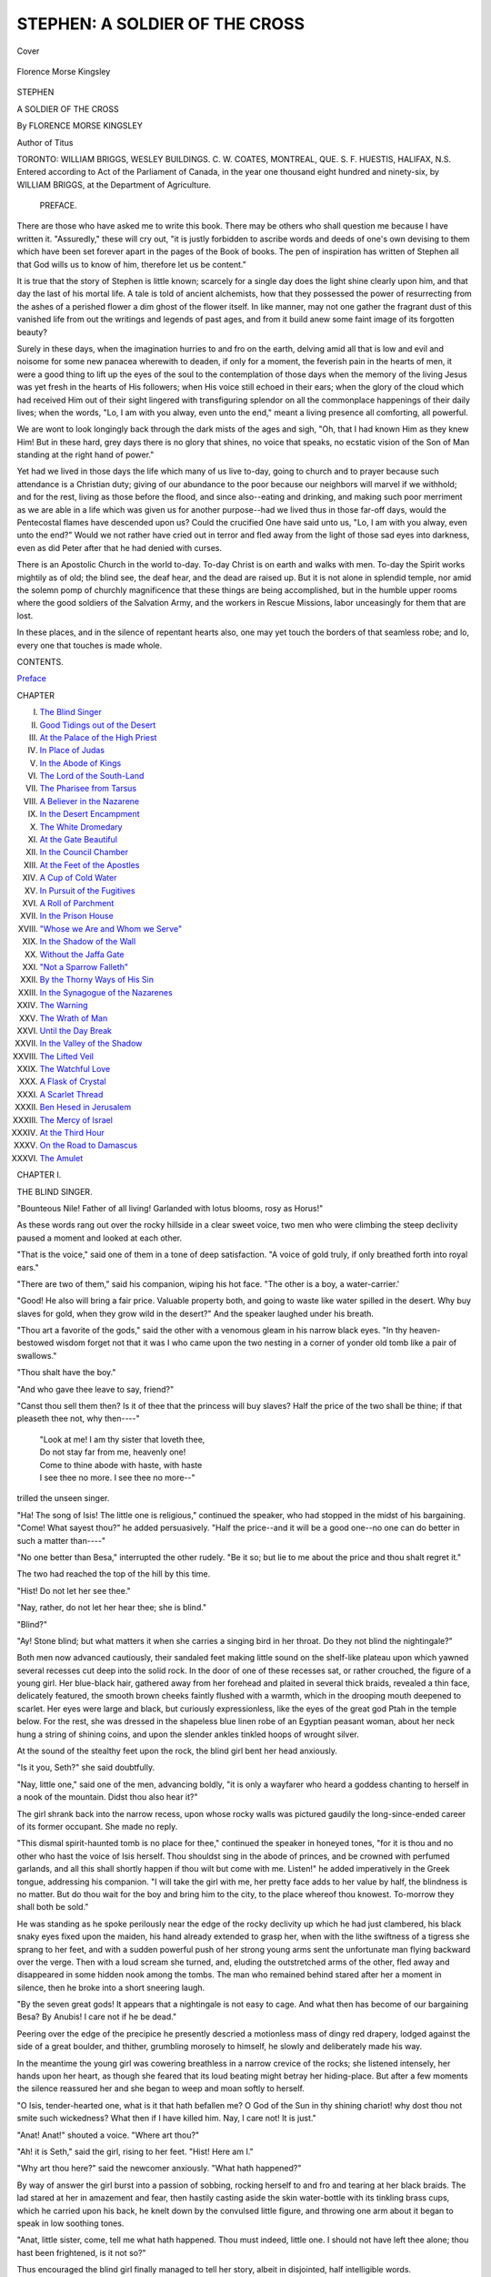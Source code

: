 .. -*- encoding: utf-8 -*-

.. meta::
   :PG.Id: 41655
   :PG.Title: Stephen
   :PG.Released: 2012-12-18
   :PG.Rights: Public Domain
   :PG.Producer: Al Haines
   :DC.Creator: Florence Morse Kingsley
   :DC.Title: Stephen
              A Soldier of the Cross
   :DC.Language: en
   :DC.Created: 1896
   :coverpage: images/img-cover.jpg

===============================
STEPHEN: A SOLDIER OF THE CROSS
===============================

.. clearpage::

.. pgheader::

.. container:: coverpage

   .. vspace:: 3

   .. _`Cover`:

   .. figure:: images/img-cover.jpg
      :align: center
      :alt: Cover

      Cover

   .. vspace:: 4

.. container:: frontispiece

   .. _`Florence Morse Kingsley`:

   .. figure:: images/ing-front.jpg
      :align: center
      :alt: Florence Morse Kingsley

      Florence Morse Kingsley

   .. vspace:: 4

.. container:: titlepage center white-space-pre-line

   .. class:: x-large

      STEPHEN

   .. class:: large

      A SOLDIER OF THE CROSS

   .. vspace:: 2

   .. class:: medium

      By
      FLORENCE MORSE KINGSLEY

   .. vspace:: 1

   .. class:: small

      Author of Titus

   .. vspace:: 4

   .. class:: center medium

      TORONTO:
      WILLIAM BRIGGS, WESLEY BUILDINGS.
      C. W. COATES, MONTREAL, QUE.
      S. F. HUESTIS, HALIFAX, N.S.

   .. vspace:: 4

.. container:: verso 

   .. class:: small

      Entered according to Act of the Parliament of Canada, in the year one
      thousand eight hundred and ninety-six, by WILLIAM BRIGGS, at the Department
      of Agriculture.

   .. vspace:: 4

.. class:: center large

.. _`Preface`:

   PREFACE.

.. vspace:: 2

There are those who have asked me to
write this book.  There may be others who
shall question me because I have written it.
"Assuredly," these will cry out, "it is justly
forbidden to ascribe words and deeds of one's own
devising to them which have been set forever
apart in the pages of the Book of books.  The pen
of inspiration has written of Stephen all that God
wills us to know of him, therefore let us be
content."

It is true that the story of Stephen is little
known; scarcely for a single day does the light
shine clearly upon him, and that day the last of his
mortal life.  A tale is told of ancient alchemists,
how that they possessed the power of resurrecting
from the ashes of a perished flower a dim ghost of
the flower itself.  In like manner, may not one
gather the fragrant dust of this vanished life from
out the writings and legends of past ages, and
from it build anew some faint image of its
forgotten beauty?

Surely in these days, when the imagination
hurries to and fro on the earth, delving amid all that
is low and evil and noisome for some new panacea
wherewith to deaden, if only for a moment, the
feverish pain in the hearts of men, it were a
good thing to lift up the eyes of the soul to the
contemplation of those days when the memory of
the living Jesus was yet fresh in the hearts of His
followers; when His voice still echoed in their
ears; when the glory of the cloud which had
received Him out of their sight lingered with
transfiguring splendor on all the commonplace
happenings of their daily lives; when the words, "Lo, I
am with you alway, even unto the end," meant a
living presence all comforting, all powerful.

We are wont to look longingly back through the
dark mists of the ages and sigh, "Oh, that I had
known Him as they knew Him!  But in these
hard, grey days there is no glory that shines, no
voice that speaks, no ecstatic vision of the Son of
Man standing at the right hand of power."

Yet had we lived in those days the life which
many of us live to-day, going to church and to
prayer because such attendance is a Christian duty;
giving of our abundance to the poor because our
neighbors will marvel if we withhold; and for the
rest, living as those before the flood, and since
also--eating and drinking, and making such poor
merriment as we are able in a life which was given
us for another purpose--had we lived thus in those
far-off days, would the Pentecostal flames have
descended upon us?  Could the crucified One
have said unto us, "Lo, I am with you alway,
even unto the end?"  Would we not rather have
cried out in terror and fled away from the light of
those sad eyes into darkness, even as did Peter
after that he had denied with curses.

There is an Apostolic Church in the world
to-day.  To-day Christ is on earth and walks with
men.  To-day the Spirit works mightily as of old;
the blind see, the deaf hear, and the dead are
raised up.  But it is not alone in splendid temple,
nor amid the solemn pomp of churchly
magnificence that these things are being accomplished,
but in the humble upper rooms where the good
soldiers of the Salvation Army, and the workers
in Rescue Missions, labor unceasingly for them
that are lost.

In these places, and in the silence of repentant
hearts also, one may yet touch the borders of that
seamless robe; and lo, every one that touches is
made whole.

.. vspace:: 4

.. class:: center large

   CONTENTS.

.. vspace:: 1

.. class:: left

   `Preface`_

.. class:: noindent

   CHAPTER

.. class:: left white-space-pre-line

   I.  `The Blind Singer`_
   II.  `Good Tidings out of the Desert`_
   III.  `At the Palace of the High Priest`_
   IV.  `In Place of Judas`_
   V.  `In the Abode of Kings`_
   VI.  `The Lord of the South-Land`_
   VII.  `The Pharisee from Tarsus`_
   VIII.  `A Believer in the Nazarene`_
   IX.  `In the Desert Encampment`_
   X.  `The White Dromedary`_
   XI.  `At the Gate Beautiful`_
   XII.  `In the Council Chamber`_
   XIII.  `At the Feet of the Apostles`_
   XIV.  `A Cup of Cold Water`_
   XV.  `In Pursuit of the Fugitives`_
   XVI.  `A Roll of Parchment`_
   XVII.  `In the Prison House`_
   XVIII.  `"Whose we Are and Whom we Serve"`_
   XIX.  `In the Shadow of the Wall`_
   XX.  `Without the Jaffa Gate`_
   XXI.  `"Not a Sparrow Falleth"`_
   XXII.  `By the Thorny Ways of His Sin`_
   XXIII.  `In the Synagogue of the Nazarenes`_
   XXIV.  `The Warning`_
   XXV.  `The Wrath of Man`_
   XXVI.  `Until the Day Break`_
   XXVII.  `In the Valley of the Shadow`_
   XXVIII.  `The Lifted Veil`_
   XXIX.  `The Watchful Love`_
   XXX.  `A Flask of Crystal`_
   XXXI.  `A Scarlet Thread`_
   XXXII.  `Ben Hesed in Jerusalem`_
   XXXIII.  `The Mercy of Israel`_
   XXXIV.  `At the Third Hour`_
   XXXV.  `On the Road to Damascus`_
   XXXVI.  `The Amulet`_

.. vspace:: 4

.. _`THE BLIND SINGER`:

.. class:: center large

   CHAPTER I.


.. class:: center medium

   THE BLIND SINGER.

.. vspace:: 2

"Bounteous Nile!  Father of all living!
Garlanded with lotus blooms, rosy as Horus!"

As these words rang out over the rocky hillside
in a clear sweet voice, two men who were
climbing the steep declivity paused a moment and
looked at each other.

"That is the voice," said one of them in a tone
of deep satisfaction.  "A voice of gold truly, if only
breathed forth into royal ears."

"There are two of them," said his companion,
wiping his hot face.  "The other is a boy, a water-carrier.'

"Good!  He also will bring a fair price.  Valuable
property both, and going to waste like water
spilled in the desert.  Why buy slaves for gold,
when they grow wild in the desert?"  And the
speaker laughed under his breath.

"Thou art a favorite of the gods," said the other
with a venomous gleam in his narrow black eyes.
"In thy heaven-bestowed wisdom forget not that it
was I who came upon the two nesting in a corner
of yonder old tomb like a pair of swallows."

"Thou shalt have the boy."

"And who gave thee leave to say, friend?"

"Canst thou sell them then?  Is it of thee that
the princess will buy slaves?  Half the price of the
two shall be thine; if that pleaseth thee not, why
then----"

   |   "Look at me!  I am thy sister that loveth thee,
   |   Do not stay far from me, heavenly one!
   |   Come to thine abode with haste, with haste
   |   I see thee no more.  I see thee no more--"

.. class:: noindent

trilled the unseen singer.

"Ha!  The song of Isis!  The little one is
religious," continued the speaker, who had stopped
in the midst of his bargaining.  "Come!  What
sayest thou?" he added persuasively.  "Half the
price--and it will be a good one--no one can do
better in such a matter than----"

"No one better than Besa," interrupted the
other rudely.  "Be it so; but lie to me about the
price and thou shalt regret it."

The two had reached the top of the hill by this
time.

"Hist!  Do not let her see thee."

"Nay, rather, do not let her hear thee; she is
blind."

"Blind?"

"Ay!  Stone blind; but what matters it when
she carries a singing bird in her throat.  Do they
not blind the nightingale?"

Both men now advanced cautiously, their sandaled
feet making little sound on the shelf-like plateau
upon which yawned several recesses cut deep into
the solid rock.  In the door of one of these recesses
sat, or rather crouched, the figure of a young girl.
Her blue-black hair, gathered away from her
forehead and plaited in several thick braids, revealed
a thin face, delicately featured, the smooth brown
cheeks faintly flushed with a warmth, which in the
drooping mouth deepened to scarlet.  Her eyes
were large and black, but curiously expressionless,
like the eyes of the great god Ptah in the temple
below.  For the rest, she was dressed in the
shapeless blue linen robe of an Egyptian peasant woman,
about her neck hung a string of shining coins, and
upon the slender ankles tinkled hoops of wrought
silver.

At the sound of the stealthy feet upon the rock,
the blind girl bent her head anxiously.

"Is it you, Seth?" she said doubtfully.

"Nay, little one," said one of the men,
advancing boldly, "it is only a wayfarer who heard a
goddess chanting to herself in a nook of the mountain.
Didst thou also hear it?"

The girl shrank back into the narrow recess,
upon whose rocky walls was pictured gaudily the
long-since-ended career of its former occupant.
She made no reply.

"This dismal spirit-haunted tomb is no place for
thee," continued the speaker in honeyed tones,
"for it is thou and no other who hast the voice of
Isis herself.  Thou shouldst sing in the abode of
princes, and be crowned with perfumed garlands,
and all this shall shortly happen if thou wilt but
come with me.  Listen!" he added imperatively
in the Greek tongue, addressing his companion.
"I will take the girl with me, her pretty face adds
to her value by half, the blindness is no matter.
But do thou wait for the boy and bring him to the
city, to the place whereof thou knowest.  To-morrow
they shall both be sold."

He was standing as he spoke perilously near
the edge of the rocky declivity up which he had
just clambered, his black snaky eyes fixed upon
the maiden, his hand already extended to grasp
her, when with the lithe swiftness of a tigress she
sprang to her feet, and with a sudden powerful
push of her strong young arms sent the unfortunate
man flying backward over the verge.  Then with a
loud scream she turned, and, eluding the
outstretched arms of the other, fled away and
disappeared in some hidden nook among the tombs.
The man who remained behind stared after her a
moment in silence, then he broke into a short
sneering laugh.

"By the seven great gods!  It appears that a
nightingale is not easy to cage.  And what then
has become of our bargaining Besa?  By Anubis!
I care not if he be dead."

Peering over the edge of the precipice he
presently descried a motionless mass of dingy red
drapery, lodged against the side of a great boulder,
and thither, grumbling morosely to himself, he
slowly and deliberately made his way.

In the meantime the young girl was cowering
breathless in a narrow crevice of the rocks; she
listened intensely, her hands upon her heart, as
though she feared that its loud beating might
betray her hiding-place.  But after a few moments
the silence reassured her and she began to weep
and moan softly to herself.

"O Isis, tender-hearted one, what is it that hath
befallen me?  O God of the Sun in thy shining
chariot! why dost thou not smite such wickedness?
What then if I have killed him.  Nay, I
care not!  It is just."

"Anat!  Anat!" shouted a voice.  "Where art thou?"

"Ah! it is Seth," said the girl, rising to her feet.
"Hist!  Here am I."

"Why art thou here?" said the newcomer
anxiously.  "What hath happened?"

By way of answer the girl burst into a passion of
sobbing, rocking herself to and fro and tearing at
her black braids.  The lad stared at her in
amazement and fear, then hastily casting aside the skin
water-bottle with its tinkling brass cups, which he
carried upon his back, he knelt down by the
convulsed little figure, and throwing one arm about it
began to speak in low soothing tones.

"Anat, little sister, come, tell me what hath
happened.  Thou must indeed, little one.  I should
not have left thee alone; thou hast been frightened,
is it not so?"

Thus encouraged the blind girl finally managed
to tell her story, albeit in disjointed, half
intelligible words.

"He heard thee singing, little one," said her
brother, knitting his black brows angrily, "and
would have carried thee away like a bird."

"Yes," said the girl fiercely.  "But that is not
all, he said that to-morrow we should both be sold;
yet it may be that he will not care for buying and
selling on the morrow.  I know not how I could
have done it, but of a sudden I felt a great strength
come upon me.  I pushed him over the ledge--I
heard him fall--" and she caught her breath with
a quick shudder.

"And thou didst well, little one!" said the boy.
"It matters not what hath befallen him, the gods
helped thee.  But the other--there were two,
saidst thou?  He will return.  We must get us
away from here and at once."

"Where shall we go?" said Anat plaintively.
"We are even as the birds that flee before the
hunter, only to fall at last into his hand."

"Not so, little one; the pursued eaglets flee away
into the desert.  So also will we.  I know of a
secure resting-place, and thou shalt not again stay
alone."

"Shall we go now?"

"Yes, now.  When I shall have gathered together
our possessions; but they be few, it will not
take long."

The lad rose to his feet with a sigh, and looked
out and away from their lofty eyrie.  Far below
them lay a floor of shining blue-green, the fertile
plains of the Nile, shadowed here and there with
groups of clustered palm trees.  Through the
midst of these plains rolled the sacred river, like a
flood of gold.  On either side of it rose the white
walls and strange many-colored towers of the city
of Memphis, all transfigured in the shining mist of
the setting sun.  And beyond trooped the grim
procession of the pyramids, solemn sentinels on the
borders of a desert which the Egyptians thought
to be boundless, behind whose golden rim, they
believed, lay the regions of the departed.





.. vspace:: 4

.. _`GOOD TIDINGS OUT OF THE DESERT`:

.. class:: center large

   CHAPTER II.


.. class:: center medium

   GOOD TIDINGS OUT OF THE DESERT.

.. vspace:: 2

"I hear some one coming."

"How can that be, Anat?  I see no one."

"It matters not, there is some one; I can hear
the tinkle of the harness bells, it is from the desert
they come."

"A caravan thinkest thou, little one?" said Seth,
looking with an indulgent smile at the flushed face
with its strange widely-opened dark eyes.

"Nay," said the girl after a pause, shaking her
head decidedly; "there is but one--one on a swift
dromedary."

"By Horus! thou art right, I see the man now,
he is coming this way."  And shaking his tinkling
cups, the lad darted away to meet the traveler.

"Water!  Fresh cool water, the gift of God to
the thirsty!" he cried aloud.  And the stranger,
scorched by the withering breath of the desert,
gladly dismounted and drank deep of the proffered
cup.

"God grant thee peace, whoever thou art!" he
said in a low deep voice, turning his piercing eyes
upon the boy.  "How doth it chance that thou art
here in the desert?  Surely not many come this way.
Why art thou not rather plying thy trade in yonder
city?"  He felt in his wallet for a coin as he spoke.

The boy flushed deeply and hung his head without
answering.

"It is a happy chance for me that thou hadst the
desert traveler in thy thought," continued the
stranger with a smile of singular sweetness, "for I
could no longer abide the brackish water of the
march, and was pushing ahead of the caravan with
all possible speed for a draught from a certain cool
fountain that I know not far from here."

"The fountain of Kera?" said the boy, looking up.

"Even so, and it is of that I have just drunken?
Ay, I thought so, though it is many moons since I
have tasted it."  Stroking his long beard thoughtfully,
the stranger continued, "I shall wait here now
till the others come up, it will not be long.  Who
sits yonder in the shadow of the rock?"

"My sister," replied the lad briefly.  "She is
blind," he added, moved by a sudden impulse.

"Blind?  Ah, the pity of it, the pity of it!" said
the man, passing his hand swiftly across his eyes.
"Would to God"--then he broke off suddenly and
commanded his dromedary to lie down; the beast
obeyed, moaning and shaking his head.  "He also
smells water, yet hath he drunken his fill yester
eve.  Be quiet, Neha! thou shalt again drink.--And
the little one is blind?"

"Yes, but she hath wonderful hearing," said
Seth proudly.  "She heard the tinkle of thy
harness bells before I saw thee."

"Yes, yes!  I know, no one better, it was once so
with me, but seeing is also good.  Thanks be to
the Wonderful, the Prophet of Israel, I know that
now!"

The lad looked at the man in puzzled silence.
They had now approached the great rock, in the
shadow of which the blind girl was sitting.

"Greetings to thee, little one!" said the stranger,
sitting down in the sand near the child and looking
earnestly into her dark sightless eyes.

"Who is it that is speaking to me?"

"Do not fear, Anat, I am here," said Seth, quietly
possessing himself of one of the slender brown
hands.

"I am not afraid; the voice is good."

"Where dwellest thou?" continued the stranger.

"We are even as the wild goats of the desert,"
said the boy bitterly, "wandering among the rocks
by day, and at night sleeping where the night
overtakes us."

"Surely thou art not alone in the world," urged
the stranger, "thy parents, where are they?"

"The Nile hath risen seven times now since they
passed into the regions of the dead," said Anat,
raising her drooping head.  "Many passed with them
by reason of a great sickness.  I also was stricken,
and afterward mine eyes were darkened, not suddenly,
but slowly even as the evening deepens into
the black night.  It is always night now."

"Ah, yes!" said the stranger sighing, "a night
wherein one hath strange dreams, and where fear
standeth by the pillow of sleep, and walks always
at the right hand in the waking hours."

"And thou alone carest for the little one?" he
continued, fixing his keen eyes upon the boy.

"I alone," said the boy proudly.  "We dwelt
among yonder hills, and I plied my trade in the
city below, but--" here he checked himself
suddenly, and looked suspiciously at his questioner.
"Wilt thou not break thy fast?" he said at length.
"Thou art our guest."

The stranger bowed his head gravely, laying his
hand upon his breast as he did so.  He understood.

Then Seth made haste and fetched from a neighboring
crevice in the rock dates and parched corn
together with a gourd of water.  Their guest ate
of the food, the lad also and the maiden.

"I was blind," said the stranger at length rising,
"and I was healed of my blindness by the great
prophet of Israel.  They call him Jesus."

"Where dwells he?"

"In Jerusalem, far away beyond the wilderness,"
and he pointed towards the desert from which he
had just come.

"Dost thou return thither?"

"Not many days hence, when I shall have sold
my goods and loaded my camels.  I shall not
forget thy hospitality; when I again pass this way
fetch me water, my son, and hear what I shall say
to thee.  Maiden, I salute thee!  Farewell."  And
he sprang upon his beast and was gone in a swift
cloud of dust toward the slow-moving caravan,
which crawled like a snake over the yellow wastes
of the desert.

Seth did not run with his water-bottles and his
tinkling cups to meet them, as was his wont.  He
sat silent in the shadow of the great rock, thinking.

Anat also was silent for a time, then she said
timidly: "I would that I too might see the man
of blessing, he who dwells beyond the wilderness
and hath power to restore sight to the blind.
There is no one in the land of Egypt who can do
the like."

"We have no treasure to give him; would he
not say to us, 'Where then is thy gold, or thy
precious stones, or thy beasts of burden, before I
shall do this thing for thee?'  Thou knowest not
the ways of magicians; I know, for I have heard,
yet is there no magician in all Egypt who can cure
blindness."

Anat sighed.  "I have my mother's necklace,"
she said at length, laying her hand upon the string
of coins about her neck.  "Some of them are of
gold and very heavy."  Then she caught her breath
with a half sob.  "The men--yesterday--they
would have sold us.  I--yes, I would be a slave if
only I might see!"

"I will be a slave, and thou shalt have thine eyes
together with thy freedom," cried Seth, starting to
his feet.  "I will say to the man, give thou sight to
these eyes and I am thy bondman from henceforth
and forever.  I will serve thee with my heart's
blood."

"I also will serve him, for I will not leave thee,
my brother; but how shall we pass the wilderness?"

"There are many caravans passing through,"
said the lad, looking with troubled eyes into the
distance, "but the way is long and we have no
beast."

"The stranger who ate of our bread, will he not
take us to that far country?"

"It may be----" began Seth, then he stopped
suddenly--Anat had grasped his arm convulsively,
her face pallid to the lips.

"The voices!" she gasped.  "I hear them, they
will sell us into bondage!  Let us hide, quick!"

Without a word the lad hurried her into a
narrow cleft in the rocks not far distant.  Here,
tugging with all his strength at a broad stone which
was half buried in the drifting sand, he at length
succeeded in pulling it aside.  The opening
disclosed a flight of steps cut in the solid rock,
winding down into impenetrable darkness.  From the
depths there ascended a stifling odor of resin and
spices.

The girl drew back gasping, "Not here!" she
said faintly.  "I am afraid; I cannot go further, it
is the breath of the dead."

The lad hesitated an instant; he too heard the
sound of voices and the tinkling of harness bells.
"Listen," he whispered, "I know not the voices,
but thou knowest."

"Yes, yes! it is the voice; I will go anywhere to
escape."

The tinkling sound and the slow steps of the
beasts of burden became momently louder,
together with the harsh tones of a human voice.

"'Tis a fool's errand, Besa; thou hast lost what
little wit the gods gave thee in thy tumble of
yesterday.  By Sechet!  I have not yet done laughing
to think of the way the little hell-witch served
thee!"

"Who could know that the beggar understood Greek!"

"Pooh! that is nothing; no one better than the
beggars, they whine for every man's gold in his
own tongue.  Ha, ha!  'Thou shouldst have
perfumed garlands,' saidst thou with tongue as smooth
as Sesame oil; then I saw only a flying bundle of
red cloth.  Besa was gone.  Ha, ha!"

"Why didst thou not seize her, fool?"  snarled
the other, grinding his teeth.  "I will find her
should I look a lifetime, if only to twist that little
singing throat of hers."

"That shalt thou not do, friend; that singing
throat is gold and it is mine.  Come, we will go
back; they are not here."

"What is this?" said Besa triumphantly,
dismounting from his ass and holding up a brilliant
bit of striped drapery; "this, or one like it, was on
the girl's neck yesterday."

Amu, for so was the other man called, made no
reply: he was looking fixedly into a narrow cleft
of the rocks.  Presently he too dismounted.
"Some one has been here," he said, pointing to the
fresh footmarks in the sand which had drifted deep
into the opening.





.. vspace:: 4

.. _`AT THE PALACE OF THE HIGH PRIEST`:

.. class:: center large

   CHAPTER III.


.. class:: center medium

   AT THE PALACE OF THE HIGH PRIEST.

.. vspace:: 2

"It is well that by the blessing of Jehovah
thou hast recovered thy health, my son, for
though we have accomplished the death of the
blasphemer, there yet remains the rabble of his
followers.  With the trunk of the poisonous vine
we must also thoroughly burn the branches lest
they bud anew."

"Thou hast the tongue of wisdom," said Caiaphas
in a tone of dull indifference, his eyes fixed
vacantly on the range of blue hills at the verge of
the horizon.

Annas glanced impatiently at the white worn
face.  "They are already spreading reports both
in Jerusalem and in all Galilee that the man is
alive again, that, forsooth, he has been seen of
them.  The temple resounds daily to the voice of
their noisome praises and thanksgivings.  I have
counseled that they be thrust out," he continued
frowning, "for what is it else than blasphemy--lies.
It cannot be true!"  And the speaker
started to his feet, and began to pace up and down
the terrace of the roof garden.  "The Sanhedrim
seems satisfied that nothing will come of it," he
went on angrily.  "'Let be,' say they, 'the thing
will die even as the man.'  Pah! they are blind.
Look you! here are the facts.  The man's body
disappears on the third day after the crucifixion,
the Roman guards tell a drunken tale of
earthquake and the appearance of an angel with a
sword; lies, all lies!  That I have managed--gold
worketh wonders; they know now that they were
drunken, and that his disciples stole the body away
while they slept.  So far, well.  Then there is the
matter of the rent veil before the Holy of Holies;
a sore mischance, the fabric had been eaten of
insects, there is no question of it, how else should
it----"

"Who saw the thing done?" interrupted
Caiaphas in a hollow tone.

"A half score of priests who were preparing the
altar for the evening sacrifice.  It was rent with a
loud noise, say they, and the Holiest place
revealed on a sudden.  I have counseled that they
hold their peace; it may be that they also are
apostate, but I dare not take the steps that I would in
the matter because of the people.  Of one thing
I am certain, the man is dead; in that have we
triumphed.  I saw him die, and he is as assuredly
perished as are the wretched malefactors that
groaned that day on either side of his cross."

The face of Caiaphas blanched to the livid color
of death.  "Say no more," he gasped huskily, "I
am not well."

Annas stared at him for an instant with something
like contempt.  "I will call a servant," he
said at length.  "Thou shouldst drink wine to
strengthen thy heart."

"The man is strangely wrought upon by this
thing," he thought within himself as he strode
away.  "He is like to a rope of sand; I must not
look to him for help.  Who is there then of stout
heart and good courage?  Issachar--Johanan--Alexander? they
all be like wax which the sun
hath melted.  Stay! there is the young Saul of
Tarsus, a Pharisee of the Pharisees, and zealous
for the upbuilding of Israel; I will even dispatch
a swift messenger for him.  He will be an
instrument of wrath in mine hand against the enemies
of the Lord Jehovah."

As the sound of his footsteps died away, the
sick man raised his head.  "Begone!" he said
with an irritable gesture to the servant who stood
awaiting his pleasure.  "Call my wife."

Even as he spoke, the heavy curtains which
hung over the doorway near at hand, parted, and
the figure of a woman emerged onto the terrace.

"Where hast thou been?" said the invalid,
fixing his sunken eyes angrily upon her.  "Dost thou
not know that I cannot abide that clumsy hind,
Barak.  Where is my cordial?"

"Here, my lord," said Anna soothingly, pouring
a few drops of some bright-colored liquid into
a cup.  Her slender hand trembled so violently as
she did this that a portion of the contents was
spilled, and lay a crimson pool between them on
the white marble of the pavement.

The sick man shrank back among his pillows,
his eyes starting from his head.  "Ay! there it is
again!" he muttered, huskily.  "Blood, blood--the
blood of the Nazarene!  I shall always see it.
Look!" he shrieked, "it is crawling towards me!"

The woman sprang forward, her face colorless.
"It is nothing!" she said, breathlessly, "nothing,
my lord!  See! it is gone.  Come, drink the
cordial, after that thou shalt rest; thou art weary."

Caiaphas looked into the cup.  "It is blood," he
said, shudderingly, "yet must I drink it; God is
just!"  Then he lay back among his pillows once
more, his eyes closed.  After a time a faint color
crept into his livid face.

The woman watched him patiently for a full
hour, more than once her pale lips moving as if in
prayer.  From her dark eyes there seemed to stream
forth a visible radiance of love which brooded in
silent blessing over the helpless form at her side.

At length the sick man stirred a little, his eyes
unclosed.  "Has it been told thee what hath
befallen our son?" he said, slowly and clearly.

The woman bowed her head.  "It hath been told
me," she whispered brokenly, "that his life was
ended even as----"

"He was crucified," said Caiaphas, still in the
same slow, clear tone, "even as was the Nazarene.
God is just.  Blood for blood, it is the law, and
hath been from the beginning."

"God is also love," said Anna, looking fearfully
into her husband's face.

He returned the look with one of full intelligence.
"Do not fear," he said, gently, "it is best
that the matter hath been spoken between us; it
were like an open grave else.  The madness hath
passed from my brain now, and I see---"  He
paused, and so terrible a look came over his face
that his wife cried out faintly.

"God is love," she repeated in a low voice,
wringing her hands; "He will forgive.  How
couldst thou know that the Nazarene was the
Anointed One?  Yet, even he said, 'Father,
forgive them, for they know not what they do!' as
they drove the nails into his hands."

"Woman!" said Caiaphas, with something of his
old high-priestly authority, "hold thy peace, and
forget that thou hast spoken blasphemy.  Didst
think then that I--I--the High Priest, was ready
to confess that the Nazarene was the Messiah of
Israel!  I am ready to confess that he was an
innocent man; and I am blood-guilty in that I
brought about his death.  God hath punished me
by slaying my son, even as he punished David for
his sin.  After this once we will speak of the thing
no more; it shall never again be named between
us.  Nor shall it be made known to any other.  It
were not meet that so shameful a thing be bruited
about concerning the High Priest.  Our flesh and
blood is accursed."

The mother's face flushed hotly.  "The lad was
innocent!" she cried.  "He was sinned against
most foully, but he himself sinned not.  He is in
Paradise, for he hath the word of the Lord."

"What meanest thou?  Who told thee concerning
the thing?" said Caiaphas, raising himself up
and fixing his burning eyes upon her face.

"I had it from a lad named Stephen, who was
even as a brother to him who was our son--Titus,
he was called.  As he hung upon the cross in
agony, the Lord spake to him and said, 'This day
shalt thou be with me in Paradise.'"

"Who is this Stephen?" said Caiaphas, in a
low, terrible voice.  "And whom dost thou call Lord?"

Anna trembled with terror, she tried to speak,
but the words died upon her lips.

"Speak, woman!"

"Stephen is--the son of the Greek who took our
child.  The man hath been punished for his sin.
He also perished with the Lord."

There was an awful silence.  Then Caiaphas
again spoke, and his voice was as the voice of a
stranger in the ears of Anna.  "This Stephen,
the son of the malefactor, doth he still live?"

"He--lives; but, oh my husband, I beseech
thee--do not harm him, so innocent, so heavenly
a one!"

But through the words of her entreaty sounded
the inexorable tones of the High Priest's voice.

"Blood for blood!  The iniquities of the fathers
shall be visited upon the children, even unto the
third and fourth generations.  It is the law."





.. vspace:: 4

.. _`IN PLACE OF JUDAS`:

.. class:: center large

   CHAPTER IV.


.. class:: center medium

   IN PLACE OF JUDAS.

.. vspace:: 2

"What and if while we wait for the
fulfilment of the promise, the same men who
have slain our Lord shall also turn their hand
against us?  We be few in number and there is
naught to shield us from their fury.  Thou didst
see when we praised God in the temple even this
day, how the chief priests and the elders cast upon
us looks which were as sharp arrows in the hands
of mighty men of valor.  Shall the wolves which
slew the Shepherd spare the flock?"

"Hadst thou faith even as a grain of mustard
seed thou wouldst not doubt the word of the Lord,
'Ye shall be baptized with the Holy Spirit not
many days hence; depart not from Jerusalem till
that the promise is fulfilled to you!'  And how
sayest thou that there is naught to shield us.  God,
the Almighty One, even the Father of our Lord
Jesus, whom we saw received up into heaven, he
shall protect us from the wrath of the Jews."

"He hath suffered me to be tempted with doubts
and fears more than most," said Thomas, glancing
fearfully at a group of men in the garb of rabbis
who were approaching them along the narrow
street.  "But do not thou despise me because of
mine infirmities.  The Lord said to thee, 'Thou art
Peter, the rock!' unto me he said, 'Be not faithless
but believing.'  It is not easy for me to believe, it
is not easy for me to rejoice, when the Lord hath
left us alone and unfriended.--Ah! sawest thou
that look?  The old man was Annas, the other was
Issachar, the cruel; but in the eyes of the young
man with them there burned a very fury of hate.
He lusteth for our blood."

"I have not before seen his face," said Peter
thoughtfully; then he turned himself about to look
after the retreating figures.  As he did so the young
man of whom Thomas had spoken also turned, and
again Peter felt the indignant fire of his gaze.
"It matters not," he said after a pause, "what the
heart of man shall devise, the will of the Almighty
shall be done, on earth, as also in heaven," and he
looked upward longingly, as if he hoped to pierce
through the deeps of blue to that place whither his
Lord had gone.

And having come now to the place where they
were wont to gather together, they went in.  It
was the same house where they had made ready
the Passover at the word of the Lord, on that awful
night in which he was betrayed.  And in the large
upper room, made sacred by the memories of that
last supper with their Lord, they found them which
believed.  It was to this place they had come after
they had seen the cloud receive him out of their
sight, the words of the angels yet ringing in their
ears: "This Jesus which was received up from you
into heaven, shall so come in like manner as ye
beheld him going into heaven."  And here day by
day they gathered to wait for the mysterious
Comforter, which was to come to them out of heaven,
they knew not how.  In the hearts of some of
them burned the hope that the Comforter might be
the Lord himself, and that at last they should see
the promised kingdom of the Messiah.

"There be but eleven of us whom He chose for
this ministry," said Peter, looking around on the
little assembly, which numbered about one hundred
and twenty persons.  "It was needful that the
Scriptures should be fulfilled concerning Judas,
who betrayed our Lord into the hands of them that
slew him.  But now he is dead, and hath gone to
his own place, and it is written in the book of the
Psalms, 'Let his habitation be made desolate, let
no man dwell therein.  His office let another
take.'  Of the men therefore which have companied with
us while the Lord Jesus remained upon earth, from
the day when he received baptism in the Jordan,
unto that day in which he was taken up into heaven,
of these must one become a witness of His resurrection."

"How then shall the will of God be known in
the matter?" said John gravely.  "We have not
the spirit of discernment, for did we not trust
even Judas who betrayed him?  Albeit the Lord
knew him from the beginning."

"Let God himself choose!" cried Peter.  "It
hath been the custom in Israel since the days of
old to decide such matters by lot.  So did God
select his chosen priests from the family of Eleazar.
So also doth he chose which one shall stand by the
altar of incense in the temple."

Then wrote they upon tablets of wood, every one
the name of the man he thought most holy and
acceptable, and worthy to witness with the eleven
to the resurrection of Jesus.  And the tablets were
cast into a basin; and it was found that Joseph
Barsabas, called Justus, and Matthias were named.
Then Peter called these two men to stand up before
the company of the disciples, and he prayed aloud
unto the Lord in these words:

"Thou, Lord, which knowest the hearts of all men,
show of these two the one whom thou hast chosen
to take the place in this ministry and apostleship,
from which Judas fell away that he might go to
his own place."

Then cast they the tablets, whereon were written
the names of Justus and Matthias, into the brazen
cup; and Peter shook the cup, and the name of
Matthias leapt out, and from henceforward he was
numbered with the apostles.

As they went away from the upper room to their
abiding places, Mary the mother of Jesus, and
Salome, and Mary of Magdala together with John,
the beloved disciple, they talked with one another
of what had been done.  Stephen also was with them.

"We are again twelve," said John with a sigh,
for he bethought him of the days when there was
yet another.

"The Lord was upon earth for forty days after
that he arose from the dead," said Stephen thoughtfully,
his eyes fixed upon a bright star which shone
above the horizon like a golden lamp.  "Why then
did not he himself choose one to fill the place of
Judas?"

John looked startled.  "What dost thou mean?"
he said quickly, turning to look at the young man
in the half darkness.

"Could he not have chosen, had he wished it?
Could he not yet choose, being set down at the
right hand of God?"

"And dost thou think to question the doings of
God's elect?" said John, a ring of authority in his
mild tones.

"Nay, my son, chide not the lad," said Mary.
"I myself doubted whether indeed the casting of
lots be pleasing to God.  God hath permitted men
many things in the past because of their blindness."

"It is a practice of wicked men," cried Stephen.
"I have seen thieves do the like to apportion their
booty.  And did not the Roman soldiers also at
the foot of his cross cast lots for the garments of
the crucified one?"

"God knoweth that we meant it aright," said
John humbly, his face full of trouble.  "We have
not yet the spirit of discernment, and are as those
who stumble in the darkness."

"When the spirit of truth is come he will teach
you all things," said Stephen softly.

"'And bring all things to your remembrance,
whatsoever I have taught you.'  Ay! those were
his words.  We have need of it, sore need; did
we not forget on that day of dread that he had
even told us, told us plainly, and many times, that
so it must be? yet had we failed to understand.
Nay! we would not understand."

The slight form of Mary trembled and her voice
shook as she said, "Many years hath fear been a
guest in my heart since the day Simeon said to
me--when I presented my son a babe before the
Lord, 'Behold, this child is set for the falling and
rising up of many in Israel, and for a sign which
is spoken against.  Yea, and a sword shall pierce
through thine own soul, that thoughts out of many
hearts may be revealed.'  The sword hath drunken
deep of my heart's blood, yet will I trust him
though he slay me."

"The worst hath happened for us all," said
Stephen, clasping her hand.  "He is alive!  He is
ascended! and yet is he with us, for he said 'Lo, I
am with you alway, even unto the end of the
world!'"

"It cannot be then that we have gone very far
wrong," said John slowly.  "It shall yet be according
to his will.  If Matthias be not the elect of God
for the Apostleship, yet shall he walk with us, and
the pierced hand of the Master himself shall touch
another which as yet we know not.  There were
thirteen in our fellowship while he was upon earth."

And having come to the place of their abode,
they went in.





.. vspace:: 4

.. _`IN THE ABODE OF KINGS`:

.. class:: center large

   CHAPTER V.


.. class:: center medium

   IN THE ABODE OF KINGS.

.. vspace:: 2

"Hast thou a torch?"

"Nay, but it is impossible that they be
here.  Pah!  I cannot abide the odor of mummies."

"Yet must thou pass centuries in their company,
if indeed thou art fortunate enough to die in a
civilized land."  And the speaker's lips widened
till they revealed a row of yellow teeth.

Amu bent over and gazed steadily for a moment
into the black opening that yawned at his feet,
then he looked up at his companion.  Something
in his sombre eyes caused the yellow row of teeth
to disappear.  "I am going home," he said suddenly.

"'Tis good!  Go back, fetch me a torch, and I
will explore for the singing bird.  I am not minded
to move from this place till I shall seize her."

"Hast thou water?"

"Nay, but thou hast a bottle at thy girdle; give
it me.  Even at this moment I thirst."

"By Sechet! it is empty.  But stay, there is a
fountain beyond the crest of yonder hill; go
quench thy thirst.  I will remain till thou shalt
return."

Besa hesitated; he looked steadily into the
lowering face of Amu.  "Thou art in a strange humor
to-day, friend," he said at length.  "I have been
patient with thee, but I will bear no more.  Give
me thy flask; I will fill it at the fountain."

The face of Amu blanched to a sickly yellow
hue.  His eyes glowed with fury, but he said not a
word; with a sudden quick movement, he seized
the bridle of his mule, and leaping upon its back
galloped away towards Memphis.

Besa looked after him quietly.  "What may
be the meaning of all this?" he said to
himself.  "Stay, let me consider for a moment.  The
man comes to me and says in effect this: 'Thou
art a dealer in slaves; I can procure for thee two
of good value, a lad and a maiden.  The maiden
hath a voice like to the sound of nightingales; yet
cannot I bring them to the proper purchasers.'  At
the same time I, Besa, am commissioned to procure
a singing slave for the princess, who pineth in a
sickly melancholy.  But what have I suffered in
the matter thus far?  I have been half killed by a
fall, now am I parched with thirst, and the man
lies to me concerning his water-bottle.  I saw him
fill it before we started, therefore I ventured to
leave mine own, which I could not at the moment
lay my hands upon.  There is no fountain behind
the brow of yonder hill.  For what purpose hath
the man lied?  There is something here that I
cannot see.  I will for the present forego the
matter, but there are two things to be set down for the
future, and Besa is not the man to forget."

Then he advanced to the opening of the tomb,
which showed black in its setting of yellow sand;
kneeling clown, he looked carefully at the stone
stairway which led down into the depths.  The
sand was sifting in with each breath of the hot
desert wind.  "It has been opened but a short
time," he remarked at length.  "It will be a pious
act for me to replace the stone; Anubis will
reward me for it.  One must not fail in duty to the
sacred dead."  Then he raised his voice, "Rest
quietly, my children; there is nought to hurt thee
in the abodes of the departed.  Song and
sunlight, laughter and air are needed no more by the
slaves of Anubis.  His slave shalt thou be unless
thou presently come forth in answer to my cry."

The sound of his voice echoed in dismal
reverberations through the hollow blackness within,
but there was no sign that his words fell upon
other ears than those sealed to eternal silence
within their swathings of spiced linen.  The heavy
odor of death ascended in stupefying clouds into
the face of the man as he knelt at the edge of the
tomb.  He drew back a little, and the malignant
smile faded from his face.

"The stone shall be put back," he said doggedly,
"for I believe, by my life, that they be down there.
They will live till I shall return with torches and
men.  If I secure them both, I shall be avenged
also upon Amu."

Forthwith he bent over and laid hold upon the
stone.  It was heavy, and though the lad in his
mad fear had succeeded in shoving it to one side,
the man could with difficulty stir it a single inch.
The sun beat down in fury upon his head, the hot
wind sang in his ears with a strange sound of
buzzing insects and humming wheels.  He stepped
down into the stairway, the better to grasp the
stone for another mighty effort.  Suddenly a wave
as of fire swept before his eyes, his hands
relaxed their hold, he reeled a little, and then fell,
a nerveless heap, into the darkness.

To Seth and Anat, who were crouching behind
a huge sarcophagus, the sound at first signified
nothing but some fresh horror.

"I must cry out," urged Seth in a vehement
whisper.  "We shall perish in this place, for I
cannot move the stone from beneath."

But Anat held him fast.  "Better slavery to
death than to such a man."

Seth watched the shaft of yellow light that
pierced the thick darkness.  "Presently," he
thought shudderingly, "it will disappear."  But
the moments crept slowly by, and the sun still
poured in, revealing the countless dancing atoms
which had leapt up from the sleep of centuries
beneath the feet of the fugitives.

"Anat," he whispered, "something has
happened; I will go and see."

The blind girl held him fast for a moment
longer.  She bent her head.  There was no sound
save the sighing of the wind outside and the
hissing murmur of the sand as it drifted onto the
stairway of their prison.  "Go," she said with a
sigh of relief, "he has departed."

Seth rose cautiously to his feet and crept
toward the opening; his eyes had grown accustomed
to the darkness now, and he could see on either
side the vast gaudily-painted wooden cases in
which dwelt the dead.  Their great eyes stared at
him as he hurried past.  He stumbled presently
over something which lay at the foot of the stone
steps.  Starting back with a cry he perceived that
it was the body of a man.  He had fallen upon
his face in the sand and lay quite motionless.
The lad stared at him for a moment in fascinated
silence, then he bethought him that presently the
man might recover his senses.  Turning, he darted
back into the darkness.  "Come!" he said
breathlessly in the ear of the blind girl.

Treading lightly that they might not awake the
sleeper, the two crept up the stair, not without
many a fearful backward glance at the quiet figure
which still lay on its face, the monstrous staring
eyes of the mummies looking on unmoved, and
the stealthy wind already beginning to urge the
uneasy desert to "Come, cover this man that hath
lain him down to sleep unasked in the abode of
kings!"

"Shall I put the stone in its place?" said Seth,
when they had reached the upper air.

"Yes," said the girl, clenching her thin hands.
"Let him bide there till the other shall seek him,
and if that be never, then I care not.  Would he
not have left us to perish?  But the gods stayed
his hand."

The lad hesitated.  "He hath no water."

"Fetch him water then and food also if thou
wilt.  Thou art soft-hearted; for myself I should
leave him as he is.  Dost thou not see that it is
now that we must make good our escape?  Once
the man hath recovered himself we are lost.  I
can hear the bells of his beast, let us seize it and
flee away into the desert that we may find the
magician who can open the eyes of them that see not."

"We could not pass the wilderness, we should
perish by the way."

Anat sat down in the sand.  "Thou art a man,"
she said scornfully, "and therefore wise; I am as
the dust under thy feet; I have no eyes to see
with, yet shall I tell thee what shall come to pass.
Go down now to our enemy whom the gods have
smitten, raise him up and pour water into his
mouth and upon his head, then when he shall
come to himself say to him, 'Here now is thy
beast, I will set thee upon it that thou mayest ride.
As for this maid whom thou didst covet, behold
she is thine; I also will run before thee.'"  And
the girl laughed aloud, and tossed her head so
that all the gold and silver coins of her necklace
clinked musically together.

Seth looked at her indignantly.  "All women
have the poison of asps under their tongues," he
muttered.  "It hath been told me, and it is even
true, I have seen men beat their women for less;
it purgeth them from folly."

The blind girl sprang to her feet.  "Wilt thou
beat me because I have proved that thou art the
fool?" she cried, her voice choking with rage.
"Yes, let it be so, I care not, but I had thought
that thou wast not as others--that thou didst love
me, blind, useless, helpless though I be," and she
burst into a passion of weeping.

The lad was at her side in a moment.  "I do
love thee," he murmured penitently.  "I have no
other on earth, thou art my all.  Come! it shall be
as thou hast said, here is the beast, with such a
pretty saddle, little one, all of crimson velvet, and
hung with bells of silver.  It is thine, the gods
have given it thee.  We will go away towards the
first halting place, I am sure that I can find it."

Anat checked her sobs after a due space; she
even allowed herself to be placed upon the back of
the mule.  "Have I the poison of asps under my
tongue?" she said plaintively, but with a gleam of
triumph.

"Not so, by Osiris, I was a brute to say such a
thing.  Rather hast thou a voice as sweet as the
voice of fountains and as the voice of thrushes that
sing by the river.  But I shall place water where
our enemy can drink when he awakens; and I will
not close the stone altogether, I will leave a little
space where the sun may enter into that noisome
place.  This shall be, shall it not, little sister?"

Anat tossed her head; she made no reply.  Then
Seth made haste and poured water into a cup and
set it on the step where their enemy should see it
when he awoke; he took also from his wallet a
handful of parched corn and laid it beside the cup.
Looking sidewise at the man, who still lay all along
on his face just as he had been stricken, he fancied
that he saw him stir a little, and the terror came
back upon him so that he sprang up the steps two
at a time, and with a mighty effort drew the great
stone forward over the opening, forgetting in his
fear to leave it open ever so little that the sun
might look in.

After that the two fled away, their faces set
towards the great and terrible wilderness, beyond
which lay the land of their hope.





.. vspace:: 4

.. _`THE LORD OF THE SOUTH-LAND`:

.. class:: center large

   CHAPTER VI.


.. class:: center medium

   THE LORD OF THE SOUTH-LAND.

.. vspace:: 2

Abu Ben Hesed was a mighty man of war,
he was also rich.  Ten score of camels, swift
dromedaries not a few, and horses, such that men
paid great sums of gold to possess them; flocks of
sheep and of goats; wives also and children in
plenty; all of these things, together with the
unquestioning obedience and devotion of his tribe,
did this dweller in the desert call his own.

He was a tall man, and his beard descended upon
his breast in waves of silvery whiteness.  Yet
were his eyes as keen as the eyes of a mountain
eagle, and there was no one of all his tribe who
could endure hunger and thirst as could Ben Hesed.
Not that it was necessary for him to so endure, for
was not he lord of all the land that lay betwixt the
mountains on the south of the great wilderness of
Shur, even unto the sea?

"To satisfy the appetite is not always good," he
was wont to say to his sons.  "This will the beasts
do whenever they find provender.  Man alone can
say to himself, thou shalt fast because I have willed
it.  Hunger thus endured maketh man king over
the beasts; thus is he set apart from them, and so
do his thoughts soar above the earth even unto the
region of the heavens, where dwelleth Ja, the maker
of the stars and also of man."

On this day Ben Hesed sat alone in the door of
his tent; the sun was sinking, a ball of scarlet
behind the purple rim of the horizon; a group of
camels, browsing on the scanty desert growths,
showed black against its fiery glow, their shadows
stretching long and gaunt across the sand.  About
the margin of a meagre pool close at hand a cluster
of palm trees also meagre reared their heads, clasping
their dusty fronds across the water as if to hide
this sacred treasure of the desert from the fierce
wooing of the sun.

The voices of the women, coming and going with
their water-jars, and the laughter and cooing of
half a score of naked brown babies, who lay
contentedly kicking up their heels in the warm sand,
came pleasantly to the ear of Abu Ben Hesed.
He cared not that the pool was meagre and the
palm trees stunted, this only made them the more
precious and wonderful, more truly the works of
Jehovah, who had set them thus in the midst of
this great and terrible wilderness, like jewels of
price.  He had looked upon fruitful lands and great
rivers, upon cities also, where men dwelt by
hundreds and by thousands, and his soul had grown
sick within him at the sight.

"It was not because of their disobedience only,"
he said, "that Jehovah led the children of Israel
for forty years in the desert, but also, because far
from the lustful fat earth and teeming rivers and
the abominations of stone and wood that men call
cities, he might reveal to them himself."

In palm-shaded fountains, in the beauty of
night and morning, and in the flowers which flourished
in the arid soil of the desert, he beheld the
love of God.  In the deep valleys and solemn
mountain crests where the seething primal rock
in some remote and terrible time had gathered
itself into mighty waves and fantastic pinnacles,
only to stand still forever at the word of the Lord,
he perceived his power, and in the blinding,
scorching whirlwind of sand, before whose
withering breath nothing mortal could stand, and in
whose fiery garments the sun itself seemed
smothered, he saw the wrath of Jehovah.

As Abu Ben Hesed mused thus within himself,
he became aware after a time that a man was
coming swiftly towards him out of the desert, his
garments girt about him.  He slackened not his pace
till he came to the spot where Ben Hesed sat in
the door of his tent, then he cast himself down
before him and rent his garments with a loud cry
of grief.

"Woe is me, my lord," he cried, when he could
find his breath, "I am the bearer of evil tidings."

"Speak, my son," said Ben Hesed, who had
recognized in the man one of his herdsmen.
"What hath befallen?"

"Thine enemy who dwells in the south-land hath
fallen upon the flocks this day and hath carried
away of the herds a goodly number, of she-camels
also and their foals, three, and of the horses, the
stallion Dekar."

"And thou livest to tell me this," said Ben
Hesed, his eyes burning with anger.  "Why didst
thou not defend the flocks?"

"Woe is me!" repeated the man, casting the
dust upon his head.  "I have not yet told the worst;
we fought valiantly, and thy son Eri is slain,
together with Kish, the herdsman.  When this
befell, we fled before the face of the enemy; the
flocks also and the herds are scattered as the sand
of the desert before the wind, and there is nought
to hinder them from falling into the hand of the
oppressor."

Then Abu Ben Hesed arose and rent his clothes
and cast dust upon his head.  "Jehovah hath
caused me to be smitten," he said.  "Nevertheless
all his ways are right ways.  I should have watched
for mine enemy, for he hath grown lusty and
flourishing of late.  I will get me after him and
smite him till he shall cry aloud for succor.  Jehovah
grant me my desire upon mine enemy!  Alas for
my son Eri!  He hath been murderously cut down
in the flower of his youth!  From the bright
morning of his days he hath been plunged suddenly into
the night of death.  But behold, his blood crieth to
me for vengeance out of the desert.  Let us make
haste!"

The terrible news spread throughout the encampment,
withering the peaceful evening joy, like the
hot breath of a Sirocco.  The women ceased their
gay incessant chatter and broke into loud wailing,
and the frightened children wept with fear at the
sound.

"Alas!  Alas!" cried the mother of the dead
man.  "Alas for my son!  He was straight and
comely as a palm tree, beautiful also, and pleasant
in his speech.  Woe!  Woe!  He will no more open
his mouth with kindness, nor will his lips break
forth with singing."

"Woe!  Woe!" shrilled the other women, rocking
to and fro, and casting the ashes from the dying
fire upon their dishevelled heads.

"Morning and evening hath he led forth the
flocks!" moaned the mother.

"He will lead them forth no more!" wailed her
companions.

"Alas for the betrothed maiden!  She is desolate,
even as a widow without little ones hath
she become!"

"Woe!  Woe!"

Through all the clamor of the wailing sounded
the clashing of weapons and the neighing of horses,
as the men with set teeth and lowering brows made
ready for the pursuit of their enemy.  Within the
hour they departed, a hundred strong, the swift
hoofs of their horses casting up the dust of the
desert behind them, as they vanished, a war-cloud
big with storm, into the night.

Before dawn Abu Ben Hesed had seen his
desire upon his enemy.  They had discovered the
marauders as they were making merry with their
spoil, and had fallen upon them suddenly, so that
they had no time to escape.

The eyes of Ben Hesed were terrible to look
upon as he cut down the flying wretches.

"Let no one of them escape!" he cried aloud.
"Slay and spare not!"

Afterward they gathered the spoil of the dead,
together with their own stolen possessions and
turned their faces once more toward the north.
The heart of Ben Hesed was as lead within his bosom.

"After all," he thought, "what doth it profit to
revenge oneself on an enemy?  My son is not
restored, nor is my herdsman.  Yet it is the law,
blood for blood, and the law is good."  He raised
his eyes wearily, and looked away toward the east,
where the dawn was beginning with solemn pomp
and splendor.  Long rays of tremulous light
flickered athwart the cold, clear blue of the
heavens, the morning star burned pallid amidst the
growing radiance, till at last it was swallowed up
and lost in the oncoming flood of day.  Abu Ben
Hesed looked down at his clothing and at his hands
which were red with the blood of his enemies.  He
loathed himself at that moment.

"I see something yonder which resembles a
man," said his eldest son, who rode beside him.
"Also a beast, lying down.  What can it be, think
you, my lord?  Another of our enemies who hath
perchance escaped us in the darkness?"

Abu Ben Hesed turned his eyes in the direction
to which the man pointed.  "It is death," he said
quietly.  "The vultures are already gathering to
the feast."

"Nay, I have seen the figure move.  Shall I go
and see what the thing may be?"

"Go, my son; if the man be alive, slay him not,
but bring him to me unhurt."

The son of Abu obeyed, drawing near the object
and circling about it cautiously that he might view
it from every side.  Presently he dismounted and
walked quite up to the thing, his horse following
at his heels, and snuffing at the air suspiciously.
Two or three great birds with bare flabby necks
and red eyes, rose slowly from the ground at his
approach and flapped heavily away, croaking
dismally.  They had been busy on the carcass of a
mule, which lay dead upon the sand, its gay saddle
of crimson velvet hung with silver bells, befouled
and draggled.  At a little distance, and quite
motionless, was a heap of parti-colored drapery,
from which protruded a slender brown foot.

"A child!" said Ben Abu.  "Two of them,"
he added as he pulled aside the striped covering of
cotton cloth which concealed their faces.  "Dead
from thirst," was his verdict after he had turned
them over and had noted with a certain dimness of
his keen vision, their swollen tongues and the
goat-skin water-bottle which lay beside the lad quite
empty.

Then he stood up and blew a long blast on the
ram's horn which he carried at his girdle.





.. vspace:: 4

.. _`THE PHARISEE FROM TARSUS`:

.. class:: center large

   CHAPTER VII.


.. class:: center medium

   THE PHARISEE FROM TARSUS.

.. vspace:: 2

"Oh, that Jehovah would rend the heavens;
that Israel might see his righteousness!
My heart burneth within me as a live coal.  I
cannot sleep because of these things."

"God hath given thee this spirit, my son,
because of the peril of his chosen.  He shall greatly
prosper the work of thine hand."  Annas uttered
these words in a low, smooth voice, drawing his
long silvery beard through his delicate fingers and
looking keenly from under his half-closed eyelids
at the dark, eager face before him.

"If I could only help on the day of his coming!"
said the young man, rising and pacing restlessly up
and down the floor, his hands clasped behind him,
his head sunken upon his breast.

As he walked thus, the eyes of the older man
followed him with a peculiar satisfaction.  They
rested approvingly on the strong athletic figure, on
the bent head crisped with dark curls, on the stern
brow and fiery eyes, and the clear, strongly-cut
features.

"From my youth have I been struggling to keep
the law with this one end in view!" continued the
speaker.  "If I, even I, might be he who shall by
his holy living, by the exact fulfilling of the law of
the Almighty, bring the Messiah!  But the flesh
is weak, I know not how I have offended.  Of the
two hundred and forty-eight commands and the
three hundred and sixty-five prohibitions, I have
not broken one knowingly for many days.  But
there has always been failure, a drop of unclean
water, perchance, on the dish from which I have
eaten, or my robe has touched one who is polluted
and I knew it not, or I myself in all my zeal have
omitted something.  It must be all or nothing in
the eyes of him who is God of gods, infinite,
unsearchable, who knoweth all things.  What is man
that he can please him who sitteth on the circle of
the heavens?"

Annas smiled behind his hand.  "The zeal of
thine house hath eaten me up," he quoted piously.
"Truly, my son, it giveth me heartfelt joy to
perceive such holy aspirations in so young a man.
Now do I know that God was with me when I was
moved to send for Saul of Tarsus.  As for me, I
am an old man.  I can no longer support all the
rigor of the law, else would my flesh fail me.
'Behold to obey is better than sacrifice, and to hearken
than the fat of rams,' as it is written also in the
law."

"It is that alone to which I press forward--obedience
to the law.  Thou knowest--why should I
even speak of the matter to thee, my father, that if
one person only can for a single day keep the whole
law and not offend in one point, nay, if but one
person could for once perfectly keep the Sabbath of the
Lord our God, then--then the Messiah would come.
Then would the Lord dwell once more among his
people in visible form.  Then would we tread our
enemies under our feet, then would the Holy of
Holies be filled with glory so that Jerusalem should
shine as a bride prepared for her husband.  Oh,
Lord! when shall these things be?  'Why dost
thou tarry?  Why is thy holy city defiled by the
Gentiles?'"  The speaker paused and lifted his
face as if to listen for some word from the
unanswering heavens.

The deep tones of the old man broke the silence.
"These things can never be until Jerusalem is
purged of the followers of that blasphemer, who
hath of late paid the just penalty of his crimes on
the accursed tree.  Take counsel with me, my
son, and I will tell thee how thou shalt hasten this
day of which thou hast spoken.  'With thine
eyes shalt thou behold and see the reward of the
wicked.  The Lord will not cast off his people,
neither will he forsake his inheritance.'  He
speaks to thee, my son, through the words of my
mouth, listen therefore, 'Judgment shall return
unto righteousness, and all the upright in heart
shall follow it.  But who will rise up for me against
the evil doers; who will stand up for me against the
workers of iniquity?'"

"I will stand against the workers of iniquity,"
answered the young man solemnly.  "I will
utterly crush them and cast them out, even as did
Elijah in the day when he slew the prophets of
Baal at the brook Kishon."

"Upon thee, my son, hath the mantle of the
prophet fallen, and into thy hand will I commit
this work.  Only must thou submit thyself to my
direction in the matter, for I know the ways of
this people and of this city as thou dost not.
Listen therefore while I shall speak to thee of
what we must accomplish."

"Speak! for my spirit burns within me.  I long
to come up to the help of the Lord against the
mighty."

"Thou hast well said the mighty, my son, for
strange and terrible things have happened.  Thou
hast already heard how that suddenly out of the
hill country of Galilee there arose a man called
Jesus of Nazareth.  He was a carpenter, and the
son of a carpenter, he wrought also at his trade
blamelessly enough until he was about thirty years
of age.  After that he took to himself certain
men of the baser sort, gathered from among
ignorant fisher folk, and even publicans; these men he
called his disciples.  Then went he forth and
began to teach strange and ungodly doctrines to
the people.  He taught them that the Sabbath
was not to be observed after the law, that the
priests and rabbis were hypocrites; yea, he even
said that we were as whited sepulchres, fair to look
upon, but within full of dead men's bones and all
uncleanness.  Extortioners also he called us and
unjust."  And the speaker's voice shook with
passion.  "He pretended to do wondrous miracles,
and all manner of wild tales began to fill the
mouths of the common people.  Even of our own
number were led after him certain ones--Joseph
of Arimathea--may God smite him, and Nicodemus
also, so thou canst perceive the cunning of
the Evil One.  He came boldly up to Jerusalem
at the time of feasts, he even made pretense of
keeping the feasts also with his disciples, yet was
he always undermining the law and teaching
others so.  Repeatedly did he heal on the Sabbath day."

"What meanest thou?" said the young man,
knitting his dark brows.  "Did he heal then, of a
truth?"

Annas hesitated a moment, he shifted uneasily
about in his place.  "Thou wilt hear wondrous
tales of his doings," he said at length, dropping
his eyes to the floor.  "But--" and his voice
gathered firmness, "it is all lies--all lies.  The
man paid money to vile beggars to pretend that
they were blind and halt, then, forsooth, he loosed
them from their infirmities."

"It was reported in Tarsus that he had raised a
man from the dead," said Saul, fixing his candid
dark eyes on the downcast face of his companion.

"Reported?--yes!  I also heard of the marvel.
The High Priest sent his servant, Malchus, to
inquire into the matter."

"Why did he not go himself?"

"What need? the man was faithful."

"Where is this Malchus?  I should like to speak
with him."

Annas looked alarmed.  "The man hath died
since," he said, frowning.

"What said he of the matter?"

"What could an honest man say?" replied Annas
with a crafty smile.  "Can a carpenter build anew
the life which God hath taken out of a man?  But
I have not told thee all.  This carpenter also
declared that he was the Messiah."

There was silence in the room for a moment,
broken only by the quickened breathing of the
young man.

"He said further in the presence of the holy
Council of the Sanhedrim that he was the Son of
God, the King of Israel, and that hereafter he
would come in the clouds of heaven to judge the
earth."

Saul of Tarsus sprang to his feet, lightnings
played within his eyes.  "Blasphemer!" he cried
in a choked voice.  "Why did not Jehovah smite
him to the earth?"

"Jehovah did smite him by the hand of his
servants; not many hours after he had uttered those
sayings he died the accursed death--But hark!  I
hear a sound of turmoil; what hath befallen?  Alas
for Jerusalem! she is sorely vexed by the heathen
within her gates.  Ever and anon the Roman
soldiers smite the inhabitants and there is the clash
of weapons and the shedding of blood even at the
very gates of the temple."

His companion glanced out of the window.  "The
people are running from every direction," he said
eagerly.  "Let us see what hath happened."

"Go thou, my son.  I must needs sanctify
myself for the temple service."

Descending into the street and following the
steps of the hurrying stragglers, the young man
soon found himself in the meaner and more
crowded portions of the city.  Here the narrow
streets were choked with people, all running,
pushing, struggling towards a common centre.

The Pharisee of Tarsus shrank back with disgust
into the doorway of a synagogue near at hand, and
from this coign of vantage looked forth on the
crowd.  The white turbans of Jewish rabbis, the
red-bronze faces of Egyptian camel drivers, and the
gay robes of Asiatic merchants all mingled in the
shifting mazes of the multitude.  A jargon of
tongues also, like the buzzing of a gigantic swarm
of bees, filled the air.  From somewhere not far
away, he could hear the loud tones of a man's voice,
rising and falling as if in passionate exhortation.

"What hath befallen?" he asked at length of
a man dressed in the garb of a Greek sailor, who,
like himself, had sought refuge in the doorway of
the synagogue.

"Fire from heaven hath fallen on the followers
of the Nazarene," replied the man, without
looking around.

"Dost thou mean the followers of the man called
Jesus, who hath lately perished on the cross?"
said Saul, regardless for once of the defilement
which he brought upon himself by speaking with
this Gentile.

"The same," replied the Greek, glancing
carelessly at his questioner.  "The man Jesus was a
worker of miracles.  He revived after being buried
three days, and went up bodily to dwell with the
God of the Jews."

"Dog of a Gentile," cried Saul angrily, "thou
art accursed because thou art a Gentile, but doubly
accursed because thou hast also blasphemed."

The Greek shrugged his shoulders.  "Do I care
for thee, Jew?" he said, showing his white teeth
in a wicked laugh.  "Thou also art accursed, and
thy temple shall be torn down, so that not one
stone shall stand upon another.  I heard the
Nazarene say it, and, by Bacchus, I believe it."

"Thou shalt be scourged, fellow, and thy
scurrilous tongue cut from thy head," hissed Saul
between his shut teeth.  "I am a Roman, and I
will see to it."

At this the man turned pale, for all his swarthy
skin.  With a sudden, quick movement, he snatched
his garments from the grasp of the Pharisee and
fled away into the crowd, doubling and twisting
under the arms and betwixt the legs of the
half-naked barbarians till he was lost to view.

Saul looked after him for a moment in speechless rage.

"Thou art a stranger, then, in Jerusalem," said
a voice at his side, "and knowest not what wonders
have come upon the Holy City--wonders and
terrors also."

The young Pharisee turned and looked at the
speaker.  He was a Jew, and wore a broad
phylactery upon his arm.  "I have heard all," he said
shortly.  "But what hath befallen the followers
of the man?  The knave yonder said that fire
from heaven had fallen upon them; I hope that
they be burned to ashes, as were the dwellers in
Sodom."

"They are unharmed," said the newcomer
gravely.  "If, indeed, fire hath fallen upon them,
it was a fire that enlightened their understanding,
for even now they are preaching to the people of
the risen Galilean, so that of all these foreigners
every man hears in his own tongue."

"Nay, son of Abraham," cried another voice,
"the men are drunken with new wine, and babble
as is the custom of wine-bibbers and gluttons."

Saul recognized in the speaker one of the
members of the Sanhedrim.  "Why then do ye, who
are in authority, suffer such unseemly conduct in
these men?  Why not deal with them also as thou
hast dealt with their Master?"

"Thou art zealous," said the other in a low
voice, and with a gesture of caution.  "Yet would
such measures be untimely.  This," indicating the
mixed multitude with a contemptuous wave of his
hand, "is a beast, which hath not been tamed
either by the church nor yet by the Romans.
When it hath tired of these babblers it will rend
them, even as it rent the Nazarene, for it was this
very multitude that shrieked, 'Crucify him! crucify
him!' for the space of three hours.  Come, let us
be going.  We defile ourselves by remaining in
this place."





.. vspace:: 4

.. _`A BELIEVER IN THE NAZARENE`:

.. class:: center large

   CHAPTER VIII.


.. class:: center medium

   A BELIEVER IN THE NAZARENE.

.. vspace:: 2

"If only I had been there, perchance upon even
me might a little of the blessing have fallen.
And yet, was it not by the mercy of the all-seeing
One that I was chained to the side of him who
slew Jesus?  We are one flesh, as it is written in
the law; if he is accursed, I also am accursed."

"Knowest thou our Lord so little that thou dost
believe what thou hast said?" said Stephen, a
smile dawning in his dark eyes.

The wife of Caiaphas wiped away one or two
slow tears.  "How can I know him?" she asked
bitterly.

"Once when Jesus was upon earth," said
Stephen, looking away towards Calvary, which
they could see plainly from their breezy nook on
the terrace, "he said this--I did not hear it--but
John, whom Jesus called the beloved; one of the
disciples, had asked the Master how they should
pray, and he told them the very words they might
use acceptably; but he also said, If thou hast
desires bring them to the Father.  He will give to
thee even as an earthly father, and much more; if
a child should come to his father and ask for bread
will that father offer him a stone? or if he crave
fish, will he thrust a deadly scorpion into his hand?
How much more then will your heavenly Father
give his spirit to them that ask him.  It was
because we asked that it was given.  Thou also
shalt ask and shalt receive."

"Wilt thou tell me about it?" said Anna, in
a low voice, fixing her eyes wistfully upon the
speaker.

He was no longer a lad, she could see it; the
awful experiences through which his soul had
passed had swept him suddenly and forever away
from childhood.  His child nature had been
crucified with those whom he loved, and upon his face
there had come a look such as the strong young
angels wear who wait in the presence of the
Almighty to do his pleasure.

"We were together in the upper room," said
Stephen, after a little silence, "the disciples, the
mother of Jesus, and all the others.  After we
had eaten of the bread and drunken of the
wine--also he commanded to do in remembrance of
his death--we continued in prayer, sometimes
spoken, sometimes in silence--for there is no need
to speak aloud to reach him who is 'with us alway
even unto the end of the world.'  He was there,
though we could not see him.  All of us knew it;
and we asked him for the fulfilment of his last
promise--the Spirit, that we being weak, might
receive power to be his witnesses before men.
John the beloved spoke to him, after that there
was silence for a brief space, then on a sudden
there came a sound, faint at first, but growing
louder by degrees till it filled all the place.  It was
like nothing I have heard upon earth, and yet was
it most like the sound of the viewless wind when
it rushes through the thick forest.  But it was not
wind.  I knelt at the side of the Lord's mother,
my eyes were upon her at the moment, and the
light tresses that fell about her forehead did not so
much as stir."

"Was that all?" whispered Anna, leaning
forward and clasping her hands.

"As I kept my eyes fixed upon Mary," continued
Stephen--"for it seemed to me that she was
looking at Him--I saw form in the air above her
head a tremulous light, it wavered and brightened
till it had the look of a cloven tongue of flame.  As
I feared and trembled greatly at the sight, on a
sudden a voice cried out, 'The promise hath been
fulfilled unto us!'  Then did I see that upon every
head hovered the heavenly fire."

"And then?"

"And then," cried the young man, a great joy
in the solemn tones of his voice, "all things were
made clear to us.  We knew what the Lord meant
when he said 'Ye shall be witnesses unto me both
in Jerusalem, and in all Judea, and in Samaria, and
unto the uttermost parts of the earth.'  We were no
longer filled with fear, thinking only how to escape
the hands of them that had murdered our Lord--nay,
rather, that in the infinite and unsearchable
knowledge and wisdom of the Father had lifted
him up upon the cross to be a light unto the
world.  We rushed out into the street, and the
Spirit also drew together out of all the city devout
men from every nation under heaven.  They
gathered in a great multitude that they might hear of
the Saviour, not of the Jews only, but of the
world."

"How, then, could they understand?" asked
Anna, her worn face reflecting the glow upon the
face of the young man, as the mountain top clad
in its pallor of eternal snow reflects the radiance
of the dawn.

"What is the weakness of mortal understanding
when the eternal God sheds upon it his spirit of
might?  Did he not make the tongue of the
Asiatic as well as the tongue of the Greek; the
tongues of the Parthians, Medes, and Elamites
also, as well as the tongue of the Hebrews?
Are not all languages understood by him?  He
spake through us, and behold, every man heard
the message in his own language.  After that did
Peter speak unto the people, and he mightily
convinced them, so that many cried out, 'What shall
we do?'  'Repent and be baptized,' he answered
them, 'every one of you, in the name of Jesus, the
Christ, for the remission of sins, and ye shall
receive the gift of the Holy Ghost.  For the promise
is unto you, and to your children, and to all that
are afar off."

"Said he this to the Gentiles?" asked Anna, in amaze.

Stephen looked troubled.  "Nay," he said, "I
know not if they were Gentiles, they had by inheritance
a part in the blessing, even as I had through
my mother; but of a surety God created all men.
It will be made plain to us," he added, after a
pause, a smile of heavenly sweetness touching his
lips.

"And who is it that the wife of the High Priest
honors thus with her hospitality?" broke in a
sneering voice.

Anna started up with a faint cry, her eyes fixed
with manifest terror on the gaunt figure that stood
before them.

"Ah! thou dost not answer.  Didst thou think,
then, that I should remain chained to my couch
forever?  I am minded to see what is passing in
my house.  It is time."

"Do not stand," gasped Anna.  "Thou art not
strong.  I thought that thou wast asleep."

"Time hasteneth with rapid foot when a lady
entertains so comely a young man," said the High
Priest with a terrible gentleness.  "Once more I
ask of thee, who is thy guest?"

Stephen had risen to his feet and was looking
with troubled eyes into the face of her whom he
had learned to love almost as a mother.  He
waited for her to speak.  Her lips moved, but no
sound came from them.  He turned and fixed his
eyes upon the man.  "I know not who thou art,"
he said in a clear voice, "nor why thou dost
question this beloved lady so harshly, but I can answer
for myself.  My name is Stephen."

The High Priest took a step forward; he did not
speak, but death looked out from his eyes.

"Go!  Go!" whispered Anna, turning her white
face upon the young man.  "Thou dost not
understand, but go!--I beseech thee."

"Nay, I will not go till I am assured of thy safety.
Who, and what manner of man is this?"

The smouldering fire in the eyes of Caiaphas
leapt up into a lurid blaze.  "Dost thou, the
murderer of my son, defy me in mine own house?" he
cried in a choked voice.  "Because thou art in
mine house, I will not kill thee, but--" and his
voice died away into a silence more terrible than
speech.

"Go!" repeated Anna imploringly.

But Stephen did not appear to have heard.
"What dost thou mean?" he said, his voice full of
horror.  "Thou hast called me a murderer!"

The High Priest looked at him contemptuously.
"Son of a malefactor, dost thou not know
that upon thy head rests the blood-guilt of thy
father?"

"No!" thundered Stephen, his eyes blazing.
"The fire of God could not rest upon a head
whereon is also blood-guilt.  I am innocent; God
hath witnessed it."

"Accursed murderer and blasphemer!" hissed
Caiaphas.  "Get thee hence, or not even the
sacred law of hospitality shall refrain my hand
from thy throat."  Then he sank trembling onto a
bench.

True to her wifely instincts, Anna sprang to
help him, but he put her away roughly.  "Stand
before me, woman," he said, fixing his savage eyes
upon her.  "Thou shalt answer me somewhat that
I shall ask of thee.  Now that the murderer of thy
son hath rid us of his presence thou canst perhaps
attend to what I shall say."  Anna stood before
him, motionless and rigid, her eyes wide with an
unnatural calm fixed upon his face.  "Hast thou
known who and what this young man is before
to-day?"

"Yes."

"Hast thou before received him into my house?"

"Yes."

"Is he a follower of the accursed Nazarene?"

"Yes."

"Art--thou--also one of his believers?"

A change swept over the marble features of the
woman, she lifted her face, a mysterious light from
above seemed to shine upon it.

"I am," she said simply, but in those two words
there sounded a very pean of triumph.

"Flesh of my flesh and bone of my bone," said
Caiaphas in a low measured voice, "thou art
anathema.  As I would cut off my right hand
should it become polluted beyond cleansing, so
also will I sever thee from my life.  Get thee
hence unto thine own; thou hast no longer part
nor lot with me from henceforth and even forever.
And so let it be."

The woman looked dumbly into the pitiless face
of the man before her; her slight figure swayed a
little, then noiselessly as a snow wreath she fell
forward and lay prone upon the marble pavement
at his feet.

The man stared at the silent figure; he did not
touch it.  After a time he arose and walked
heavily away without once looking behind him.





.. vspace:: 4

.. _`IN THE DESERT ENCAMPMENT`:

.. class:: center large

   CHAPTER IX.


.. class:: center medium

   IN THE DESERT ENCAMPMENT.

.. vspace:: 2

"Thou mayest fetch the lad and the maiden and
set them in my presence.  I would question
them of this thing."

The woman bowed herself humbly before her
lord and retired; presently she returned, leading
by the hand a slight figure clad in the shapeless
blue gown of an Egyptian peasant girl.  Behind
lagged with unwilling feet a half-grown lad.

Abu Ben Hesed fixed his piercing eyes upon the
twain.  "Thou mayest go till I shall call thee," he
said to the woman.  She lingered yet a moment to
whisper, "The maid is blind, my lord!"

"Come hither, my son," said Ben Hesed after a
short survey of his two guests, "and tell me how it
befell that thou wast in the desert alone?  Didst
thou know," he added somewhat severely, "that
thou wast brought to the borders of the
encampment only that thou mightest be buried safe from
the vultures?  Had not one of the women discerned
signs of life, when no other eye could see it, thou
wouldst even now be sleeping beneath the sand."

The boy shuddered slightly; he opened his lips
as though to speak, but the girl broke out impetuously:

"I alone am in fault," she cried.  "It was I who
would not listen to my brother when he said, 'we
shall perish by the way if we go forth into the
wilderness.'  It is true," she continued, turning to
the lad, "folly dwelleth in the heart of a woman.
I am minded to let thee beat me.  I have deserved it."

Abu Ben Hesed smiled in the midst of his great
beard, but the smile looked also out of his eyes, so
that the lad was emboldened to speak.

"We fled before the face of an enemy," he said,
looking squarely into the bright eyes of the man
before him.  "He would have made slaves of us in
the city; death in the wilderness is better."

"Thou hast spoken a word of wisdom when thou
hast so said, my son," cried Ben Hesed, his eyes
flashing.  "And who is it that would have caged
the wild eaglets of the desert?"

"I know not," replied the lad.  "I saw not the
man, I only heard him speak.  We were hidden in
the abiding place of the dead; he would have shut
us up there to perish, but Sechet smote him in the
act and we left him on his face in the sand."

"Thou art Egyptian," said Ben Hesed after a
pause.  "How comes it that thou canst speak the
tongue of the desert?"

"It was my mother's language; my father was a
Greek."

"Where then are thy parents?"

"Dead, many years dead," said the boy looking
down, and digging his bare toes into the hot sand.
A single tear rolled swiftly down his brown cheek.

Ben Hesed saw it, his keen eyes softened.  "No
longer shalt thou look for a place to bide in safety
from thine enemy," he said gently.  "Where else
should the young eaglets fly but to the nest of their
kind?  Thou art safe here, my children."

"Thou art good," replied the lad simply; "but--my
sister is blind."

"I am not ignorant of that, my son," said Ben
Hesed with a stately inclination of his head.
"There is no need that she labor with her hands.
Plenty dwells within the borders of my land,
though it be not the plenty of Egypt; there is no
lack of either flesh nor bread, nor yet of the milk
of many herds.  Thou art strong, son, and thou
shalt labor as becomes a man; the maid shall
dwell with the women.  Go now in peace, and
think of thy past distresses no more," and he
waved his hand in token of dismissal.

"Come, Anat," said the lad, drawing her gently
away.  "It is impossible for us to repay thee thy
goodness," he added, lingering wistfully.  "Yet--"

"There is no need," said Ben Hesed, a slight
shade of impatience in his tone.  "Go now, my
son will tell thee of thy duties."

"Nay, brother, do not hold me, I must tell him,"
cried Anat.  "We cannot remain here."

"How now, damsel, art thou not satisfied with
what thou hast received at my hands?" and Ben
Hesed drew his bushy brows together with the
look before which his wives, his children and his
tribe were wont to tremble.

Seth also trembled.  "I pray thee, my lord," he
said, instinctively bowing himself almost to the
ground, "that thou wilt not deal harshly with the
maid, my sister.  She is blind, and we were
seeking a great magician who can heal blindness by a
word.  Thou knowest that it is an evil thing not
to look upon the sun, and upon the stars, and upon
the faces of one's kind."

Ben Hesed was silent for a moment.  He looked
keenly into the lad's flushed face.  "It is in Egypt
that the magicians dwell," he said at length.  "Hast
thou not heard how Moses, the mighty man of
God, fetched out the Israelites with a strong hand
from among the Egyptians; how he worked marvels
also and great plagues with the rod of God,
and the magicians of Egypt did so with their
enchantments, save certain things which they could
not do?"

"I know not Moses," said the boy, shaking his
head.  "Though I have heard many marvels of
the great gods of the Greeks and Romans also.
Yet is there no magician in Egypt who can cure
blindness, for the land is full of it."

"And wherefore didst thou look for this magician
in the wilderness?"

"The man said that he dwelt beyond the
wilderness and that his name was Jesus," said Anat in
her low, sweet voice.  "I have not forgotten the
name, Jesus.  He healed the man, he will also
heal me if only I can find him."

Ben Hesed fingered his beard for a time in
silence.  "What manner of man Was he that told
thee of this thing?" he said at length.

"He came out of the desert on a swift dromedary,"
replied Seth.  "He was of great stature and
his beard descended upon his breast.  I gave him
to drink of my goat-skin.  He said, moreover, that
the magician dwelt at Jerusalem."

"A year ago I went up to the Holy City," said
Ben Hesed, "that I might offer sacrifices in the
temple.  I care not to go again.  God is a God of
the wilderness; he answers also in the wilderness.
Of the rocks of the desert have I builded me an
altar, even as did Abraham in the days of old.
Jerusalem is desolate and her holy places are
waste.  Why should I go any more into a temple
which is daily defiled by the feet of wicked men?"  The
voice of the speaker shook with passion as he
said the last words.  Then his head dropped upon
his breast and his lips moved, though no sound
came from them.  The children waited before him
in silence, not daring to move.

After what seemed to her a long time, Anat
allowed a long-drawn sigh to escape her, by way of
a delicate reminder of their presence.  "Thou
wast in Jerusalem?" she ventured timidly.

Ben Hesed looked up; something in the flower-like
beauty and innocence of the child-face, guarded
by its pathetic, unseeing eyes, moved him strangely.
The gloom lifted from his brow.

"I was in Jerusalem," he said gravely, "and I
saw this man Jesus with mine own eyes."

Anat clasped her hands joyfully.  "Ah! then thou
canst tell us of him.  Dost thou think that he
would heal me?  I have no money nor treasure to
give him, except this," and she laid her fingers on
the necklace of coins.

"He would not ask thee for treasure, my child,"
said Ben Hesed, "for I saw him heal a beggar,
who lay upon his bed unable to move, and the man
gave him no reward.  I came away from Jerusalem
in that same hour and saw him no more.  I have
thought since that sometime I will again seek for
him, though I need not to be healed."

"It is a good word that thou hast given to us,"
said Anat in a tone of joyful conviction; "and now
wilt thou further give a handful of parched corn
that we may eat by the way.  My brother will fill
the goat-skin with water, and we will depart."

"Art thou not afraid of the vultures, little one?"
asked Ben Hesed with a grave smile.  "And how
will the flint of the desert bruise those tender feet
of thine now that thy beast is dead."

Seth looked depressed.  "We cannot go," he
said at length, "my goat-skin is not sufficient, and
we do not know the way."

"Nay, but we must go!" cried Anat impetuously.
"I care not for the vultures, and we have
already come a great distance.  Did I whine or
complain when we thirsted?"

"Thou didst not; but could I bear again to see
thee sink to the earth, thy tongue like a parched
leaf within thy mouth?  And the vultures--thou
could'st not see them, but it was horrible--horrible!
They stared at us with their red eyes, they
waited for us to die.  I kept up as long as I was
able and drove them away, then did I call aloud
upon the god of the land to save us; after that I
hid our faces, and waited for Anubis to take us."

"The God of the land heard thee, boy," said
Ben Hesed solemnly, "for he is not a god like to
the gods of the Egyptians.  He saved thee, even
as he saved the child Ishmael, whom Abraham
cast forth into the desert to die.  In the desert
also did the child Ishmael remain; and God made
out of him a great nation which hath ruled over
the wilderness until this day.  Ay! and shall rule
as long as the desert itself remains, for his word
is from everlasting to everlasting.  Listen now to
what I shall say unto thee: thou shalt go in search
of this man Jesus, for I believe that he is able to do
this thing whereof thou hast spoken.  I will send
thee to the borders of Judæa with food and water
and beasts of burden also, that ye perish not by
the way; after that shall ye with ease find Jerusalem,
for the way is not long and the land is fertile.
Enter freely into the villages and ask for bread,
the inhabitants will not say thee nay.  And when
the maid shall be healed of her blindness,
perchance thou wilt again remember the wilderness;
return if thou wilt.  To-morrow shalt thou set forth."

"I will return, my lord," said the lad, "and by
all the gods of the sacred Nile, I swear unto thee
that hereafter I will serve thee as a bondman
during the years of my life--if it be thy will; because
thou hast saved us from death, and because of all
thy goodness unto us."

"Nay, rather, thou shalt be to me in the place
of my son Eri, whom God hath taken from me,"
said Ben Hesed.  "Go now in peace, and rest
until the morning."

So the two were feasted that night, because that
they had found favor in the eyes of Ben Hesed.
And afterward they slept soundly in the tent of
goat's hair, beneath the striped blanket with which
they had hidden themselves from the fierce eyes of
vultures.  And Seth dreamed that he had grown
to be a man, and that he was riding upon a swift
horse, the wild desert winds blowing in his face,
and he laughed aloud in his dream for joy.  But to
the blind girl came a gentler vision of one who
laid a healing hand upon her sightless eyes, and
behold! she saw the face of him that had healed
her, but it was not the face of a mortal, for upon
it shone a light beyond the light of the sun.





.. vspace:: 4

.. _`THE WHITE DROMEDARY`:

.. class:: center large

   CHAPTER X.


.. class:: center medium

   THE WHITE DROMEDARY.

.. vspace:: 2

Long before the first streaks of light in the
east proclaimed the dawn, Seth was awake.
Outside he could hear the grunting of the sleepy
camels, as their drivers aroused them to fasten the
heavy loads on their patient backs.  He raised the
flap of the tent and looked out.  A keen sparkle
of stars overhead and a whiff of cold air greeted
him.  Yet he knew that it must be near the time
to start, and he felt a thrill of boyish excitement
at the prospect.  Among the dark figures which
were moving about near the dying fire he thought
he could distinguish that of Ben Hesed himself.
Presently he slipped out, leaving Anat peacefully
asleep.  Shivering a little in the cool breeze, he
made his way towards the place where the most
active preparations were in full tide of progress.

"Make haste!" he heard in the authoritative
tones of Ben Hesed's voice.  "Thou shouldst have
prepared the water-skins last night.  Feasting is
good, but fasting is better, since it giveth diligence
rather than sloth.  I would not that ye press on
through the fiercest of the midday heat," he added;
"the maid hath imperfectly recovered as yet."

"They will walk with the drivers, my lord?"

"Nay, not so.  Thou shalt put the saddle upon
Mirah, it will suffice for both."

Marvelling greatly at this mark of favor, the
men brought the great white dromedary, the
favorite of her master, and threw upon her the broad
saddle, gay with scarlet leather and tinkling bells.

Seth stared with amazement and delight at the
docile beast that stood with outstretched neck
snuffing at the fresh wind.

"What dost thou make of such favor to these
beggar brats?" said one of the men in low tones
to his companion, as he bent to fasten the saddle
girth.

"Nay, I know not; 'tis a marvel," answered the
other, looking cautiously about him.  "Adah told
me last night that he had promised to take the lad
after his return in the place of his son Eri."

"Ah, sayest thou so?  Let me tell thee then
that the lad will not return.  Why should such a
thing be, when the son of his sister is among his
tried followers?"

"What wilt thou do to prevent it, son of my
lord's sister," said the other, with a low chuckle--"and
a kid slain also, in the very midst of the
mourning, that the heathen beggars might be
feasted!" he added with malicious enjoyment.

Seth prudently drew back in the darkness quite
unnoticed, but not before a fragment of the reply
reached him; it was this, and it filled him with
vague alarms.  "What befell the lad Joseph in the
days when he dreamed dreams, may also again
happen."

Who was the lad Joseph, he wondered, and what
befell him?  But he presently forgot this in the
bustle and excitement of starting forth upon their
journey.  Anat had been aroused, and the two,
perched securely on the back of the gentle Mirah,
were the centre of a group of women, some
of whom held up their little ones to see, while
others pushed parcels of fruit into the hand of the
blind girl, wishing them prosperity in their journeyings.

At length all was ready, the last strap adjusted,
the last farewell spoken, and the little cavalcade,
consisting of some three or four camels and as
many men, moved slowly away, followed by the
stately Mirah, the two children, unaccustomed to
the peculiar swinging motion of her gait, clinging
fast to the saddle and scarcely remembering to look
back into the kind faces of their rescuers.

All that day they traveled, stopping only for a
brief space at the noontide hour.  Seth, remembering
the command of Ben Hesed, wondered a little
at this, but he said nothing.  In the man who
seemed to be in command of the expedition, the
lad had recognized with a feeling of uneasiness the
one who had spoken the mysterious words, "What
befell the lad Joseph may also again happen."

"Hast thou ever heard of the lad Joseph?" he
said to Anat, when they were once more under
way.  They had grown somewhat accustomed to
the long, swinging strides of the dromedary now,
and were consequently more at their ease.

"The lad Joseph?" repeated Anat, in her clear,
penetrating voice.

"Hist! do not let them hear thee.  Yes, the lad
Joseph, something strange befell him; it is a legend
perhaps.  I heard it spoken of in yonder encampment;
thou knowest many such tales, for myself
I have no mind to remember them."

"There is the great canal of Joseph in the land
of Egypt, as thou knowest," said Anat, after a few
moments of thought; "there is a tale concerning
him who caused it to be made, I know not how
long ago.  I have heard it many times from our
mother.  He was a great prince----"

"Nay, then he was not the one; it is of the lad
Joseph, and what befell him, that I wish to know,"
broke in Seth impatiently.

"If thou wilt hold thy peace, water-carrier,"
replied Anat with dignity, "I will tell thee the tale
as it was told me."

"Thou mayest say on; it will help pass away the time."

"He was a great prince," resumed Anat, still
with dignity, "but he was also a lad first.  I had
the tale from our mother.  As I have said, it was
told to her when she was a maid and dwelt in the
borders of the wilderness; it is a true tale.  As a
lad this Joseph dwelt in the wilderness, the
youngest of twelve brethren, the others were grown men;
they hated Joseph and were envious of him because
their father, who was very rich, gave him many
things which they received not, an embroidered
tunic, a chain of silver, and such like.  The lad also
dreamed dreams----"

"Ah!" exclaimed Seth eagerly, "he dreamed,
sayest thou?"

"Of a surety," replied the blind girl; "he
dreamed that when he bound his sheaf at harvest
time, the sheaves of his father and mother and of
his brethren came and bowed themselves before it,
and other dreams of the like which signified that
he would become a great prince, and that all they
of his household should do reverence before him.
He should not have told such dreams," she added
sagely, "for of course his brothers only hated him
the more.  One day he was sent into the wilderness
to fetch dates and honey to the eleven men,
his brothers, who were herding the flocks; they
saw him coming, wearing his fine, many-colored
tunic, and they made up their minds to put him out
of the way."

"What did they do?" said Seth breathlessly.

"I was just coming to that, impatient one.
Canst thou not hold thy peace?  Thou art as
greedy over this tale as a flock of sparrows over
a measure of corn that hath been spilled on the
ground."

"I will hold my peace, queen of my soul," said
Seth meekly; "only, I pray thee, tell me what
befell the lad."

Somewhat appeased by his humble demeanor,
the imperious little maid proceeded with her story.
"First," she continued impressively, "they thought
that they would kill him, and take his fine tunic
home and tell their father that a beast had slain
him, but just as they were turning the matter over
in their minds they spied a caravan coming towards
them, so they changed their wicked purpose to a
wickeder yet, and sold him for a slave.  Yes, their
own brother for a slave," she repeated, much
gratified by the involuntary cry which her listener
gave at this.  "They took him to Egypt----" she
went on.

But Seth did not hear the remainder of the
story; he was clenching his brown hands in silent
anguish of soul.  It was all clear to him now.
They were to be sold as slaves after all of their
sufferings and dangers; they would never see the
Holy City, nor the man Jesus who could heal
blindness.  He groaned aloud.

Anat, in the full tide of her narrative, mistook
this for a note of admiration or wonder.  She had
just arrived at the point in her story where the
unfortunate hero is cast into prison.  "What
wouldst thou have done then?" she asked abruptly.

"I--I--am sure I cannot tell thee, little one,"
answered Seth, rousing himself with difficulty.

"Thou wouldst have remained there till the day
of thy death, no doubt," with superb scorn, "but
not so Joseph; he----"

"I am drowsy, little one; Sechet rages fiercely
in the heavens; let us leave the tale till to-morrow,"
said Seth in a smothered voice.

Anat touched his cheek with a cautious forefinger.
"It is true, thy flesh hath over-much heat.
See!  I have here a pomegranate; thou shalt eat
of it and be refreshed."

After this the travelers spoke but little.
Tirelessly the white dromedary strode onward under
the blinding glare of the sun, her broad feet making
no sound on the yielding sand; the landscape
quivered in the intense heat, melting into golden, pink
and violet fires in the far distances, while near at
hand the scarlet blooms of the cactus glowed like
live coals.  Once they came upon a flock of
vultures gorging themselves upon the carcass of a
camel; they rose with hoarse croakings and
withdrew themselves to a little distance, till the living
should pass by.  "As yet, we have no concern
with thee," they seemed to say to the white
dromedary, "but so shall it be with thee also, for man is
ungrateful."  Then they again descended, a
dismal crew, upon the stranded wreck of the desert
ship.  And the stately Mirah strode onward tirelessly.

That night they pitched a tent and built a fire of
the dried shrubs.  The man Pagiel spoke roughly
to the children; he bade the lad gather the fuel;
as for the maid, he pushed her aside with his foot,
as though she were a dog.  Seth's eyes burned
when he saw the thing, but he said nothing; he
thought instead.  The white dromedary crouched
upon the sand, chewing her cud, her large eyes
fixed thoughtfully upon the distance.  The boy
approached her cautiously and caressed her snowy
neck; the beast permitted it with a low sound in
her throat.

"That wouldst thou not venture with every beast
in the flock," said one of the men good-naturedly.
"They be ugly save with those who know them.
Yonder camel can be touched by no other save
Jered, his driver; but Mirah there is of another
sort; I have seen my lord's little ones climb upon
her back when they were babes.  For speed she is
a marvel; thou hast not seen it, for the camels
travel but slowly."

"She can outrun them then?" said Seth, his
heart beating violently.

"Assuredly, boy, there is nothing swifter save
the wind."

"Fetch fuel, beggar!" cried Pagiel, accompanying
his words with a fierce look, "and do thou
afterward get into the tent and sleep, thou and the
girl."

"Why dost thou speak thus harshly to the lad?"
questioned the other after Seth had withdrawn in
obedience to the command.

"He is a heathen beggar; why should he receive
kindness at my hand?  Listen! to-morrow we come
to the fountain of Hodesh, 'tis but a day's march
from the river; we will tarry there till a caravan
shall pass by, then will we sell the lad and the
maiden for gold.  The gold shalt thou divide
between the three of you, and thou shalt say naught
to Ben Hesed concerning the matter; it will pass
from his mind, even as the mist dissolves before
the rising sun.  But thou shalt have that wherewith
to comfort thyself."

The man listened with bent brows.  "What is
comfort to me," he said sullenly, "if I have not
thy daughter to wife; she is comely, and I love
her better than gold."

Pagiel stared at the speaker with amazement.
"Thou hast forgotten thyself," he said haughtily.

"Nay, I have not forgotten; thou art the son of
my lord's sister, I am the son of Kish the herdsman.
Yet in the desert what matters it, am I not
a man like unto thee?"

Pagiel was silent a moment.  "It shall be so,"
he said at length.  "It is true thou art a man, and
my daughter is, after all, only a woman; I have
sons also, thanks be to Jehovah!"

"And the gold?"

"Shall be for the maid's dowry, in addition to
what she hath already."

"Thou hast dealt graciously with me, my lord, I
am henceforth as thy son, and as thy son will I
obey thee."

On the morrow they came to the fountain of
Hodesh, and they encamped there, waiting for a
caravan.  On the third day during the heat of the
noontide the men slept within the tent, but Seth
rose up softly, and went out.  He filled his goat
skin at the fountain and bound it upon his back;
he took also of the parched corn a small measure,
and of the dates a double handful; "for," he said to
himself, "it was for us that these things were given
by the lord of the desert."

"Why dost thou fill thy goat-skin, brother?"
said Anat, hearing the familiar tinkle of the brasses.

"Wake not the men yonder," answered Seth in
a cautious whisper.  "They would deal with us
after the manner of the brethren of Joseph.  We
will get us away upon the white dromedary, nor
shall they be able to overtake us."

So the two went softly to where Mirah crouched
beneath the shadow of the palms, and they climbed
upon her back.

"It is a good thing for us that Pagiel commanded
her to be saddled," quoth Seth.  "He had the
intent to ride after his sleep."

Then he spoke softly in the ear of the beast after
the fashion of her driver; and she rose up with
them, and went silently away into the desert
towards the range of hills, beyond which lay the
land of Judæa.

But Pagiel awaked out of his sleep and stood in
the door of his tent.  And when he saw the
dromedary fleeing away, he made a great outcry and
awakened the others also; and they pursued after
them for many hours, but they were not able to
overtake them because the gentle Mirah was very
swift.  Anon she disappeared from before their
eyes like a white sail on the distant verge of the sea.
When Pagiel saw that she was gone, bearing the
two whom he would have sold into slavery, he tore
his beard and wept with rage because he had
promised his daughter to the son of Kish, the herdsman.
For he feared his women, notwithstanding he was
a man, and of great stature.





.. vspace:: 4

.. _`AT THE GATE BEAUTIFUL`:

.. class:: center large

   CHAPTER XI.


.. class:: center medium

   AT THE GATE BEAUTIFUL.

.. vspace:: 2

The long hours of the morning had worn
themselves away, the sunshine had ceased to glitter
on the wonderful carved brass of the great gate
Shushan some three hours since.  One without,
standing on the marble pavement, might admire
the marvels of Corinthian workmanship without an
undue dazzling of the vision; so also might the
lame man, who lay on his mat a little to one side
of the entrance.  Yet was he paying scant heed to
the grandeur of his surroundings.  He lay at the
gate of the temple, which was called "Beautiful,"
not because it was beautiful, but because through
it passed a stream of worshippers to and from the
well-nigh ceaseless services of prayer and praise
within.  These all carried their money within their
hand, since it was not lawful to enter the sacred
enclosure having one's gold or silver within a purse
nor indeed anywhere about the person save in the
hand only.  So the lame man profited by the law,
inasmuch as many cast a coin into his bosom who
might otherwise have been in too much haste for
prayer to have fetched out their purses for a beggar.

On this day, however, the hands of the many had
remained tightly closed upon their treasure, not
only when they went in to bow themselves before
the All-Giver, but also when they came out.

The lame man looked at them as they passed by
him with unseeing eyes.  He wondered what
blessing these men with their hard, worldly-wise faces
and closed fists had asked of the Almighty; he
also wondered if they had received.  He himself
went but seldom within the gates.  He could not
approach too near the Holy Place because of his
infirmity.  God had declared that such as the lame,
the halt and the blind were unholy and displeasing
in his sight, so the priests taught.  But he had
been lame from his birth and was sadly accustomed
to this and other miseries of his lot.  For forty
years his soul had looked from the windows of his
prison-house upon the world.  In these forty years
he had ceased to look for happiness, but he had
learned to be silent and to endure, which is perhaps
better.

He had heard tales of the man Jesus, who had
healed many; once he had begged his bearers to
carry him to the healer that he also might be
restored, but they had refused.

"Thou art able to earn the bread which thou
eatest, and also to recompense us, who fetch thee
back and forth from the temple gate; if thou art
healed, what canst thou do more? thou art already
old.  There is no profit in having thee healed,
therefore remain as thou art."

So he had remained as he was, and now the man
Jesus was dead, crucified, and there was no further
chance that he might be healed.  He regretted it
patiently; one learns to be patient even in one's
regrets during forty years.  But he often thought
of the man who had been crucified.  The priests
had done it, he had been told; in secret he hated
the priests, and for this thing he hated them the
more.  Why should they kill the man because he
had healed upon the Sabbath day? he thought
bitterly; but he said nothing, for there was no one
who cared for his thoughts.

Presently he bethought himself to take account
of his gains for the day, since the hour of sunset
was drawing on apace.  "'Tis not enough," he
muttered, as he counted the copper coins from his
greasy pouch.  "I must pay Nicolas and Obed,
else they will not fetch me home; I like not to
stay here by night, the wind from the valley is
chill."  Then he lifted his head and saw two men
ascending the marble steps.  They were not rich,
his experienced eye told him that, but it was not
from the rich that he expected alms.  They were
too busy thinking of the ritual which they were
going to repeat, or which perchance they had just
repeated without a flaw; and the pieces of money
within their hand were sure to be gold, or at least
silver, neither meet for a beggar.  No, it was from
women going humbly in to their outer court of
worship, or from children, that he received, or from
such men as these in the plain garb of Galilean
peasants.  Therefore the beggar lifted up his voice
with some confidence and cried aloud in the words
which his mother--when she found that he was a
hopeless cripple--had taught him, and which he
had repeated many times each day since.

"Sons of Abraham!  Chosen of Jehovah! have
mercy, I beseech thee, on one lame from his birth!
Give unto me from thy heaven-bestowed bounty;
so will God recompense thee fourfold."

The two men stopped and looked at him intently,
and the beggar repeated his cry, stretching
forth his lean hand imploringly and lifting his
ragged robe to show the helpless and shrunken
limbs beneath.  "They will give," he thought
within himself.  "It will not be much, but it has
been a bad day with me so far, and every little
helps."

"Look on us," said the older of the two men
imperatively.

The beggar obeyed, marvelling within himself at
the singular brightness of the man's eyes.  He
began to think that perhaps for once he had been
mistaken, and that these men, despite their humble
apparel, were after all rich and important.

"Silver and gold have I none," said the man, still
holding the beggar's expectant gaze with his
powerful eye, "but such as I have, give I thee.  In the
name of Jesus Christ of Nazareth, rise up and walk."

A thrill of hope passed into the beggar's starved
soul; his heart beat violently, his eyes grew dim,
he again stretched forth his hand, scarcely
knowing what he did; it was seized in a strong grasp,
and he felt himself raised to his feet--the feet
upon which he had never stood in all the forty
years of his life.  His heart leaped within his
bosom with a strange and wonderful joy.  Involuntarily
his feet leaped also, he could not help it.
He clung to his deliverers, weeping out incoherent
blessings and prayers.  Then, walking and leaping,
he entered into the temple with them, and
remembering that he was no longer a cripple, and that
now he might approach God freely, he cried aloud
in his joy, not standing according to the law, with
feet close together, hands upon his breast and
head bowed, but walking and leaping and praising
jubilantly with a loud voice.  He knew that he had
received, therefore his full soul overflowed its
bounds.

As for the rest of the worshippers, who had
prayed according to the law, and in whose souls
there surged no such tumultuous happiness--and
why indeed should there?--they were greatly
disturbed at this unseemly exhibition.  They looked
askance at the strange ragged figure singing aloud
of his wonderful deliverance, and they shook their
heads and frowned.  "Go forth into the porch,"
commanded certain who were in authority, "until
we shall look into this matter."

And the beggar, nothing loth, obeyed, still clinging
to his deliverers and praising more loudly than
ever.

"Who art thou?" he cried.  "Tell me, for I
would know; mayhap ye be angels in the garb of men."

"Nay, we are but disciples of the crucified one,
Jesus of Nazareth.  'Tis by faith in his name that
we have been able to heal thee, and not by our own
power."

And when the beggar heard the name, Jesus, he
praised God yet more loudly.

Now all the people hearing the voice of the
beggar ran together in the porch, which is called
Solomon's, to see what had happened; and when they
saw him that had been lame, walking and leaping
as he praised God, they were filled with wonder.
Some ran to the gate Beautiful to make sure that
it was he and no other, but they found there only
the empty mat on which the beggar had lain, and
they returned marvelling more than ever.

"Behold!" they whispered, pointing out Peter
one to another, "It was the man yonder who
performed the miracle.  It must needs be that he is
most holy, that he hath kept the law without failure
of jot or tittle, that he can do such marvels."

But when Peter perceived this he said unto the
people: "Ye men of Israel, why wonder ye at this,
or why look ye so earnestly upon us, as though by
our own power or holiness we had made this man
to walk?  The God of Abraham, and of Israel, and
of Jacob, the God of our fathers hath glorified his
son Jesus, whom ye delivered up and denied in the
presence of Pilate when he had determined to
release him.  Ye rejected the holy and righteous
one and asked that a murderer should be granted
you; but the giver of life ye killed.  Yet hath God
raised him again from the dead, whereof we are
witnesses.  By faith in his name hath this man
been made whole, whom also ye see and have
known.  Yea, the faith which is by him hath
given him this perfect soundness in the presence
of you all.  And now, brethren, I know that in
ignorance ye did these things, as also your rulers;
what God before announced by the mouth of all
his prophets that the Christ should suffer, he
thus fulfilled.  Repent, therefore, and turn ye, that
your sins may be blotted out, so may the times of
refreshing come from the presence of the Lord.
And he shall send the Christ who hath been
before proclaimed unto you, even Jesus; yet he
must needs remain in the heavens till the time
cometh when all things shall be restored, which
time hath God spoken of by the mouth of his
holy prophets since the world began.  For Moses
said unto the fathers, 'A prophet shall the Lord
your God raise up unto you of your brethren, like
unto me.  To him shall ye harken in all things
whatsoever he shall say unto you.  And it shall
come to pass that every soul which will not hear
him shall be utterly destroyed from among the
people.'  Yea, and all the prophets from Samuel
and them that follow after, as many as have
spoken, have likewise foretold of these days.  Ye
are the sons of the prophets, and of the Covenant
which God made with our fathers, saying unto
Abraham, 'and in thy seed shall all the kindreds
of the earth be blessed.'  Unto you first, God,
having raised up his son Jesus, sent him, that
he might bless you in turning away every one of
you from his sins."

And all the people paid heed unto him; and
many wept aloud for joy when they heard that
they might be forgiven for their part in the
crucifixion of Jesus.  They had not forgotten that day,
nor how they had cried "Away with him--away
with him!  Crucify him--crucify him!"  Nor had
they forgotten the terror of darkness at midday
and the earthquake, nor the terrible sentence
which they had pronounced upon themselves:
"His blood be upon us and upon our children."  Many
times had they cried in secret what also
they had said on that day, "We are undone--we
are undone!"  Therefore believed they with
gladness the word which Peter had spoken unto them,
and they prayed aloud that God would forgive
them their blood-guiltiness.  But as Peter and
John would have spoken further unto them, the
Priests and officers of the temple and the
Sadducees came suddenly upon them.

"What mean ye, blasphemers?" they said, "that
within the sacred precincts of the temple ye do
preach in the name of an accursed malefactor the
resurrection from the dead.  These things shall
not be."  And they locked them up until the next
day, for it was now eventide.  As for the beggar
that had been healed, they put him in hold also,
that they might examine him at their leisure.





.. vspace:: 4

.. _`IN THE COUNCIL CHAMBER`:

.. class:: center large

   CHAPTER XII.


.. class:: center medium

   IN THE COUNCIL CHAMBER.

.. vspace:: 2

Annas sat quite alone in the council chamber
of the Sanhedrim.  He had come early in
order that he might set in order certain papers,
and also that he might with due deliberation
determine the course of procedure for the morning's
session.  But this was not easy; things looked
dubious for the success of his enterprise; he was
forced to acknowledge as much to himself.

"This miracle now," he thought, stroking his
hoary beard reflectively, "was a most unfortunate
thing--most untimely.  The multitude seem quite
carried away by it.  Should we adopt violent measures
with these pernicious persons it would, I fear,
fail to commend itself to the populace."

At this point in his cogitations he was disturbed
by the sound of a slow heavy step ascending the
stair; the door opened and Caiaphas entered.
Annas looked at him in surprise, noting with cold
disapproval his haggard face, his disordered apparel,
his shaking hands.

"I am astonished," he said, bringing his critical
gaze to a standstill upon the uneasy eyes of his
son-in-law, "astonished, indeed I may say that I
am not well pleased to see thee here this morning,
my son.  Thou hast the look of a man who should
be within the walls of his sick chamber.  The
ministrations of my daughter's skilful hand will
surely prove more acceptable to thee in thy present
state than the deliberations of statecraft.  I pray
thee let me command for thee a litter."

"Hold!" said Caiaphas, grasping the old man
by the arm.  "Hear what I have to say to thee
first," and he lowered his voice to a husky whisper.
"Thy daughter is no longer my wife."

"What dost thou mean, man?  Thou art mad!"

"Nay, I am not mad; would that I were!" said
the other faintly.

"I repeat that thou art mad," cried Annas, his
eyes blazing with a scornful fire.  "What! my
daughter repudiated by *thee*?"

"She hath become a follower of the Nazarene,"
said Caiaphas dully.  "Could she longer be wife
of mine?"

"Where is she?"

"She hath gone to them."

Annas was silent for a time.  "If what thou
sayest be no figment of a disordered brain," he
said deliberately, "then I say thou hast done well.
No longer wife of thine, she shall be no longer
daughter of mine.  She is henceforth one of the
followers of him whom we hanged upon the
accursed tree.  As for them, shall I tell thee what
shall shortly come to pass?"

The younger man made no reply.

"When men would plant grain in a field which
hath been a wilderness," continued Annas, still in
the same icy, deliberate tones, "they root up the
tares and utterly destroy them with fire.  This
shall we do with these mischievous and deadly
weeds that be winding their poisonous roots about
the only props that remain to our suffering nation,
the temple and the home.  But let not this thing
be spoken of--the matter of the woman, I mean.
There is no need to make our name a byword and
a hissing; she hath for the present gone to pay a
visit; later we shall, perhaps, devise a way to
secretly rid ourselves----"

"What!" cried Caiaphas, starting up.  "Wouldst
thou----?"

"Hist, man, the others are coming!--wilt thou
remain?  We shall this morning concern ourselves
with this very matter."

"I will remain."

And when presently the council was convened,
he took his old place upon the right hand of Annas.
In his sick heart he wished for death, yet there
burned within him the miserable desire to avenge
himself upon them at whose door he laid the loss
of both his wife and his son.

"Thou mayest fetch hither the two men whom
ye put in hold," commanded Annas, "likewise the
beggar."

"Ye behold in these," he continued, fixing his
piercing gaze upon Peter and John, as they stood
before the semicircle of their august judges, "two
men who were prominent followers of the Nazarene,
who was recently put to death because of his
crimes against church and state.  Wise men would
have taken a wholesome warning from the fate of
their false teacher, but these follow in the footsteps
of him who was crucified, not remembering apparently
that those footsteps led to the cross.  Yesterday
there was a tumult raised in the holy temple,
a beggar whom God had justly afflicted because of
the sins of his fathers was, forsooth, healed; healed
by these men.  It is not meet that such things be
permitted.  I therefore command that ye tell us
straightway by what means and by what name ye
have done this thing?"

"Ye rulers of the people, and elders of Israel,"
said Peter, and at the sound of his voice the
beggar who had involuntarily shrunken back abashed
stood boldly forth.  "If we this day be examined of
the good deed done to the impotent man, and if ye
will inquire by what means he is made whole, be it
known unto you all and to all the people of Israel,
that by the name of Jesus the Nazarene, the
Messiah, whom ye crucified but whom God raised from
the dead, even by him doth this man stand here
before you whole.  This is the stone which was
set at naught of you builders, which is become the
head of the corner.  Neither is there salvation
in any other, for there is none other name under
heaven given among men whereby we must be saved."

Something of the same feeling which had
overwhelmed Annas on the night when he had essayed
to question the man of Nazareth came upon him.
He tried to speak, and his voice failed him.
Meantime a murmur of surprise ran about the circle.

"How is it," whispered one to his neighbor,
"that these ignorant men can speak in such a
manner?"

"They have learned it in the company of the
Galilean," replied the other.  "Dost thou not
remember his sayings?"

"What shall we say?" queried a third.  "The
man there will spread the thing far and wide."

"Remove the prisoners," commanded Annas,
somewhat recovering himself.  "We must confer
in private concerning this thing.  This is a most
untoward happening," he added, when they were
alone, looking about him at the circle of attentive
faces.  "What now shall we do with these men?"

"Let them be stoned for blasphemy," said
Alexander, drawing his heavy brows together.
"Did they not call the crucified Galilean the
Messiah, and declare that God had raised him from the
dead?  This also they preach openly to the people.
For myself I am of the opinion that our case is
worse than before; the Galilean himself was but
one man, and could be in but one place, now,
forsooth, we have a thousand men in his stead, all
haranguing, healing and creating a very fire of
heresy amongst the populace.  The thing must be
stopped, else will our power be short-lived.  These
men be worse than the Romans, for they at least
suffer us to be in peace."

"Suppose that we stone them," remarked one of
the sons of Annas with a sneer.  "How then are
we bettered?  The whole city would take up the
cry against us, more especially the lower classes
who envy us our wealth.  'These holy men have
wrought a notable miracle,' they would howl, 'and
the Sanhedrists have stoned them for it.'  Could
we crush the whole mob of the so-called disciples
with a single stone, and perform the deed quietly,
then should I cry with a good will, 'Let them be
stoned.'  As it is, such a course would only add
fuel to the flame."

"Thou hast spoken wisely, my son," said Annas.
"The miracle is a notable one; all Jerusalem knows
it, and we cannot deny it.  But that it spread no
further among the people, let us straitly threaten
them, that they speak henceforth to no man in this
name.  Fetch now the men," he added, turning to
the temple police who waited their pleasure.

"We have considered the matter of your doings
with care," he continued with portentous solemnity,
when the prisoners had again been set in his
presence.  "The matter of the healing we are disposed
to overlook, though it is not seemly for children of
dust to assume the prerogatives of the Almighty;
by his hand hath this man been laid low, he should
have remained as he was.  It is not our custom to
heal beggars, nor should it be yours; it savoreth of
a compact with the evil one.  The matter of your
speaking to the people is far more serious.  Dost
thou know that thou hast laid thyself open to a
death by stoning?  For verily thou hast blasphemed
foully; our ears and the ears of them that have
heard thee are polluted by the unholy words which
thou hast spoken.  Yet are we merciful and inclined
to pardon even this iniquity, on the one condition
that from henceforth ye speak to no man in this
name of Jesus--a name I like not to utter.  If now
ye are ready to comply with this our reasonable
request, ye shall at once be released."

Then did John, the beloved disciple, fix his calm
eyes on the man who had spoken; with something
of the divine prescience of the Master did he read
the false soul behind the lying lips.  "Whether it
be right in the sight of God," he said solemnly,
"to obey you rather than God, judge ye.  For we
cannot but speak the things which we have seen
and heard."

"Continue to speak them," cried Caiaphas in a
fury, as he thought of his lost wife, "and a fate
more terrible than stoning shall befall thee.  Shall
we endure to see----"

But Annas laid a warning hand upon his arm.
"Remove these men," he said hastily to the temple
guard.  "Let them go."

"And the beggar, my lord?"

"Release him also, but bid him hold his peace
concerning his healing, both in the temple and
elsewhere, lest a worse thing than lameness come
upon him."

But the beggar followed after the disciples as
they went away, and when they saw him they said,
"Dost thou join thyself to us because thou
believest on the name of Jesus?"

And he answered them humbly, "By the name
of Jesus was I healed of mine infirmity, how then
can I help but believe?"

And they suffered him gladly because of that
word.  And when they were come to the place
wherein were gathered many others that believed,
they told all that the chief priests and elders had
said to them, and they lifted up their voice to God
in one accord and said:

"O Lord, thou that didst make the heaven, and
the earth, and the sea, and all that in them is, by
the mouth of David thy servant thou didst say:

   |   "'Why did the nations rage,
   |   And the people meditate vain things?
   |   The kings of the earth set themselves in array,
   |   And the rulers were gathered together
   |   Against the Lord, and against his Anointed.'

.. class:: noindent

"For of a truth, in this city were gathered together
against thy holy servant Jesus, whom thou didst
anoint, both Herod and Pontius Pilate, with the
nations and the peoples of Israel.  And they did
what thy hand and thy counsel had determined
should come to pass.  And now, Lord, look upon
their threatenings, and grant unto thy servants to
speak thy word with all boldness, and stretch forth
thy hand to heal, that signs and wonders may be
done by the name of thy holy servant Jesus."

And when they had thus prayed, behold the
place where they were assembled was shaken and
they were all filled with the Spirit, so that they had
no fear in their hearts of what might befall them
at the hands of their enemies.  And on that day
and every day they continued to speak the words
which God gave them with great joy and confidence.





.. vspace:: 4

.. _`AT THE FEET OF THE APOSTLES`:

.. class:: center large

   CHAPTER XIII.


.. class:: center medium

   AT THE FEET OF THE APOSTLES.

.. vspace:: 2

To Anna, in the house of Mary, there had come peace.

When she had awakened from the death-like swoon
in which she had sunken at the feet of Caiaphas,
to find herself alone, she scarce knew at first what
had befallen her.  But memory, too faithful,
repeated to her shrinking soul the words which had
struck at the very fountain of life; she turned
them over dully in her mind, "As I would cut off
my right hand, should it become polluted beyond
cleansing, so also will I sever thee from my life."

"How can that be," she thought, staring at the
light branches of a rose tree that swayed from the
trellis above her head; the sun struck vivid sparks
of emerald fire from its translucent leaves, the
breeze shook a full-blown blossom, and a handful
of the odorous petals fell upon her face.  She
inhaled their fragrance as in a dream of pain.

"So I will sever thee from my life," she repeated,
looking at the shattered rose.  "Ah, it can never
bloom again!"

And with the thought came a sudden frightful
realization of what had happened.  She sprang up
and looked wildly about her.  "I must find him!
It cannot, cannot be!"  Then she sank feebly
upon her knees beside the bench, and buried her
face in her hands.

Is it for naught that misery instinctively
assumes this attitude?  Nay, rather, it is a divine
impulse of the suffering soul, a blind and voiceless
feeling after a hand in the darkness.  And the
hand is always there.

To Anna thus bowed there came at length the
thought of God, of Jesus, the all-Comforter; of
Stephen, his dark eyes full of loving light; of
Mary, the mother of Jesus, like herself, desolate.
And presently, though she scarce knew why, she
grew quite calm and strong.  She arose.  "I will
go," she said aloud, "to them; they will tell me
what I must do."

And so it was that she came to the house of
John, the beloved disciple, where abode Mary,
whom the dying Lord had given into his keeping,
and with them Peter, and Andrew his brother,
also Stephen.

"I am desolate," she said humbly, "for my
husband hath cast me off, because I believe that the
crucified Jesus is the Messiah of Israel."

"Then art thou welcome here," said the master
of the house, gravely.  But Mary fell on her neck
and kissed her, and she wept with her, because she
knew that tears are healing, if only they be wiped
away by the hand of God.

And so, after many days, there came to her
peace; nay, more, there came joy.  Involuntarily
songs broke from her lips, lips for many years
silent; she smiled often even when alone, for a
strange delight filled her soul, her deep eyes
shone like stars.

Stephen saw the change in her and he rejoiced.

"The Lord is with thee, mother of my Titus,"
he said, tenderly.

"I scarce know why I am so happy," she replied.
"Is it meet that I should rejoice when my son is
dead, and when I am more desolate than a widow?"

"It is the gift of him who sitteth at the right
hand of the Father," said Stephen.  "Did he not
say, 'Peace I leave with you, my peace I give unto
you.  Not as the world giveth, give I unto you.
Let not your heart be troubled, neither let it be
afraid.'  And this good word of peace he left with
his chosen ones on the very night before his
death.  The world cannot give peace in the midst
of sorrow, but he can, and he hath given it unto
thee, beloved.  And thou dost rejoice, and thy joy
shall no one take from thee."

"But my husband?" said Anna eagerly.

"Ask the Lord that it may be granted unto him
to see the truth.  I will also ask, then shall it be
done for us according to his promise which cannot
fail."

"And he will again love me?"

"Love is the fulfilling of the law," said Stephen,
smiling.  "He will again love thee, and the love
that he hath had is as nothing to that God will
give him, for God is love, and he is also the
all-giver.  All love is from God, and without it would
the world fall from its place in the heavens into
the darkness which is outside of love--if indeed
there be any place where the light of God doth not
penetrate."  He paused, and looked thoughtfully
away into the sunset, as if he would pierce with his
longing gaze beyond the gold and the crimson to
that place where dwelt the risen Lord.

The days went swiftly in this new life, for none
were idle.  Indeed, there was never a company of
folk since the world began into whose lives crowded
more of service, of love, of joy.  The sick, the
unhappy, the poor from all the city and the country
round about came for healing, cheering, help; nor
was any turned away.  The disciples were ever
mindful of the word of their Lord, "Freely ye
have received, freely give."  They remembered
also with awe how he had washed their feet on
that last night before he was betrayed.  So there
was no service too lowly, no labor too arduous for
them to undertake in the strength of their new joy.

"Did he not say unto us," said Peter, his face
glowing with divine enthusiasm, "'As the Father
hath sent me into the world, even so send I you?'"

To be a Christian in these days meant simply to
live as Christ had lived.  And so the women were
busy from dawn until evening in fashioning
garments for them that had none; in preparing the
simple food, which they ate from house to house
with gladness and singleness of heart, every meal
a memorial feast of him who had gone to prepare
a place for them in the heavens.  And the men, in
proclaiming the amazing tidings of salvation from
sin in a world given over to sin, of joy in a world
wherein was weeping and pain and woe, of peace
in the midst of strife, of a great light that had
shined in the darkness.  It was so real, so
wonderful, so new.  They had not read of these things in
an ancient book.  They had not heard them with
cold dead ears 'as a tale that is told,' but they had
seen the Lord living and walking among them; they
had seen him upon the cross; they had seen him
in the tomb dead--his hands and feet torn with
the cruel nails.  And they had also seen him alive
again and received into the glories of a visible
heaven.  Upon their heads had the pentecostal
flames rested, and they beheld their mortal bodies
endowed with divine powers.  Little wonder then
that they rejoiced, little wonder that a holy fear
came upon every soul and that they had favor with
all the people.  Yet for our comfort is it written
that the Lord once said unto Thomas, "Because
thou hast seen me thou hast believed; blessed are
they that have not seen and yet have believed."

Now because very many that were poor came to
the disciples to be fed, and because the apostles
had now no time for fishing, being made fishers of
men as the Lord had promised, and for the reason
that then as now no one can live in the world
without money, they asked of the Lord concerning this
thing, as indeed they still asked about all things
just as when he was on the earth.  And it became
very clear to them what they must do.  And they
did it in all simplicity and singleness of heart.
They that had lands or houses sold them, and
brought the price of the things that were sold and
laid them down at the apostles' feet, and distribution
was made unto every man according as he had
need, so that there should no longer be among
them any that was rich, for had not the Lord said
to the young ruler, "Go sell what thou hast and
give to the poor, and thou shalt have treasure in
heaven," and also, "How hardly shall they that
have riches enter into the kingdom of God."  And
because they thought much about heaven in those
days and because they longed to enter into the
kingdom, it was not hard for some of the rich to do
this.  Their possessions were as nothing to them
compared with the riches which God was giving so
freely.

"He is the same yesterday, to-day and forever."  And
alas! humanity is the same yesterday and
to-day, but thank God for the to-morrow, which shall
also be forever, when we shall be like him!

There was in Jerusalem a certain man named
Ananias, and he was married to a woman called
Sapphira.  They had heard the preaching of Peter
and they believed, and came and joined themselves
to the church.  They were rich people and owned
land outside the city.  Now when others who had
possessions sold them and brought the money to
lay at the apostles' feet, they were ill pleased.

"Why should this be?" said Ananias to his wife.
"If we give a tithe of what is ours is not that all
that the law demands?"

"It is unjust," declared Sapphira, "we also shall
be beggars if we do this thing, besides it hath been
told me that the scribes and elders have the intent
to crush these apostles as well as all that believe;
for myself I have no mind to be stoned."

"Let us withdraw then."

"Nay, not so, for God is with these men as also
thou hast seen," said Sapphira.  "And if the
Master presently come back from heaven--as indeed
they all expect--he will establish a kingdom here
in Jerusalem, and it must not chance that we be
found on the wrong side when that shall come to pass."

"They do not demand that we sell our lands,"
said Ananias, knitting his brows thoughtfully.
"Let us be prudent and reserve our possessions till
we shall see what is going to befall."

"Only this morning Joses brought money and
laid it down at the apostles' feet," said Sapphira.
"He hath sold every cubit of his farm in the hill
country.  They know that we also have lands,"
she added fretfully, "and they expect that we will
do the same.  There are already five thousand
persons in the church, and very few among them
own earth enough to be buried in."

"It is a hard case," whined Ananias, "if honest,
industrious folk must give up all that they have to
beggars.  They will devour it up like grasshoppers;
as for us who have given it, what shall we have for
a time of adversity, or for our old age?"

"What indeed?" echoed his wife.  "But we
must do something or we shall be talked about.
What if--" and she lowered her voice to a
whisper--"we sell the land, and also freely tell of the
matter, but of the price that is received we will
give a part only, the remainder we will bestow in
safety till we shall ourselves have need of it."

"Thou art a prudent woman!" cried her
husband.  "I know a man who will give me a good
price for the land."

"Go then and sell, but let no one know of the
amount which thou receivest.  That shall be secret
betwixt the two of us.  The man Peter shall
suppose that we have given all, even as did Joses."

So Ananias went and sold the land and he
received for it a goodly sum.  Which the two took
secretly and buried in the earth, keeping out a part
only; this the woman laid in her lap.

"It is a great sum," she said, looking regretfully
at the pieces of silver.  "With it we might buy
fine raiment for ourselves; or I might put them
upon a string for my neck, I have no necklace."

"Spoken like a woman, and therefore foolishly,"
said Ananias, lifting a handful of the coins and
letting them slip through his fingers one by one.
"For my part I should buy a vineyard.  One could
then have an abundance of wine."

"Neither of these things can be," said Sapphira
with a sigh.  "We must give it, else when the
Messiah shall come, the man Peter will say, 'These
people having land sold it, but gave no part to
us;' then the Messiah will give us neither place
nor power."

"Suppose he comes not?" said the man doggedly.

"We shall at least stand well with the apostles
and the rest.  They be all prating of the generosity
of Joses to-day.  'Such a man!  So holy!' they
cry.  To-morrow they shall speak of us also; what
we shall give will be much more than his paltry bit
of silver."  And the woman tossed her head.

"Well, I will give it."

"But do not let them know about the other,"
whispered Sapphira.

"Thou mayest trust me for that!" said the man
with a harsh laugh.

On the morrow, when all were gathered together
according to their custom, came Ananias bringing
the money--Sapphira remaining at home to guard
the buried treasure; and he laid down the silver
at the feet of Peter, saying, "I have sold my lands
for the service of the Lord, and here is all the
price of them."

And the people looked at the money which he
had laid down, and they marvelled at his
generosity, saying one to another, "Joses truly was
righteous, but this man hath brought a greater
sum than he."

But Peter fixed his inspired eyes upon the giver.
He read his soul.  And he said to him: "Ananias,
why hath Satan filled thine heart to lie to the Holy
Spirit, and keep back part of the price of the land?
Whilst it remained was it not thine own?  And
after it was sold, was it not in thine own power?
Why hast thou conceived this thing in thine heart?
Thou hast not lied unto men, but unto God."

And when Ananias heard these words, it was as
though the light of God had been flashed into his
soul.  A fierce agony fell upon him.  He saw
clearly what he was, and what God was; and
because this may not be endured by a mortal, he fell
down at the feet of the apostle dead.  He had
passed into the presence of that Love which is also
a consuming fire.

And the young men arose, wound up his body in
grave clothes, and carried it away.  And it was
about the space of three hours after when his wife,
not knowing what was done, came in.  And Peter
said to her, "Tell me whether ye sold the land for
fifty shekels?"

And she said, "Yes, for fifty shekels."

Then Peter said unto her, "How is it that ye
have agreed together to tempt the Spirit of the
Lord?  Behold! the feet of them which buried
thy husband are at the door, and shall carry thee out."

Then fell she down straightway at his feet and
expired, and the young men came in and found
her dead, and carrying her forth, buried her by
her husband.  And great fear came upon all
the church, and upon as many as heard these
things.





.. vspace:: 4

.. _`A CUP OF COLD WATER`:

.. class:: center large

   CHAPTER XIV.


.. class:: center medium

   A CUP OF COLD WATER.

.. vspace:: 2

"Then the beast is not thine own?"

"I have said that it belongs to Abu Ben
Hesed, who dwells in the wilderness of Shur.  For
this journey alone was it ours.  I must return it to
its owner after that I have accomplished mine
errand in yonder city."

The man looked at the boy steadily for a full
minute; a slight smile curled the corners of his
lips, but he turned his head so that the lad should
not see it.  "And thy business in Jerusalem, what
might it be?  Thou art perhaps a merchant
seeking goodly pearls, or a purchaser of slaves, or
perhaps a pilgrim?"

"My business is naught to thee; I have asked of
thee a question, wilt thou care for the beast till I
shall return?  I will pay thee for it."

The man ran his eyes once more over the white
dromedary, she shook herself and all the silver bells
of the bridle rang merrily.  "I will take care of
her," he said, nodding his head once or twice and
smiling again broadly; "and when wilt thou be
pleased to return?"

"This very day at evening, if I shall find the man
I would see.  His name is Jesus.  Canst thou tell
me where to find him?"

"There be half a score of that name in the city.
Dost thou mean Jesus Barabbas?" and the man
laughed aloud, as if his thoughts afforded him
secret pleasure.

"Is he a magician?" asked the lad eagerly.

"A magician?  Dost thou mean a man whom the
gods granted to be born under a lucky star?"

"Assuredly!"

"Then he is the man."

"What is thy name?" broke in a clear sweet
voice.

"My name?" said the man looking startled,
"Oh, 'tis thou, maiden.  My name is Gestas, my
pretty one.  Why dost thou ask?"

"That we may find thee when we shall return
from the city.  Can this Jesus Barabbas of whom
thou hast spoken heal blindness?"

"Art thou blind?"

"Yes I am blind; I would be healed, and I have
heard that a man named Jesus can heal blindness."

The man looked soberly for a moment at her
blank eyes, he opened his lips as if to speak, then
scratching his shaggy head reflectively, he again
glanced at the white dromedary.  "Go into the
city," he said at length, "and ask for the man, some
one will tell thee; I will care for the beast whilst
thou art gone."

"Come, Anat, let us make haste," cried the lad
joyfully.  "We must find him at once."

So the two went away towards Jerusalem, which
lay not far distant, its walls and towers gleaming as
whitely as though no lurid shadow of destruction
hung from the avenging heavens above it.

As for the man whose name was Gestas, he
laughed aloud as he seized the stately Mirah by the
bridle.  "Truly the gods love me," he said.  "This
beast will bring a goodly sum," and he struck the
white dromedary across the face with his staff in
order to let her know that she had a new master.

"Yonder is a venerable man," said Seth to the
blind girl, when the two had entered within the
gate, and he ran forward and plucked the man by
the sleeve.

"Canst thou tell me where to find the man
Jesus, who can heal blindness?"

The old man turned upon the lad with blazing
eyes.  "Beggar!" he cried, "get thee gone!  How
dost thou dare pollute mine ears with that name?"

Seth stared at him in amaze as he strode
onward, muttering angrily to himself, his snowy
beard blowing over his shoulder in the light breeze.

"By the sacred Nile!" he exclaimed, "in what
have I offended?  Praise be to the gods, they have
no such customs in Memphis.  Well, I must even
ask another."

Taking the blind girl once more by the hand,
they walked a little further on.  It was as yet early
in the day, but the streets were alive with people
hurrying to and fro.  Merchants sitting comfortably
at their stalls cried lustily to the passers-by
to come buy of their goods; beggars whined out
their piteous tales of woe, and displayed their
gruesome deformities to the averted eyes of the
hurrying crowd; water-carriers clinked their brazen
cups and bawled loudly of the cooling draughts
which they carried in the goat-skins upon their
backs.  Once the two adventurers had to squeeze
themselves back into an angle of the wall, while
a platoon of Roman soldiers marched by, the sun
glittering in dazzling splendor on their burnished
shields.

Seth's heart had suddenly grown heavy within
him, though he could scarce have told the reason.
He almost feared to ask the question which
hovered upon his lips of any of these busy,
indifferent-looking people.  Presently his eyes fell upon a
blind man, feeling his way slowly along with a staff
and whining out a dolorous cry for alms as he went.
His heart sank lower still.  "If there is a great
magician who can heal blindness in this place," he
thought, "why is not this man seeking him?"

Darting forward, he touched him upon the sleeve.
"Canst thou tell me," he said timidly, "if there is
a man called Jesus anywhere about--a man who
can heal blindness?"

The beggar stopped short and turned his head.
"There was such a man," he said, "but he is
dead--crucified, three months since.  I never found
him," he added bitterly; "I came too late."  Then
he went on his way, and the boy heard his shrill
voice rising and falling dismally adown the street.
He stood still in the place where he was, staring
stupidly after the man, the words "too late" still
echoing in his ears.

"Curses upon thy stupid head!  Why dost thou
block the roadway?"  And a smart blow across
his cheek from the whip of a muleteer served to
bring him to his senses.  At the same moment he
heard a cry from Anat; looking quickly around he
saw her fall to the ground beneath the hoofs of the
laden ass which the man was driving.

With a shrill cry of fear the lad sprang forward,
and dragged the girl out from among the confused
tangle of men and animals, the muleteer shrieking
curses upon him, the other passers-by merely
pausing an instant to stare curiously at the scene.
No one offered to help him, and cold with fear he
lifted the slender form in his arms.

There was a projecting arch near by, with a great
doorway sunken deep into the wall of masonry, in
the shelter of this he laid his burden down, and
looked into the beloved face in a very agony of
terror.

"Anat!  Anat!" he cried, bending over her.
But there was no answer; the peach-like bloom
of the brown cheeks had changed to a curious
dusky pallor, the fringed lids had fallen over the
sightless eyes, the slender hands were cold.

"Anat!  Anat!" he repeated in a frenzy.
"Awake!" and he shook her by the arm, scarce
knowing what he did.  "My God! if she is dead!"

Just then with a harsh sound of rusty hinges the
great door behind them swung open, and a
turbaned head peered cautiously out.  The lad started
to his feet with sudden hope.  "Kind sir!" he said
beseechingly.  "My sister hath been grievously
hurt; nay, I know not if she be alive.  Wilt thou
give me a cup of water that I may try and bring
back her soul?"

The man looked at him coldly.  "This is the
house of God," he said.  "'Tis not meet that its
threshold be defiled with that which is dead, 'tis an
abomination in the sight of Jehovah.  Get thee
hence, the hour for prayer draweth nigh."

"Nay, but I beseech thee, by the love of Isis!
Give me but a cup--a small cup of water!"

"Get thee hence!" said the man with a gesture
of abhorrence.  "There is naught here for such as
thou," and he made as though he would have
pushed the senseless form of the blind girl into
the street with his foot.

Seth's eyes blazed.  "The curses of Sechet light
upon thee!" he cried fiercely; "thou hast the
withered heart of a mummy a thousand years
dead!"  Then he caught up his burden once more
and fled away, the furious imprecations of the Jew
sounding in his ears.

Hurrying blindly forward, he neither knew nor
cared whither he was going, but he became
conscious after a few moments that he had come into
a quieter place.  With a dim sense of relief he
once more laid the limp figure down upon the
pavement; this time, to his great joy, he heard a
faint sound.  She was trying to speak.  He kneeled
at her side and lifted her head to his knees.
"Water!  Water!" she moaned feebly.

He looked distractedly about him.  The long
narrow street was suffocatingly hot, on either side
of it stretched blank walls of rough-hewn masonry,
pierced occasionally with a deep-set door; two or
three dogs skulked in the black shadow of an
archway near by, and a flock of swallows swooped back
and forth in the dazzling sunshine, crying out to
each other with wild sweetness, but there was no
human being in sight.  He could hear the distant
cries of the venders, and the shouts of the
muleteers from the busy street which he had just left.
It seemed to him presently, as he listened, that
somewhere near by he could hear the cool tinkle of
a fountain; he looked up, from the top of the wall
above his head there fluttered a glimmer of green
leaves.  There must be--there was a garden there,
and water, he was sure of it.  He sprang up, and
laying Anat's head carefully down, pulled
impatiently at the bell which hung at the side of one
of the sunken doorways.  After a long delay, every
minute of which seemed a separate eternity to the
boy, a panel in the door swung open, and the head
of a man was thrust out.

"What wilt thou?" he said in a surly tone, as
his eye fell upon the boy.

"Water! for the love of all the gods, water! my----"

"What dost thou mean, fellow," interrupted the
man, scowling, "by coming to the palace of the
High Priest for water?  The public fountains are
for such as thou."  And without further ado he
shut the door with a decisive clap.

Seth stood for a moment as if stunned, then he
threw himself down upon the hot stones with a
smothered cry of despair, and bowed his head upon
his knees.  After what seemed a long time a touch
upon his shoulder aroused him, he looked up dully,
his eyes red with weeping.

"What aileth thee, lad?"

He stared at the face of his questioner without
answering.  It was like no other face he had ever
seen, and yet, strangely enough, something in the
dark eyes brought back to him the dim memory of
his mother.  The young man--for it was a young
man who had spoken--repeated his question, and
this time the lad answered.

"My sister hath been trampled upon by a beast
of burden.  She is dying for water, no one will
help me, my bottle is empty, and I know not where
to find a fountain."

But the stranger did not wait to hear all, he was
already sprinkling the face of the girl, who had
again lapsed into unconsciousness.

"She is not much hurt," he said at length.  "See,
she is reviving already."  And indeed under his
skilful ministrations the color had begun to return
to the cheeks and lips of the injured girl.

"But she is blind," said Seth, looking up
wistfully into the face of the young man, "and we
have come from Egypt, seeking for the man Jesus
who can heal such.  A beggar told me that he
was dead, but it is not true?"

The face of the stranger glowed with a smile so
angelic that the lad involuntarily cried out with
wonder.

"Nay," he cried, "he is not dead, he liveth
forever more at the right hand of God."

Then he fixed his eyes upon the lad.  "Tell me,"
he said gravely, "all that hath befallen thee, and
how it is that ye seek Jesus in this far country."

So the lad told him all.  How that their parents
had passed into the regions of the dead, leaving
them alone; and how for many years he had cared
for his blind sister; of the man who would have
sold them into bondage, and how fleeing from
before his face they had first heard of the man
who could heal blindness; of their awful journey
in the wilderness; of their deliverance from the
vultures, and their escape from the hand of Pagiel.
When he ceased from speaking, the young man
was silent for a space.

"Of a surety," he said at length, "the Lord hath
led thee."  Then raising his head he looked up
into the dazzling blue of the sky.

"Thou who hast said, 'Lo, I am with thee alway
even unto the end of the world,' look now upon
this child who hath sought thee for healing,
through weariness, and thirst, and pain, lo, these
many days; and heal her, I beseech thee, by the
hand of thy servant, according to her great faith."

Then stooping, while the lad held his breath with
awe, he laid his hand lightly, tenderly, upon the
sightless eyes of Anat.  "In the name of Jesus
Christ of Nazareth," he murmured, "receive thy
sight."

And into the dark eyes of the maiden, erstwhile
as irresponsive as soulless jewels, there flashed a
look of intelligence.  She gazed steadfastly into the
eyes of the stranger.

"Art thou the man Jesus?" she whispered softly.

"Nay, my child," he answered, "I am but his
servant Stephen."





.. vspace:: 4

.. _`IN PURSUIT OF THE FUGITIVES`:

.. class:: center large

   CHAPTER XV.


.. class:: center medium

   IN PURSUIT OF THE FUGITIVES.

.. vspace:: 2

To Abu Ben Hesed, sitting, as was his wont at
the sunset hour, in the door of his tent,
came Pagiel.  It was the evening of the fourth
day after he had seen the two children disappear
from out his sight on the back of the white
dromedary.  He had not made haste to return; he
needed time to think, for he was slow-witted, and
the matter in hand was weighty.

"There is no place like the solitude of the
wilderness for meditation," quoth Pagiel.  So he abode
quietly in the place where he was for one full day.
Not so the son of Kish the herdsman; he was
impatient.

"Let me return, I beseech thee," he said to
Pagiel, "I would fain look upon the face of my
bride."

"What art thou saying, man?" cried Pagiel
hotly.  "Dost thou think that now I shall give to
thee my daughter?  Our matter is ended."

But Ben Kish loved the daughter of Pagiel; he
was therefore bold and determined.  Moreover, he
saw that the man was afraid to return.  "My
father is wroth," he said, "because the two
Egyptians have fled away with the beast.  I will return
to my lord and I will tell him what they have done.
Surely it was meet that such should be sold into
slavery and that their value be given the daughter
of Pagiel for her dowry."

"Nay, thou shalt not return!" cried Pagiel.  "If
the thing be told Ben Hesed then should I be cut
off from among my kinsfolk and brethren."

Ben Kish smiled.  "Is it better for thee to be
thus cut off," he said, "or to have for thy son the
son of Kish?  For of these two things, one shall
assuredly come to pass."

"Swear to me that thou wilt keep the thing
secret," said Pagiel, "and I will give thee my
daughter, even as I have said."

"Swear to me that thou wilt give me thy daughter,"
replied Ben Kish, "and I will keep the thing
secret."

So they both sware a great oath; and they
builded that day of the stones of the place a
memorial, in token that as the stones which endure
without change, even so must their compact
remain.  Then they gat them up and made haste to
return, and the son of Kish laughed within himself
because he had prevailed; but Pagiel was so busy
inventing a tale which should explain the loss of
the white dromedary, that he thought no more of
the matter.

"Ben Hesed is a hard man," he thought.  "If
I say thieves came and stole the beast while we
were returning, he will say, 'Why then didst thou
not pursue and slay them?  Thou hast no wounds.'  If
I say the beast fled away from us into the desert,
he will laugh me to scorn.  Nay, I will tell him
the truth; it is after all best; moreover, God
loveth a truthful man.  I will say this; the Egyptian
brats rose up whilst we were asleep in the midst of
the day, and they took the beast and fled.  We
pursued them also till the going down of the sun,
but could not overtake them."

So he told Ben Hesed this, and when he had
done speaking he waited to hear what his lord
should say.  For a long time he said nothing,
because he was very angry, and it was his wont to
refrain from speaking when he was thus disquieted.

"Shall a man rage like a wild beast?" he would
say.  "Nay, for in so doing he is no longer a man;
let him rather remain silent, remembering that
God made him in his own image.  The heavens
are voiceless even when the earth beneath runs
red with blood.  Men blaspheme the name of
Jehovah, yet is there no answering bolt of wrath
to slay them.  Let us then be patient as befits
them that are but a little lower than the angels,
created in the likeness of the Eternal One."

On this occasion Ben Hesed was silent so long
that Pagiel was frightened; he had bowed himself
to the earth, and he still remained in this humble
posture that he might escape the lightnings which
leapt up in his lord's eyes as he heard the tale.

After a time he became very uncomfortable, the
sand on which his forehead rested was hot, his
knees shook beneath him.  "Why do I abase
myself before this man," he said within himself.  At
the thought he too grew angry, and because anger
is stronger than fear, he leapt up and stood before
Ben Hesed.

Ben Hesed also arose.  "I will myself pursue
these Egyptians," he said, "and I will bring them
again into the wilderness; the wilderness shall
avenge me."

Then he made haste and gat him gone within
the hour, but Pagiel remained behind; he had now
the matter of the marriage in hand.  Remembering
this as he went to his own tent, he again tore
his beard and cried aloud to God to help him in
his extremity.  But for the life of him he could
think of no other word save that which the
psalmist David wrote,

   |   "The wicked plotteth against the just
   |   And gnasheth upon him with his teeth,
   |   But the Lord shall laugh at him,
   |   For he seeth that his day is coming."

.. class:: noindent

And in this there was so little comfort that he
prayed no more.

Ben Hesed arrived at the borders of Judæa
after a journey which consumed but half the usual
time, for he tarried not to rest at noontide nor at
night.  Once beyond the river he began to make
inquiry among the people concerning the white
dromedary, and because beasts of that sort and
color not often passed that way he soon found
them that had seen her.  In this place had the
runaways stayed for a night; in another had they
bartered a coin from the girl's necklace for
provender for the beast.

"At least they have not abused the animal,"
said Ben Hesed to himself, and insensibly his
anger cooled day by day.

"I shall hear what the lad hath to say before I
pass judgment upon him," he said to his son who
accompanied him.  "It is best to look at both
sides of a matter--yea, and within it also.  When
a man hath done this to the best of his ability how
far short doth he fall of the complete knowledge
of God, who made the soul and to whom it lieth
open like a parchment that is unrolled; therefore
should man leave punishments to God.  I will not
lift my hand against the two as I at first purposed
in my heart; and in this thou seest, my son, how
wise it is to make haste slowly in matters that
pertain to revenge.  The hours that pass cool the
angry heart even as drops of rain quench the
glowing coals.  This is good; a year from now I shall
think little of the loss of the beast, and if I shew
mercy it will endure in my heart for many years as
a sweet savor.  Look always at a present calamity
as if it had happened many moons since, then
shalt thou be able to judge whether it be worth
thy while to be angry and to avenge thyself."

Beguiling the way with good words of the like,
and at the same time keeping a wary eye out for
the white dromedary, the worthy man journeyed
on towards Jerusalem, for it was there that he
confidently expected to find the fugitives.

When at length they came within sight of the
holy city, lying fair and white amid the green and
gentle mountain slopes, the travelers were amazed
to see the numbers of folk who were going into it
by every road.

"What may this mean?" said Ben Hesed.  "It
is not feast time."  Presently they passed one of
these companies, and they saw that in the midst
was a sick man on his litter; he was groaning
dismally as his bed shook beneath him with the
unevenness of the way.

"Why dost thou fetch this man into Jerusalem?"
asked Ben Hesed of the bearers.

"To be healed," they answered him.  "Happy
shall we be if we get him there alive; already this
is the third day since we started with him, and
death pursueth after us faster than we can journey."

Ben Hesed marvelled at their answer, but he
forbore to question them further, for he saw that they
had no mind to talk.  Presently he came upon a
woman sitting by the wayside and weeping bitterly.

"Why dost thou weep, woman?" he asked of
her, for he was not of those who reckoned it a
defilement to speak to a woman.

"I weep," she answered him, "because, although
I am in sight of the Holy City, I can go no
further and my child must, after all, perish."

She thrust out her feet from beneath her robe,
and Ben Hesed saw that they were horribly bruised,
cut and blistered, as if she had walked a long way.
As for the child, it lay waxen-faced and silent in
her arms, the purple eyelids half dropped over the
dull eyes.  Ben Hesed shook his head gravely as
he looked at it; it seemed to him that it was
beyond help.

"Thou shalt ride upon my beast," he said, "and
thus reach the city speedily.  I will walk beside
thee."

The woman smiled through her tears.  "Now
may the God of Abraham, Isaac and Jacob bless
thee!" she cried; then she looked down at her
babe, and her face whitened.  "It may be too
late," she murmured.

"From whence hast thou come?" asked Ben
Hesed gently.

"From beyond Jordan, in the hill country.  I
heard of what was being done in Jerusalem, and so
when my babe sickened I rose up with him and
hastened to come hither, but the sickness hath
increased by the way.  I fear----"

"The man Jesus is of great power," interrupted
Ben Hesed hastily.  "It hath been said of him
that he hath even raised the dead."

The woman looked startled.  "Thou art, then, a
stranger in these parts," she said, "and have not
heard what hath come to pass of late in Jerusalem?"

"I am from the wilderness; what is it that hath
come to pass?"

"The man Jesus hath been slain--crucified!"
said the woman, her heavy eyes blazing with indignation.

Ben Hesed was silent for a moment, "Why did
they slay him?" he asked at length.

"Nay, I know not," said the woman wearily,
folding the child close to her bosom.  "I saw him
once in my own village.  He did there many
mighty works of healing, and of the things which
he said, I remember much even to this day.  He
was a great prophet, and now is his power fallen
on his disciples, even as the mantle of Elijah fell
upon Elisha when he ascended in the chariot of
fire and had, therefore, no further need of a mantle."

Ben Hesed looked once more at the city to which
they were now drawing very near.  "Thus saith
the Lord God," he murmured, "This is Jerusalem;
I have set it in the midst of the nations and
countries that are round about her.  The end is at
hand, behold it watcheth for thee, O thou that
dwellest in the land!  The time is come, the day
of trouble is near.  Now will I shortly pour out
my fury upon thee and accomplish my anger
upon thee.  And I will judge thee according
to thy ways, and will recompense thee for all
thine abominations, for the land is full of bloody
crimes, and the city is full of violence."

And when they were now come to the gates,
they had much ado to enter in, because of the
great multitude of the sick, lame and blind which
were coming from every quarter.  The streets
were filled with them, and with the noise of their
groaning and wailing.  Ben Hesed, his son and his
two servants, together with the woman, who still
held the quiet child close to her bosom, followed
on with the others.

After a time it became impossible to proceed
further, so they waited where they were.  Near
them two men were holding a demoniac, who
bellowed loudly from time to time, and tore at his
clothes, which were already in ribbons, and at the
hair and faces of his guardians.  A little further
on, the keen eye of Ben Hesed descried a palsied
man lying on his bed, his emaciated face the color
of death.  Beyond him were a group of blind men,
waiting with the hopeless apathy of accustomed
misery for something, they scarce knew what.
Save for the moans and cries of the sick ones
there was scarcely a sound; the sun beat fiercely
down from above, the yellow dust rose in stifling
clouds from beneath, and still they waited.

At length from somewhere afar off there rose a
cry--a wild, jubilant, inarticulate sound; a deep
answering murmur arose from the ghastly throng
of sufferers about them.  This strange pean of
joy rose and fell, now swelling loudly, now dying
away, but always drawing nearer.  Ben Hesed
looked at the woman; she was fumbling wildly at
the wrappings which swathed her babe; she bent
her head as if to listen at his tiny chest.

"My God!" she cried, "it is too late; he is
dead."  Then she dropped back breathless and
waxen as the little form which she still held close
in her arms.

Ben Hesed caught her as she fell; he looked
about him for help.

"Here is water," said a voice at his side, and
looking up he saw, to his intense astonishment,
Seth, the Egyptian lad.  At the same moment the
boy recognized him, and started back with a little
cry.

"This is no time to speak of what concerneth
thee and me," said Ben Hesed sternly.  "Give me
the water!"  And he fell to sprinkling the face of
the woman with no sparing hand.

"They are coming!" shouted the lad.  "Stay!
I will bring him hither," and he darted away into
the throng.

Ben Hesed looked after him quietly.  "The
wicked flee when no man pursueth," he said under
his breath, "yet shall sure wrath overtake him,
neither shall a swift foot deliver him.  Come!" he
added, turning to his son, "let us bear this woman
hence; there is now no further need to wait for
them that heal."





.. vspace:: 4

.. _`A ROLL OF PARCHMENT`:

.. class:: center large

   CHAPTER XVI.


.. class:: center medium

   A ROLL OF PARCHMENT.

.. vspace:: 2

"Thou canst hear for thyself how Jerusalem
is on an uproar; the credulous and ignorant
from all the country round about are crowding
into the city bringing their sick with them."

"'Tis worse even than when the man himself
was alive; but what can we do?"

"Shorn of our powers as we be, what indeed?
But shall we then sit quietly down and allow these
men to snatch from us the little that remains?"  Annas
arose from his place as he spoke and opening
a small receptacle of carved ivory, removed
from it a roll of parchment.  "Let us now consider
this matter between ourselves; later it must be
presented before the council, but I tell you plainly
that in the council itself there be them that are of
two minds.  I have written here," he continued,
"the names of them that are principally
concerned in the present disturbances; let these be
either slain or forced into banishment, and the
thousands who now claim to believe will quickly
lose their fervor--which is after all simply a
frenzy of excitement, skilfully produced by these
apt pupils of the man from Galilee."

He was deliberately unrolling the parchment as
he spoke.  "I have prepared this list after most
careful inquiry and investigation," he went on,
looking keenly from one to the other of the two
attentive faces before him.  "To thee, Saul of
Tarsus, this information should prove most useful.
Other names may be added from time to time as
shall appear necessary, but at present I have
set down only some seventeen names, including
the twelve who companied with the Nazarene.
These are now I am told known as apostles; and
it is they who are the principal inciters of the
unseemly gatherings which daily take place within
the confines of our Holy Temple, and which as
yet we have not been able to put a stop to.  To
our shame be it said!"

"The names! the names!" cried Caiaphas
impatiently; "read them, I pray thee, without
further delay."

Annas frowned.  "Thou art zealous in the cause,
my son," he said with a warning gesture.  "I
commend thy diligence; would that all the Sanhedrim
were of like mind with thyself.  The names of the
twelve who must be crushed at any cost are as
follows:

"The first is Simon, also called Peter--without
question the most dangerous of them all, in that
he is absolutely unbridled of tongue and
apparently without fear of God or man.  He is an
ignorant fellow, having been taken from his fishing
boat on Gennesaret by the Nazarene, as one well
fitted to become his disciple."

"Was he not the one who declared with curses
that he never knew the Nazarene, on the night
when the man was so cleverly given over to us
by that other follower of his, Judas?" said Caiaphas.

"Thou art in the right, my son," replied Annas,
stroking his beard thoughtfully, "though I had
entirely forgotten the circumstance; indeed all of
his followers forsook the man and fled at the time
of his arrest."

"Didst thou say that this Peter denied his
Master?" asked Saul.

"He not only denied knowing him, but cursed
and blasphemed foully in the faces of them that
inquired of him concerning the matter, and that
without provocation, since there was no effort
made to molest the followers of the Nazarene, it
being deemed sufficient by us at the time to put
an end to the man himself--a mistake in
judgment which we are like to repent bitterly."

"Then the man is a coward!" exclaimed Saul
contemptuously, "a loud-mouthed braggart;
doubtless a Roman scourging will suffice to close his
mouth for the future."

"The suggestion is a good one," said Annas
approvingly, "it can be brought about with ease;
though for myself I am in favor of measures which
shall entirely rid our city of the whole, blasphemous
brood.  The second name I have set down is
that of John, he is always to be found with the man
Peter, of whom we have just been speaking.  He
is, in his way, quite as dangerous, since in common
with the other he possesses some means of
deluding the multitudes into supposing that he hath
healing power."

"There is a way provided by the law for dealing
with such as have familiar spirits and by means of
them work deeds of darkness," growled Caiaphas.

"Quite right," assented Annas, "we shall come
to that presently; of the others I need say nothing
except that they follow the same practices as the
first two named, and are occupied night and day
in spreading the pernicious teachings of what they
are pleased to call the good tidings.  I will name
them in order, commencing at the beginning once
more.  Simon, who is called Peter, and Andrew,
brother of the same; John and James, sons of
Zebedee; Philip, Bartholomew, Thomas, Matthew,
a tax gatherer; James Ben Alphaeus, and Lebbaeus,
surnamed Thaddeus; another Simon, who is a
Canaanite, and Matthias, whom I find they have
chosen to take the place of the man Judas, who
served us well and cheaply you will remember in
the capture of the Nazarene, but committed the
incredible folly of hanging himself immediately
afterward; a pity, since we might have found him
useful now.  To these twelve names I have also
added Mary, the mother of the Nazarene, she had
best be made an example of, together with some of
the other women, who consort with the men and
brew mischief among them as only women are able."

Caiaphas started up.  "Thou hast rightly said,"
he cried in a hoarse shaking voice, "the devil led
captive the first woman, and they all do follow him
to this day if he but put on the guise of a fair
youth.  I pray thee to add yet another name, the
name of Stephen.  Murderer and thief!  I will
kill him with my hands--I hate him--I----"

"My son," said Annas soothingly, "thou must
not over-agitate thyself; thy zeal for the holy
temple hath quite caused thee to overlook the
frailty of thy body, weakened by recent illness.
The name Stephen is also written here, since I
found that he was capable of leading away much
people after him.  He hath a nimble tongue and a
fair countenance, together with a knowledge of the
lower Gentile class from which he also hath sprung,
being, as his name indicates, of Greek parentage."

"He is the son of a murderous thief," shrieked
Caiaphas, "and I will have his blood.  I----"

"Assuredly; all whose names are written here
are under sentence of death," said Annas, laying a
warning hand on the speaker's arm; "but I pray
thee, attend me while I finish the reading of the
parchment, after that must we take immediate
action.  I have here further set down for your
consideration the apostates, Nicodemus and Joseph of
Arimathæa, formerly members of the Sanhedrim,
but now delivered over unto ungodly lusts and
blasphemies in the company of the Galileans.  Of Joseph
it is further known that he openly begged the body
of the Nazarene from Pilate and made a great ado
over its sepulture, buying spices and fine linen as
if for a rich man, and laying the fruit of the accursed
tree in his own new tomb, from whence it also
disappeared on the third day through the further
machinations of these same apostles."

"I once knew Joseph of Arimathæa," remarked
Saul thoughtfully; "he was a fair-minded man, I
will speak with him concerning the matter----"

"Not so, my son!" cried Annas hastily.  "I
forbid it in the name of the holy council; it is not
meet for one that is sanctified to the service of
Jehovah to consort with them over whom Satan
hath gotten the victory.  But hold!  I hear some
one at the door; it may be news of some fresh
disturbance, I ordered the captain of the temple police
to bring me word should such occur.  Enter, I
pray thee, Caleb.  What is it that hath befallen?"

"A great tumult, my good lords," said the man,
bowing himself reverently before them.  "The men
have wrought many wonderful cures upon the
halt, the maimed, and the blind; the whole city is
at the doors to see them.  They are bringing out
their sick and laying them on the stones of the
street, crying out that if only the shadow of Peter
fall on them they shall be healed."

"This is monstrous!" cried Annas, starting up.
"Do thou, Saul of Tarsus, go with this man and
see to it that these fellows are put in hold; their
shadows will go with them.  Thrust them into the
common prison, and let the jailer look to it that
they escape not.  Take with thee a sufficient
number for thy security, and accomplish the matter
quietly but with all speed.  To-morrow we will
consider their case."

Saul of Tarsus was already girding himself.
"Thy commands, my lord, shall be obeyed," he
said, bending his haughty head, "and I rejoice that
I am counted worthy to be of service in bringing
to naught these workers of iniquity.  If it meets
with thy approval I shall also put in hold any others
whom I shall find engaged in this blasphemous
wickedness."

"Go forth, my son," quoth Annas, rolling up his
eyes, and spreading abroad his jewelled fingers,
"and take with thee a High-Priestly blessing, may
it enable thee to prevail gloriously.  Deal with the
men as thou wilt; only remember that we must be
prudent, and that too great zeal in the beginning
oftentimes cripples an enterprise which would
otherwise have grown mighty and irresistible,
therefore temper thy burning zeal with all caution
and diligence as befits a truly wise man."  He
rubbed his hands together with an air of satisfaction
as the door closed after the young Pharisee.
"A most admirable man for the occasion!" he
exclaimed, turning to Caiaphas.  "Most admirable!
Full of courage, full of determination, withal easy
to be controlled; but I would not that he talk much
of the matter with any other save ourselves.  If he
should hear the talk of Nicodemus, Joseph, or
Barsabas, I fear me that he might receive an
impetus in the wrong direction; and once started, there
would be no halfway measures with him.  He would
speedily develop into another Peter on our hands."

"Dost thou in truth believe that these men are
of the devil?"

Annas started, the self-satisfied smile faded; he
looked sharply into the worn face before him, at
the eyes with their feverish glitter, at the thin,
nerveless hands, at the bowed shoulders; then he
frowned.

"Thou had best go to thy chamber--" he began
irritably, but Caiaphas checked him with an
impatient gesture.

"Prate not to me of my chamber!  I am sick,
yes, but it is a sickness of the soul.  Thou dost not
know all, I have not told thee; but hear now that
my son, my son David, was crucified as a thief at
the right hand of the Nazarene."  His voice rose
almost to a shriek at the last word and he tore at
his hair as one in uncontrollable agony.

Annas started to his feet.  "Thou art mad!" he
cried.  "For God's sake, do not shriek forth such
foul ravings, lest it come to the ears of them without."

"Nay, I am not mad," said Caiaphas.  "If I
were mad, I might sometimes forget.  Thou
knowest how we lost him," he continued, sinking his
voice to a husky whisper.  "He was stolen by a
thief who bred him to his own damnable trade, and
who also was crucified.  This Stephen, who
preaches to the people of the Nazarene, is his son.
It was Stephen who taught the woman who was my
wife to believe that the Nazarene was the Messiah
of Israel.  What if it were true!  My God, if it
were true!"

"Fool!" cried Annas, clenching his hands.
"Breathe to another human soul what thou hast
told me and I will thrust thee into a dungeon
where thou shalt cool thy hot brain to eternity.
Wilt thou drag our ancient name in the foul mud
of the streets and make it a by-word and a hissing?
This fellow Stephen shall die, and that speedily;
now look to it that thy tongue is forevermore silent
in the matter!  Dost thou hear me?"

Caiaphas cowered beneath the murderous eyes
of the old man.  "It shall be as thou hast said,"
he faltered weakly.  Then he burst into a passion
of sobbing like a sick child.





.. vspace:: 4

.. _`IN THE PRISON HOUSE`:

.. class:: center large

   CHAPTER XVII.


.. class:: center medium

   IN THE PRISON HOUSE.

.. vspace:: 2

It was very dark in the prison, and the straw
which littered the earthen floor of the place
was damp and filthy.  Abu Ben Hesed found a
difficulty in breathing the stagnant air, he
groaned aloud and beat upon his breast.  "Alas!"
he sighed, "how have the wicked prevailed against
the innocent.  We are as birds in the snare of the
fowler."  The babe in the arms of the woman
beside him stirred, then wailed loudly.

"I have no food for him," said the woman plaintively.
"Nevertheless he hath the strength to wail
for it, thanks be to the Almighty.  But how doth
the bitter and the sweet always commingle.  No
sooner is my child restored than I am thrust into
this noisome place; for what reason I know not, I
but praised him by whose name was the healing
wrought."

"Thinkest thou not that he who hath restored
thy babe is able likewise to deliver thee from
prison?" said a deep voice from out the gloom.

The woman drew a little nearer to Abu Ben
Hesed.  "Who is it that speaks?" she whispered
timidly, while the child again wailed loudly.

Ben Hesed turned his piercing gaze toward the
place from whence the voice had come.  He
thought he could distinguish a number of dark
figures huddled together in one corner.  "Who are
our companions in this misery?" he asked.

"We are the apostles of the Lord Jesus, in
whose name we are able to heal them that are
sick.  By the command of the chief priests are we
thrust into this place; the officers who seized us
are well known unto us.  But praises be to the
Eternal One that we are accounted worthy to do
the works which the Lord did, and to be partakers
of his sufferings.  For unto us shall be also a
share in his glory which he hath with the Father.
But how is it that ye are come with us into this
place?"

"I am from the desert," answered Ben Hesed.
"As I journeyed I found by the wayside this
woman, who had essayed to bring her babe to
Jerusalem for healing.  When I perceived that she
could go no further by reason of her weariness, I
set her upon my own beast and fetched her into the
city.  As we waited, hemmed in on every side by
the multitude, it seemed to us that the child was
dead, therefore I bore her away a little from out
the throng, because the spirit was well nigh gone
out of her by reason of her grief.  Then it was that
a little lad called Seth, brought unto us a young
man, who laid his hands on the twain and healed
them.  I saw it with mine own eyes as did they
that were with me, and we all cried aloud and
praised God for his mercy, the woman also with a
voice of thanksgiving.  But as we rejoiced, there
came a certain man who commanded us to be silent.
'Shall I be silent,' I answered him, 'when mine
eyes have seen wondrous things?'  Then I bade
him begone, for it is not my custom to hear or to
heed commands from any, since I am lord in mine
own land.  But even as I spoke I was seized on a
sudden from behind by them that bound me and
haled me away hither, together with the woman.
For this also shall vengeance overtake the man,
for I will neither eat bread nor drink wine till I
have accomplished my wrath upon mine enemy.  I,
Ben Hesed, have spoken it."

"Nay, my brother," said another voice, "I will
show thee a more excellent way.  The Lord Jesus,
when he was betrayed into the hands of cruel
men--who also accomplished their desires upon him,
reviling him, beating him, and at last crucifying
him--though he was endued with all power from
on high, offered no resistance; even as it is written
by the prophet Isaiah, 'He was despised and
rejected of men, a man of sorrows and acquainted
with grief; he was wounded for our transgressions,
he was bruised for our iniquities; the chastisement
of our peace was upon him and with his
stripes we are healed.  He was brought as a lamb
to the slaughter, and as a sheep before her shearers
is dumb, so he opened not his mouth.'  If the
holy Jesus, Lord of all the heavens, could endure
such suffering with patience, is it meet for sinful
man to seek for vengeance?"

Ben Hesed listened attentively.  "I would hear
more of this man Jesus," he said.  "I once saw
him in Jerusalem.  He seemed to me a man, even
as others, though it was told me that he had the
power to heal them that were afflicted with diseases."

Then they told him all the story of Jesus of
Nazareth; and when they spoke of his awful
death on the cross, the old man wept aloud.

"Would to God that I had known it!" he cried;
"I would have come with my tribe like a swift
whirlwind from out the desert, and would have snatched
him from the hand of the oppressor.  In the desert
God reigns."

"Doth not God reign over all the earth, for he
made it?" cried Peter.  "Yet he suffered these
things so to be; it was his will concerning him,
as also our Lord told us many times before his
death, yet because of our blindness we heeded
him not.  Yea, I even denied that I knew him,
in his extremity; yet he forgave me, as also he
will forgive and save all that come unto him."

"How can he forgive when he is dead?" said
the woman sadly.  "Behold there is no hope in the
grave; they that go down unto death return not
for either loving or forgiving, though we weep
tears of blood in our anguish."

"Hast thou not heard," cried Peter in amaze,
"how that the grave could not hold him?  On the
third day he became alive again, and we all saw
him and knew by many infallible proofs that it
was he and no other.  And as he arose from
among the dead, even so shall every one that
believeth on him also become alive again.  Death
is swallowed up in victory.  After many days, with
our own eyes did we behold the heavens receive
him.  Yet is he even now with us to help and to
comfort, and shall be alway even unto the end."

While he yet spake, lo! all the place became
light about them, and they saw that the doors of
the prison stood wide open; and while they
marvelled at the sight, a man in bright raiment stood
before them and said:

"Go, stand and speak in the temple all the
words of this life!"

And they went forth, all of them, into the night;
but the keepers of the prison continued to stand
before the doors, neither seeing nor hearing what
had happened, for their eyes were holden by the
angel.

Ben Hesed was baptized in that same hour, and
so likewise was the woman, because they believed
what the men had told them concerning Jesus of
Nazareth; and they tarried for the night at the
house of John.  But in the morning very early the
Apostles went into the temple that they might
speak to the people, even as the angel had bidden
them.

About the third hour of the day at the bidding
of Annas came the members of the Sanhedrim, with
the chief doctors of the law, and all the great
rabbis that were at Jerusalem, that they might take
council together concerning them which Saul had
made fast in the prison.  And when Annas had
spoken before them at length concerning the
matter, and with great power and subtilty had
convinced the greater part of them that these men
were of the devil, and that upon the Senate thus
convened rested the honor and safety of Israel, he
commanded that the prisoners should be brought.
And the officers went as they were bidden, and
when they were come to the prison they asked of
them that stood on guard before the door, whether
the prisoners had been troublesome during the
night.

"We heard them speaking one to another about
the third watch," the officer of the guard made
answer.  "But there has been neither sound nor
motion from within for many hours; they sleep
heavily and late."

"They must even awake now, that they may
appear before the council.  Fetch them out at once,
for I must make haste."

Then the officer of the guard, whose name was
Chilion, opened the door of the prison and went in.
"Awake, sluggards!" he cried loudly, "and come
forth."

But when there was yet neither voice nor motion,
he drew his sword and thrust it in among the heaps
of mouldy straw.  "If ye will not come forth peaceably,"
he said, "then shall I fetch thee forth at the
point of the sword."  But no shriek of pain
answered the weapon.  So he strode forth into the
light.  "Fetch hither a torch," he roared, "there is
the darkness of the pit within, and the rascals make
me no answer."

So they made haste and fetched lights, and they
searched the prison with all diligence.  The
prisoners were gone.

"Thou hast been drunken in the night and so
have the fellows eluded thee," said Caleb, the chief
of the temple police, when he had satisfied himself
that the men had indeed made good their escape.
"For this shalt thou answer with a scourging."

"Thou liest, man; I have neither eaten bread
nor tasted wine during the night," cried Chilion,
choking with rage, "and these shall bear me
witness.  We have stood continually before the doors,
even as thou didst find us; it is from within that
they have gotten away."

Then they again examined the floor and the
walls of the prison; but there was no place where
so much as a mouse could have crept through.

"I am undone!" cried Chilion, rending his
clothes, "if they be not found.  'Twas by their
magic powers that they have done this thing.
Thinkest thou that men who can open the eyes of
the blind, cannot also open the doors of a prison
house?"

So Caleb returned unto the council; and when
he had made obeisance before them, he said,
"I am most unhappy, my lords, in that I am the
bearer of evil tidings; the prisoners whom I was
sent to fetch have somehow made good their
escape during the night."

"How is this?"  cried Annas angrily.  "Who
guarded the prison?"

"The detachment of Chilion, with Chilion
himself in command, my lord.  The prison was shut
with all safety, and the keepers found we standing
without before the doors; but when we had opened,
there was no man within."

"A most singular story this, my lord," remarked
Alexander sarcastically.  "It will doubtless
transpire that the fellows reasoned with the keepers
during the night watches, and so converted them
from their duty to their own interests; this do
they with all men."

"The guard, Chilion, hath been bribed,"
suggested another.  "Fetch him hither, and try the
effect of a scourging.  A bleeding back createth
an honest tongue oftentimes when nothing else
will suffice."

But as they thus talked together, Chilion
himself knocked at the door; and when he was
admitted, he cried out before them all that he was
innocent of any failure in his duty; he was, moreover,
ready to swear to the truth of this upon the high
altar of the temple, than which there was no oath
more sacred.  "As for the men whom ye put in
prison," he added, "they are at this moment
standing in the temple teaching the people!"





.. vspace:: 4

.. _`"WHOSE WE ARE AND WHOM WE SERVE"`:

.. class:: center large

   CHAPTER XVIII.


.. class:: center medium

   "WHOSE WE ARE AND WHOM WE SERVE.

.. vspace:: 2

"May I advise, my lord, that these men be at
once apprehended and brought hither?"  The
voice was that of Saul of Tarsus; he had
arisen in his place, and the eyes of all were fixed
upon him.  "We shall then be able to examine
them of the truth of this man's statements.  It
would seem most necessary that our prisons be
made secure, since I opine that we shall have need
of them before we have seen an end to this
matter."

"It is well said," murmured several who were
high in authority, "let them be fetched with all
speed; we will not go hence until we have seen
them."

So Annas commanded the officers, "Fetch
hither the men, but without show of violence, for
they have a great following among the people.  A
popular enthusiasm," he added, "when bred at
the wrong moment and on the wrong subject, is
most disastrous; though what it may accomplish
when properly directed, those of you who were in
the city at the time of the execution of the man
from Galilee will remember.  The populace must
be with us now as they were then."

Caleb therefore with a chosen few of his men
sought the temple; and there they found a great
multitude assembled in Solomon's porch, listening
to the apostles who spoke to them of Jesus, the
crucified carpenter of Galilee.  Him they declared
boldly to be the Prince of Israel; assuring the
people that though he had been rejected by them
and cruelly slain, yet was he able to save them
from out the sin and misery of their present lives,
and furthermore give them everlasting life in place
of death.  So that for them that believed there was
now no further terror in the grave, since he had
promised and was able to raise their corrupt bodies
into the likeness of his own glorious body.  And
all the people heard their words with joy; and
they cried aloud to the Crucified One to forgive
them their sins and to remember his promises to
them also.

When the chief captain of the temple police was
seen to approach stealthily, a man whose long,
silvery beard descended upon his breast, and in
whose eyes burned the fire of desert suns cried
out: "Seest thou these men?  They are even as
the leopard of the mountain which steals upon
his prey unaware.  Look to it now that they do the
men of God no violence!"

And the people answered with a great shout,
"Let us stone them forthwith; if they be dead
they will trouble us no more!"  And Caleb feared
exceedingly lest they should lay hands upon him;
but being a discreet man and in pursuit of his duty
furthermore, he made a bold stand before them.

"Ye men of Israel," he cried, "there is no
violence intended these men, if they will but come
with me peaceably.  The council and senate of the
people of Israel would hear them of these matters
whereof they are now preaching, and for this
purpose have they even now assembled themselves
together.  Let the apostles go, I pray ye, that those
in high places may also receive the Gospel."  This
he said, not because he himself believed, but
because he was a man of wisdom, and knew that
unless he could placate the multitude, great harm
might come not only to himself but to the senate also.

"Should these men once accuse the chief priests
of the murder of the Nazarene," he said within
himself, "the mob would immediately hale them
forth from the council chamber and tear them limb
from limb."  And for a moment he was half minded
to send word to the citadel asking for a detachment
of Roman soldiers, but he bethought himself that
this would only betray his fear.  So he again spoke,
and this time in the ear of Peter.

"I beseech thee, good Rabbi," he said, with
apparent humility, "that thou wilt appease the people,
since thou art obeyed of them; and I, despite
mine office, have no authority at all over them."

"Call not thou me good, who denied the Lord
of Glory," answered Peter.  "I will go with thee."  Then
he beckoned with his hand unto the multitude
that they should pay him heed, and when they
were silent, expecting that he would command
them concerning the officers, he said: "Ye men of
Israel, this Jesus, whom we preach unto you, while
he was yet alive, commanded that they which
would follow him should do no evil to any man.
Yea, he declared that if a man should smite his
neighbor on the cheek, that the smitten one should
also suffer his enemy to smite again without
resistance or anger; and when, on the night before his
death, the chief priests sent a company of men
armed with swords and staves for to seize him, I
was filled with indignation and smote the high
priest's servant with the sword, so that his ear was
severed from his head; but the Lord rebuked me,
and bade me put up my sword into its place, then
he reached forth his hand and touched the
wounded man and healed him.  Furthermore, ye
remember how that afterward, when he was mocked
and scourged and spit upon by his enemies, he
opened not his mouth with revilings, but bore all
with patience, though there remained within his
call more than twelve legions of angels, armed with
the fiery swords of heaven.  If then ye would
follow him on whom ye have believed, give place to
wrath and conduct yourselves peaceably.  For ye
may have confidence that the Lord Christ, whose
we are and whom we serve, will not suffer us to
be tried above that we can bear, but will with the
necessity provide a way of escape."

And when the people heard these words, they
suffered the apostles to go away with the officers.
But Ben Hesed, and with him others of them that
were strong-hearted, followed hard after, and
waited near the door of the council chamber.

"For," said Ben Hesed grimly, "it is also
written concerning the Lord, 'With the merciful thou
wilt show thyself merciful, and with the froward
thou wilt show thyself froward.  The Lord will
save the afflicted people, but he will bring down
high looks,' and further, 'He teacheth my hands to
war, so that a bow of steel is broken by my arms;
I have pursued mine enemies, and overtaken them,
neither did I turn again till they were consumed.'"

And when Caleb perceived that the men were
even at the doors, he wrote upon a tablet, saying:
"Be discreet, I pray thee, in thy dealings with
these apostles, for there be them without which
are able to make of thee and of all that are
within, even as the small dust of the balance."  And
this he caused to be given to Annas privily.

When Annas had read these words, his heart
burned like a live coal within him.  Yet was his
brow calm and unruffled as he fixed his keen eyes
on the men who stood humbly enough in the
presence of that imposing assembly.  "Again hath it
become necessary to rebuke you openly because
of your blasphemous conduct.  Stiff-necked and
ignorant fishermen, how is it that ye do thus
persist in doing the things which work only for
unrighteousness?  Did not we straightly command
you that ye should not teach in this name?  And,
behold, ye have filled Jerusalem with your doctrine,
and intend to bring the blood of the slain Nazarene
upon us."

"We ought to obey God rather than man,"
affirmed Peter simply.

Annas trembled with his pent up anger, but he
still spoke with calmness.  "This have ye before
declared as the reason and excuse of your
disobedience to this most holy council of the People of
Israel.  Dost thou think then that the God of our
fathers speaks no longer save to fisher folk,
publicans and malefactors?  Nay, for upon us doth rest
the power of God and the wisdom of God; in that
we would defend from scurrilous and wicked hands
the faith which we have kept unsullied from the
days of our father Abraham even until now."

"We have but one answer to make to this,"
said John, looking squarely into the furious eyes of
the man who had spoken, "and it is this.  The
God of our fathers raised up Jesus, whom ye slew
and hanged on a tree.  Him hath God exalted with
his right hand to be a Prince and a Saviour, that he
might give repentance to Israel and forgiveness of
sins.  And we are his witnesses of these things;
and so is also the Holy Spirit, whom God hath
given to them that obey him."

"Hearest thou these sayings?" cried Annas,
starting to his feet.  "What is this else but foul
blasphemy?  It is poison of this kind that these
fellows spread industriously amongst the people
day by day.  The Nazarene, a prince and saviour
forsooth, and we his murderers!  If the people
once come to believe this, what shall come to pass?
We shall be overthrown and the whole nation
given over to blasphemy and idolatry."

"We shall be doing God service if we immediately
put these to death," said Jochanan.  "It
must needs be done, the public weal demands it."

"I am of the same mind," exclaimed Alexander.

"And I--and I!" shouted half a score of voices.

"Let them be stoned!"

"Give them over to the Romans!"

"I beseech your indulgence, my good lords!"
interrupted a grave deep voice from the inner
circle of the assembly, "that ye may grant a brief
hearing to one, who because he is still somewhat
unfamiliar with these new doctrines, perchance
looks upon them from a slightly different standpoint
from those of you who have patiently borne
the heat and burden of the day."

"Gamaliel!  Gamaliel!" cried several voices.
"Let us hear what he hath to say."

The speaker was a man of powerful physique,
and of calm and dignified bearing.  As he looked
keenly about over the excited assemblage with an
air of conscious authority, every eye was fixed
upon him with grave attention.  "May I request,"
he continued when the tumult of excited voices
had died away into silence, "that the persons under
discussion be put forth for a little space."

This command being obeyed with alacrity by
the underlings of Caleb, the speaker resumed in a
deep measured voice.  "As I have listened to the
sayings of these men," he said, "my mind hath
sought the past, for it is in the experiences of
years gone by that man hath ever found the best
council for the exigencies of the present.  To
adopt excessive measures for the disruption of this
new sect would, in my opinion, be not only unwise
in the present disturbed state of the populace, but
actually dangerous.  I have mingled with the
multitude and I know that whereof I speak;
therefore take heed to yourselves what ye intend to do
as touching these men.  Turning, as I have
suggested, to the annals of the past, we find that
before these days there rose up a certain Theudas,
boasting himself to be somebody, to whom a
number of men, about four hundred, joined
themselves.  After a time he was slain in a brawl, and
all who believed on him were speedily scattered
and brought to naught.  Again, somewhat later
appeared Judas, a Galilean, in the days of the
taxing, and drew away much people after him; he
also perished, and those who had obeyed him were
dispersed.  So now I say unto you, refrain from
these men and let them alone, for if this preaching
and healing which they do be of men it will
speedily come to naught.  But if, on the other
hand, it be of God, ye cannot overthow it, lest
haply ye be found to fight against God."

A deep murmur of approval followed these
words, after which a number of the more
influential ones expressed themselves as in favor of
adopting the safe and conservative course
recommended by the wise doctor of the laws who had
spoken.

Presently, when all had been said, Annas arose
and looked about him.  In the hush that followed,
the tumult of the surging multitudes without could
be distinctly heard.

"Though I believe that these men and their
works are neither of man nor of God, but of the
devil," he began, his voice shaking with suppressed
excitement, "yet is the devil ever watchful of his
own, and the populace are not to be trifled with
at the present moment; therefore do I agree with
the worshipful Gamaliel in thinking that the safe
course for ourselves and for the cause which we
serve will be, as he hath suggested, to let the men
be for the present.  I am not without hope of
interesting Herod in the matter.  Let it come to
his ears once that these fellows are preaching to
the people that their Master is shortly coming
back to establish his throne in Jerusalem--as
I can bring witnesses to testify--and he will
speedily take care of them that say such things.
I will therefore command that the men be
scourged in our presence, which may prove a
wholesome corrective to their mistaken zeal;
after that they shall be released."

This accordingly was done, the dignitaries
looking on calmly whilst the scourging was
administered by the underlings of the temple police.

When the sickening sound of the blows had at
length ceased, Annas again spoke.  "There is
somewhat that ye have still to answer for," he
said.  "How is it that ye made good your escape
from the prison?  These your guards declare that
they stood continually before the doors from the
evening when ye were incarcerated even until the
morning."

The face of John glowed with a celestial light.
"The angel of the Lord, whose we are and whom
we serve, came and fetched us out, and the eyes
of the keepers were holden that they wist not
when we went by them."

Annas eyed the speaker with a mocking smile.
"How is it," he said slowly, his eyes lingering
with manifest satisfaction upon the crimson marks
of the scourging, "that he who delivered fhee
from the prison house, was not able also to deliver
thee from the hands of them that beat thee?"

"We were delivered from the prison that we
might speak to the people of him who is able to
save them from their sins," answered John.  Then
he also smiled, but it was as an angel might have
smiled, on whom the King immortal, invisible, had
conferred some high and heavenly boon.  "The
servant is not above his Lord," he said, "and if
we suffer with him, we shall also reign with him;
he hath gone to prepare a place for us, that where
he is, there we may be also."

Then Annas rose in his wrath.  "Let what ye
have received at our hands serve to remind you
that ye are forbidden to speak the name of the
crucified Galilean in Jerusalem.  Further
disobedience shall meet with a punishment to which this
shall be as nothing."  Then were the apostles
thrust out from the council chamber; and they
departed, rejoicing greatly that they were counted
worthy to suffer shame for his name.  And daily
in the temple and in every house where dwelt
them that believed, they ceased not to teach and
preach Jesus Christ.





.. vspace:: 4

.. _`IN THE SHADOW OF THE WALL`:

.. class:: center large

   CHAPTER XIX.


.. class:: center medium

   IN THE SHADOW OF THE WALL.

.. vspace:: 2

"Then thou wilt not go with me this morning?"

"Nay, I must not; this morning I am to learn
how to spin.  The mother of Jesus will teach me;
afterward I shall make for thee a tunic.  Now thou
seest what a thing it is to have eyes."  Anat
looked down at the small hands which lay folded in
her lap.  "These," she continued, spreading out
the slender brown fingers, "have hitherto been as
idle as the hands of a princess, but the lady Mary
says that they must learn many things, if with them
I would serve him that healed me."

Seth looked half regretfully into the eager face.
"Then we shall no more dwell by ourselves as
heretofore?  Hast thou forgotten the desert?"

"I have not forgotten, but I would like to stay here."

"And the dromedary?"

"Thou must find it.  It was not I who would
leave it without in the hands of a stranger.  The
lord of the desert is just in requiring it at thy
hands."

The lad turned away.  "Be it so," he cried
angrily.  "Till I have found it, thou wilt see my
face no more; if that be never, why then----"

"Seth, Seth!  Stay a moment, my brother! do
not leave me so!"  But he was gone, and without
turning his head.

"How can I find the beast?" he muttered to
himself crossly, as he plunged into the labyrinth
of narrow streets.  "I have asked everywhere for
the man Gestas, no one knows him; as for the
white dromedary, men look at me as if I were a
witless fool when I speak of it.  If now I were in
Egypt, I should offer a libation to Ptah Hotep, or
fetch a garland to the temple of the sacred bull,
then might I receive wisdom; if I pray to the gods
of this land, how will they heed me who am an
alien?"  At this point in his meditation the lad
flung himself down in the shadow of an archway,
his eyes following idly the darting flight of the
sparrows overhead; something in their noisy
crying brought back the memory of the day when he
bent half distracted over the unconscious form of
Anat.  "There is a God who can hear somewhere,"
he said half aloud.  "For he both heard and
answered the man who healed Anat; yet is it a
great thing to heal blindness, I dare not ask him
to help me find a beast of burden.  Is there not
some smaller god who cares for common things?
'Not a sparrow falleth to the ground without your
Father.'"  Where had he heard those words?  It
was John who had spoken them after the scourging
before the council.  "That means his father, not
mine;" he went on meditatively, "I am not a Jew.
Yet are there sparrows in Egypt also; if I pray to
this God, he will not I suppose strike me dead; I
will try and see what comes of it.  God of this
land--Jesus--if that be thy name!  I am as thou seest
an Egyptian, and I know not what offering is
pleasing unto thee; and if I knew I could not provide it,
for I am poorer than yonder sparrow.  Yet if it be
true that thou dost care for such, help me also, I
pray thee, to find the white dromedary, which is
justly required at my hands by the lord of the desert."

When he had prayed thus, a vague comfort stole
into his heart; he opened his eyes and looking
down the street, saw coming toward him two men.
One of them he instantly recognized as the man in
whose keeping he had left the dromedary; with a
little cry of joy he started to his feet, but shrank
back again into the archway, and seeing a broken
place in the wall, he squeezed himself into it and
stood motionless.  "I will follow after them when
they have passed by," he thought within himself.
"It may be that so I shall come upon the beast
unawares; if he sees me, it will not come to pass."

But the two paused beneath the archway, and
finally sat down on the stones, neither of them
noticing the motionless figure in the black shadow
of the broken wall.

"Give me thy flask if thou hast in it a swallow
of wine; I am parched with the heat," said the
one who was called Gestas.

"I have no wine," replied the other; "water is
better."

"Pah!" grunted Gestas testily, motioning away
the proffered flask.  "I do not drink water; 'tis fit
only for the beasts."

"Thou art assuredly right, good friend; the best
of the wine is not too good for thee.  Do but a
trifling service for me, and thou shalt not lack for
the necessary gold."

"What wouldst thou?"

The Jew hesitated for a moment as if he scarcely
knew how to proceed.  Seth cautiously peered
out from his hidden nook; he saw that the man
was well dressed and had, moreover, an air of
importance.  He listened eagerly for his next
words.

"Thou art the man who witnessed before Pilate
against the malefactors, Dumachus and Titus, who
afterward suffered with the Nazarene."

Gestas started visibly, he drew away a little and
fixed his small twinkling eyes on his companion
with a mixture of bravado and apprehension.

"What if I be?" he said at length.  "I was
discharged by the governor with but twenty stripes."

"Ay, but since then thou hast also--" here the
speaker lowered his voice so that Seth lost what
followed.

Gestas sprang to his feet with a great oath, and
half drew his knife.  "Thou knowest too much by
half," he cried; "I am minded to send thee where
thou mayest prate of this to the shades."

"Peace, braggart!" said his companion, a shade
of contempt in his voice.  "I am not unarmed.
But thou canst see that had I spoken the word
thou wouldst even now be rotting without the
walls.  I did not choose, because--thou canst serve
me.  Sit down and listen."

Gestas obeyed.  "It is murder, I suppose," he
said sullenly.  "I know you all, you rich men!
You force us poor devils to accomplish your black
deeds, and dole out to us a scanty pittance from
your hoarded gold; but if there be other recompense,
such as the scourge or the cross, it is ours
without grudging.  Thirty pieces of silver they
paid for the Nazarene; I know, for I saw it."

"What if it be thirty pieces of gold this time?"
said the Jew softly.  "The Iscariot was an ignorant
Galilean; he was satisfied with the silver.  It was
enough," he added with a shrug, "for he hanged
himself immediately thereafter because of his
remorse.  Now thou wouldst not do that, I dare venture?"

"I?  Never!  Else I had been dead a score of
times already.  But the matter in hand, what is it?
I make no bargain, understand, till I know."

"'Tis simple enough--and--safe.  Only the
disposal of a man without family, and--yes--without
friends.  He is moreover blood-guilty; his removal
is therefore lawful."

"Why then dost thou----"

"Why do I not perform the deed myself?  A
proper question; thou hast understanding.  It
is--most sapient Gestas--not my affair.  I represent
another; that other is not in a position to avenge
himself personally, nevertheless he will be avenged.
Wilt thou undertake this--for thirty pieces of gold?"

"Ten pieces now--thirty afterward, and I will do it."

"Say five now!"

"Nay, ten; I have no mind to risk my life for
a pittance."

The other produced his wallet, albeit with some
show of reluctance, and passed it into the hand of
Gestas.  "There are just ten pieces within," he
remarked.  "Thou mayest count them."

Gestas fumbled over the coins deliberately,
counting them in a sibilant whisper.
"One--two--three--four--five--six--seven--eight--nine--ten.
Yes ten--and a bit of silver."  Then he lifted
the pouch to the light and looked at it critically;
"I will keep this also--and the silver," he added
with a knowing leer.

"Of course, keep that also," said his companion,
eying him with an inscrutable smile.  "But I
have not told thee the man's name.  His head
must thou deliver to me this very night at
midnight, if thou wouldst receive the thirty pieces.
It is known to me where thou art encamped with
thy followers."

"I make no secret of that," said Gestas with a
boastful laugh.  "There is good water for our
beasts in the valley of Hinnom, and it is not too
far from the highway.  If therefore thou wilt be in
waiting just without the Jaffa gate, the head shall
be delivered into thy hand at the hour named; if
not to-night, why then to-morrow night; one must
have time to snare the bird.  But thou hast not yet
told me the name."

"True; well then listen!" leaning forward, the
Jew whispered for a little space into the ear of
Gestas, who nodded twice or thrice as if he
understood.

"I know the man," he said.  "No one better; he
should by right be about another business," then he
laughed aloud as if something afforded him much
secret amusement.  "I have done for the father, I
am once avenged; now I will be twice avenged,
which is better.  I know also how to lure him into
a safe place.  Thou wilt not fail with the thirty
pieces?"

"I swear by the Temple that I will not fail."

"Good!  Now there is another matter; I have in
my camp a dromedary of great swiftness which I
wish to dispose of at a fair price; the animal is
young, docile, well trained; it is moreover of a
white color; I have never seen the like.  I bought
the beast of a caravan and paid for it a great sum."

"No doubt," replied his companion suavely;
"but let us first finish the matter in hand.  One
thing at a time, and diligently done, maketh a well
ordered life," he continued piously.  "So then I
leave the affair in thy hands."

"Thou mayest trust me!" cried Gestas with a
great laugh; he rose as he spoke and brought down
his broad palm on the other man's shoulder with a
sounding thwack.  "Thou hast made no mistake
in putting the matter into my hands, it will--" here
he stopped short and stared fixedly into the shadow
of the arch.  "Body of Jove!" he exclaimed.  "It
seems that we are not alone!"  And reaching forward,
he grasped the wretched Seth by the shoulder
and dragged him forth into the sunlight.

"What wast thou doing there, thou devil's imp?
Nay, but thou shalt answer dearly for this."

But Seth had not shifted for himself all his
thirteen years of life for naught.  He instantly
perceived that the man did not recognize him;
rubbing his eyes stupidly, he stammered out
something about sleeping soundly.  Then he stretched
out his hand toward the Jew who was regarding
him suspiciously from under his bent brows, and
whined out a petition for alms.

"Wilt thou that I give thee a gold piece?" said
Gestas in the Greek tongue.

Seth regarded him blankly.  "I do not understand,
honored sir," he said humbly.

The companion of Gestas looked relieved.  "It
is safe enough if the beggar understood us not,"
he said.  "Best take him along with you and make
him secure till afterward; then release him."

"It may be that he doth not understand," rejoined
Gestas, staring fixedly at the lad with his
fierce red eyes; "yet there is but one kind of a
man who can be trusted to tell no tales, and that is
a dead man.  All languages are alike to the tongue
that hath ceased to move; any other tongue is to
be feared."

The other shrugged his shoulders indifferently.
"Ah well, do with him as thou wilt; life can be
nothing to such as he.  Only take him away.  Till
the hour and place of our agreement, farewell!"
and turning he walked rapidly away, without once
looking behind him.

For an instant Seth meditated flight; but the
burly figure of Gestas was planted directly in front
of him; to elude him would be impossible.  Raising
his eyes he saw the brown head and bright eyes
of a sparrow, perched securely upon the ledge of
the arch above him; the little creature was regarding
the scene with apparent curiosity.  Presently
with a wild cry it darted away to join its fellows.
The lad followed its flight with envious eyes, and
for the second time he remembered the strange
words of John, "Not a sparrow falleth to the
ground without your Father."  Again he prayed
to the unknown God who minded even the little
wild things of the air, and as before he was comforted.

Gestas was evidently considering the situation
with care, for he continued to stand silent before
his prisoner, his arms akimbo, his small savage
eyes riveted upon the figure before him.  "Wouldst
thou that I release thee?" he asked suddenly in
the Greek tongue.

"If it please thee, good sir," responded Seth,
quite off his guard.

Gestas smiled evilly.  "It doth not please me,
boy.  Now march before me--so.  Remember that
I have in my hand a knife."  And grasping the
boy by the shoulders, he shoved him with a kind of
terrible gentleness into the street.

Like one in a dream the lad walked before his
captor.  From time to time he looked wildly
about in the vain hope of rescue, but the few
passers-by went about their business with unseeing
eyes, and an occasional prick of the knife from
behind warned him that instant death awaited him
should he venture to cry out.  At length they had
passed quite out of the city; here Gestas paused
for a moment, and seeing that no one was by, he
proceeded to bind the lad's hands securely behind
his back.

"Thou art such a proper liar," he remarked with
a grin, "that I am minded to leave thee alive for a
while longer."  Seth made no reply, nor did he cry
out when Gestas playfully thrust the knife within
a hair's breadth of his throat.

"If I must die," he thought, "I will at least die
like a man."  Then he remembered Anat sitting
happily at her spinning at the feet of the gentle
Mary; the tears rose to his eyes and brimming
over rolled in great drops down his brown cheeks.
He shook them off valiantly.  "Tears do not
become a man," he said to himself sternly.

"Come, come, my lad," cried Gestas, "my
business requireth haste as well as diligence.  We
must be getting on."  Then feeling very merry
indeed, he put up his knife and fetched out his
newly-acquired pouch; shaking it so that all the
gold pieces within clinked musically, he strode
along, chanting a pagan rhyme of Bacchus and the
pleasures of the vine.

After a time they reached one of the narrow
denies which wind between the hills on either side
of the Valley of Hinnom, and here they presently
came upon the encampment, cunningly placed
within a copse of low-growing trees on the edge of
a stream.

Half a score of men were scattered about upon
the greensward, some of them eating and drinking,
others playing at dice, and others still stretched
out at full length in the shade asleep.

The arrival of Gestas and his prisoner was greeted
with a shout of laughter.  "Ha! our worthy chief
hath made a notable capture," cried one, sauntering
up to Seth and looking down at him.  "A
mighty man of valor is he truly to accomplish the
overthrow of such as this.  How many bags of
gold didst thou take from him?"

Gestas winked significantly.  "I shall take three,
if the gods prosper me," he replied; then he bound
the lad's ankles together, and bidding the man keep
an eye upon the prisoner, he threw himself down
upon the ground and demanded food and drink.
Two or three others gathered about him, and to
these he talked rapidly in low tones as he ate; but
nothing of what was being said reached the ears of
Seth, who was beginning to suffer intense agony
from the tightness of the cords with which his
wrists and ankles were bound.

He ventured at length to speak of this to the
man who had been detailed to watch him; his
guard good-naturedly loosened the bonds, then
relapsed into a doze, which presently deepened into
a heavy sleep.

As the hours crept slowly by, Seth worked
cautiously and unceasingly to loosen further the cords
at his wrists.  Towards evening he found to his
intense joy that his hands were free.  No one
noticed him; the man at his feet still slept heavily;
and after awhile he ventured stealthily to undo the
thongs which bound his feet together; then he sat
motionless, not daring to stir till the shadows should
deepen.

As evening drew on, Gestas accompanied by two
of the other men left the camp; he cast a glance
in the direction of the lad as he passed by him,
and hesitated for a moment as if he were minded
to examine his bonds, but finally went his way.
No sooner had he disappeared, than the lad crept
away among the trees and bushes; before many
minutes he had reached the edge of the thicket,
here he paused breathlessly to listen, then rising
to his feet, ran like the wind in the direction of
the city.

"I must find Ben Hesed," he said.  "He will
know what to do."





.. vspace:: 4

.. _`WITHOUT THE JAFFA GATE`:

.. class:: center large

   CHAPTER XX.


.. class:: center medium

   WITHOUT THE JAFFA GATE.

.. vspace:: 2

The sunset hour was always a time of peace and
peculiar joy in the house of John.  The toils
and dangers of the day being well over, the family
were wont to gather upon the housetop, there to
talk over what had happened during the hours that
were passed.  The golden glories of the dying day
served to bring to their minds, each recurring
evening, that place beyond the toils and sorrows of
earth which their Lord had gone to prepare, and
toward which each day's journey was swiftly
hurrying them.  Here the mother of Jesus sat enshrined
in saintly peace; here also were John and Peter
with the other apostles; Anna, the wife of Caiaphas,
Stephen, and of late the black-eyed Egyptian
maiden, together with many others who came to
them for help, instruction, or healing.  The
number of such homes was daily increasing in
Jerusalem; yet it was at this door, perhaps more often
than at any other, that wretched humanity knocked
for admittance, and admittance was always granted.
For to these had been committed the ministry of
the ascended Christ, with all that this signified of
power and of blessing.

To-night into their midst came Ben Hesed, to
talk once more with the apostles concerning the
Crucified One.  He brought with him the scrolls of
the Prophecies, for he was troubled about certain
points therein.

"How is it," he said, "that it is written,
'Accursed be every one that hangeth upon the
tree?'  Surely God's Anointed could not be accursed."

"Dost thou doubt concerning him already?"
asked Peter sternly.

"Nay, I doubt not, man; my spirit witnesseth
within me that the thing is true.  But I would fain
be able to speak convincingly to them which believe
not, when I shall have returned into the wilderness.
It is not granted to every one to behold the
angel of deliverance."

"Thou hast spoken wisely, who art wise," said
John gently.  "The young man Stephen doth
without ceasing make study of that which hath
been written aforetime concerning the Christ.
Yea, the spirit also hath revealed to him many
things which have been hid from the eyes of
the wise; and this to our profit who are sorely
beset with the duties of our ministry.  Read, I
beseech thee, my brother, from the scroll which
thou hast prepared."

"Concerning him which hath been hanged, it is
written in the law thus," said Stephen, who a little
apart from the others had been poring in silence
over a number of parchments.  "'If a man have
committed a sin worthy of death, and he be put to
death, and thou hang him upon a tree.  His body
shall not remain all night upon the tree, but thou
shalt surely bury him that day; for he that is
hanged is accursed of God.  That thy land be not
defiled which the Lord thy God giveth thee for an
inheritance.'

"But and if a sinless and holy man be put to
death by false accusation, how is it that he is
accursed?  Herein is a great mystery, which as yet
we see only in part, nor indeed can it be
apprehended of mortals, that God gave his only begotten
Son, not only that he should live amongst us a
holy and sinless life, but that he should yield up
that life in all meekness at the hands of his
enemies.  This also being the will of the Father
concerning him; as he himself said, and as the voice
of many prophets declare--who being dead yet
speak to us in the words of the scripture.  Are we
not every one accursed, for we have sinned in the
sight of God; and he, the sinless one, hath
through the infinite compassion of the Father
become accursed in our place.  Even as it is
written by the hand of the prophet Isaiah, 'He was
wounded for our transgressions, he was bruised
for our iniquities, the chastisement of our peace
was upon him and with his stripes we are healed.'

"And behold these sayings--'I gave my back to
the smiters, and my cheeks to them that plucked
off the hair: I hid not my face from shame and
from spitting'--'The assembly of the wicked have
closed in upon me, they pierced my hands and
my feet'--'They parted my garments among them,
and cast lots upon my vesture'--'They gave me
also gall for my meat, and in my thirst they gave
me vinegar to drink'--'I became a reproach unto
them, when they looked upon me they wagged
their heads.'  And this, 'his visage was so marred
more than any man, and his form more than the
sons of men'--'He was despised and rejected of
men; a man of sorrows, and acquainted with grief;
and we hid as it were our faces from him'--'He
was taken from prison and from judgment and who
shall declare his generation, for he was cut off
out of the land of the living, for the transgression
of my people was he stricken'--'And he made
his grave with the wicked and with the rich in
his death.'

"All these sayings I found concerning him,"
continued the young man gravely, "written many
generations before his birth; they might have
been writ yesterday by one who witnessed his
death.  Also by the hand of the prophet Daniel is
this: 'And after three score and two weeks shall
Messiah be cut off, but not for himself, and the
people of the prince that shall come shall destroy
the city and the sanctuary; and the end thereof
shall be as a flood, and unto the end of the war
desolations are determined.'"

"The end is yet to come," said Ben Hesed,
involuntarily clenching his strong hands and looking
toward the walls of the mighty temple, which
shone white and mystical in the soft light of the
rising moon.

"He himself foretold all that hath happened,"
said John sorrowfully, "and what is yet to come;
how that he should be delivered up to the Romans,
and should be mocked and spitefully entreated,
spitted upon, scourged and crucified.  It lay heavily
upon him so that even he, who walked ever in the
light of God, was exceeding sorrowful; and when
he looked to us for sympathy that last awful night,
we--slept.  God forgive us!"

"He hath forgiven us all things," said Peter.
"He bore our sins in his own body on the tree.
For the love of him, shall we not gladly suffer
what shall yet befall us?  for he told us plainly
that the world would hate us, even as it hated
him; that we also should be persecuted, scourged,
and put to death.  Yet how soon will all be past,
and then we shall go to him."

In the silence which followed these words a loud
knocking was heard at the outer gate of the
courtyard.  Stephen arose quietly from his place and
descended the stair.  When he had opened the
door, he saw standing in the street a man.  He was
meanly clad, as Stephen could see by the dim
light; therefore his voice was more gentle than
usual as he said:--

"What wilt thou, friend?"

"Is there here a young man called Stephen?"

"I am he; wilt thou enter?"

The man shuffled uneasily on his feet, then
looked furtively up and down the street.  "There
be a sick man who hath need of thee for healing
and strong words of thy faith," he said at length,
fixing his eyes upon Stephen.

"Wouldst thou not rather inquire for one of the
twelve?"

"Nay, it was for one Stephen, a Greek, I was
bidden to ask.  The man I have spoken of is also
a Greek, and would not ask for healing at the
hands of a Jew."

"The healing cometh from God," said Stephen
gravely.  "I will come though.  Where is the sick
man?"

"I will show thee where he lieth," said the man
eagerly; "and I pray thee to make haste, for his
case is desperate."

"Let me first speak to them that are within, I
will join thee immediately," said Stephen, stepping
back into the courtyard and leaving the door partly
open.

The man listened to the sound of his retreating
steps as he ascended the stair.  "They be all
above," he muttered, stepping softly within.  "Now
if by any chance--Ha! what is this?  A capital
warm cloak, 'twill serve to shelter me these chill
nights.  Body of Jove! but I am always in luck of
late!"

When Stephen returned, the man was waiting
humbly without as he had left him.  The two
immediately set forth, the man going before; they
walked swiftly through the dark narrow streets,
the stranger glancing frequently over his shoulder
to make sure that Stephen was following.  After a
time he paused, "'Tis without the walls," he
muttered hoarsely.  "We must pass through the Jaffa
Gate."

"There is moonlight," said Stephen rather
absently, raising his eyes to the heavens, where in
truth his thoughts had been as he followed his
strange guide.

"There is moonlight," repeated the man with a
hoarse chuckle.  "So much the better."

Stephen looked at the speaker more attentively
than he had done at first; the white light which
poured down from above revealing clearly every
feature of the brutal face before him.  He started
visibly.  "I have somewhere seen thee before!" he
exclaimed.  "Nay I know now, thou art of them
who formerly----"

The man laughed aloud.  "I am Gestas; second
in authority to Dumachus, who was chief of our
band--and your father.  Since the Romans put an
end to him, along with Titus and the Nazarene, I
have been chief."

"And is it one of your followers who is in need
of healing?" asked Stephen, shrinking back a
little with something of his old-time dread.

"It is.  Art thou afraid?"

"No," returned Stephen quietly, "I am not
afraid; surely of all men ye are most in need of
the mighty help of the risen Lord; 'twere most
fitting if so be that I may bring it into your
midst."

Gestas looked at him with an indescribable
mixture of contempt and pity.  "Thou art a pretty
enough fellow," he said, running his eyes over
the slender but well-knit figure.  "A thought too
pretty indeed.  Why art thou contented to pass
thy days in the company of a band of crazy fools,
who will end as their Master did--though he
merited it not--on the cross.  Why take the
devil's wages without the devil's pleasures first?
If now, I die on the cross, it will be for reasons
better than preaching, praying, and the healing
of dirty beggar folk."

"Afterward is the judgment," said Stephen.

"A fig for the afterwards!" cried Gestas.  "Who
knows anything about that?  But, come," he
added with a sudden change in his tones, "it lacks
but an hour of midnight; thou must be gone
before that time."

"I am not in haste to be gone," said Stephen
gently.  "I will remain until morning, if I can do
anything to help."

"There is naught that thou canst do--after
midnight," said Gestas gruffly.  "If there is an
afterwards," he muttered, "it will make no
difference to him."

The two walked silently for a time, pausing
at length at the edge of a low-growing coppice,
through the interlacing branches of which could
be seen the fitful flash of a dying fire.  Making
their way through the thicket by a winding path
evidently well known to Gestas, the twain
presently found themselves in the centre of the
encampment.

"Where is the dying man?" said Stephen,
eager to begin his ministry of love.

For answer, Gestas seized him by the arm and
hurried him forward into the midst of a dark
group of figures which seemed to be awaiting
their approach.  "Thou art the dying man!" he
whispered hoarsely.  "Prepare for thy afterwards
swiftly."

Half involuntarily, Stephen made a mighty
unavailing effort to free himself from the grasp
of the ruffian who held him; life on a sudden
looked very sweet to him.  It could not be that
God had appointed such an end as this for one
who would serve him long and faithfully.  Surely
he was too young to die.  Yet not younger than
Titus, who had gone by the horrible way of the
cross to be with him in Paradise.  At the thought
a great peace possessed his soul.  "Not my will
but thine be done," he murmured aloud, raising
his eyes to the stars which glittered keenly
through the interlacing branches overhead.

"So this is the man!" cried a rough voice, as
a dozen hands bound him to the trunk of a tree.
"It may be that if he hath the power to heal, as
they say, he will be master also of other magic
arts, which he will use to our undoing.  Best
make way with him quickly."

Stephen looked about on the crowd of evil faces
which surrounded him, and a great wave of pity
for his tormentors swept over him.  So far were
they from God, so deep in unfathomable depths
of misery.  For himself he felt no fear; from
earth to heaven was but a single step.

"Men and brethren," he cried, and his voice
rang out clear and sweet upon the startled air.
"Let me live for yet a little space, till I shall
declare unto you the words of life.  For such as you,
Jesus died upon the cross; he will save you from
out the misery of this present life, and afterward
give you the life that endeth not.  Only believe on
him and forsake your evil ways."

"Prate not to us of thy Jewish Messiah," cried
one.  "He is not for us, even if what thou sayest be
true.  We must die as we have lived.  We be
uncircumcised Greeks that care not for an everlasting
abode with them that spit upon us in this life."

"Nay, but he died for the sins of the world, and
he is risen from death to abide forever with the
Father which made the Greek as well as the Jew,
and loveth both alike."

"Give to us a sign!" cried another.  "If what
thou hast said be true, let the man Jesus come
down out of the heavens and deliver thee, then will
we believe on him; nay, more, thou shalt be our
leader in place of Gestas here--who is too stupid
to be chief."

At this Gestas swore a great oath of rage.
"Stand back, all of you," he cried.  "I will smite
him; and there is none that shall deliver him out
of my hand, either on earth or in heaven."

Then he raised his arm; Stephen caught the
keen glitter of the steel.  He closed his eyes.  His
lips moved in prayer.  Something smote him on
the breast, but it was not the soul-delivering blade,
as he dimly realized ere his senses left him.
Gestas, stricken full in the heart by an arrow sped from
the bow of an unseen archer, had leapt straight into
the air without a cry, then falling limply, his head
striking against the prisoner, he lay, a grim
unsightly heap, at Stephen's feet.

The others stood for an instant aghast, then with
wild cries of fear they fled away into the thicket.

"I fear the knaves have done for him, whoever
he be," cried a voice, as the figure of a young man
bounded out of the bushes.

"Nay, my son," said Ben Hesed, who had
followed more deliberately, "the miscreant had but
raised his blade when my arrow smote him; let us
loose the man here and get away from this place
with all speed, for they will return and fall upon
us, if they find that we be few."

"I must fetch the white dromedary," said the
voice of Seth, at his elbow.  "It is in yonder glade."

"Be quick, then; there is no time to lose!"

The moon had looked down for a full hour longer
upon the dark motionless something, which lay
just where it had fallen on the soft grass, when the
thicket again opened and a man peered out.  He
looked about him cautiously, then turned and spoke
reassuringly to some one behind him.

"There is no one here, Joca; come on!"

"It was a bolt from heaven assuredly which smote
him; for there is naught missing save the man,"
said the other, looking keenly about in his turn at
the familiar scene; "Let us get away from this
place; I am sick of it."

"Ay! we will return to Greece where the old
gods yet rule; I like not the ways of the god of
this land; but first--"  And the speaker
cautiously approached the body of Gestas.  "He hath
something about him, which we shall have more
need of than he.  Ah! here it is, ten good
pieces--if he have not already spent some of them."

"But there were to have been thirty pieces more."

"Ay! and more's the pity that they be lost to us."

"Why need they be lost to us, man?"

"What meanest thou?"

Joca whispered something in his companion's
ear, whereat the other chuckled hoarsely.

"Why not?" he cried, "thou art a son of
Minerva to have thought it."

The servant of Annas had waited outside the
Jaffa gate for nearly two hours; he was growing
impatient at last.

"I will not stay longer," he muttered, "something
hath miscarried in the matter; it will be
to-morrow--if the knave hath not failed me altogether."

But even as he spoke he saw a man approaching
him.  He at once stood forth in the full moonlight,
bidding his companions remain within the shadow
of the wall.

The man came up to him swiftly.  "Art thou
he who hath thirty pieces of gold to give in
exchange for a strange commodity?"

"I am he.  Hast thou the commodity?"

"Ay! it is here; wilt thou see it?"

The Jew shuddered at sight of the bag which
the other tendered him.  "No!" he said shortly.
"Take the money and be gone."  Then he turned
to one of the slaves who waited his orders.  "Take
this," he commanded, "and fetch it to the palace."





.. vspace:: 4

.. _`"NOT A SPARROW FALLETH"`:

.. class:: center large

   CHAPTER XXI.


.. class:: center medium

   NOT A SPARROW FALLETH.

.. vspace:: 2

Something more than two years after the
events narrated in the preceding chapter, a
little group of men might have been seen standing
in the portico of a building known as the
Synagogue of the Nazarenes.  They were conversing in
low tones, but their excited gestures and gloomy
faces betrayed the fact that the topic which they
were discussing was not a pleasant one.

"There is unquestioned and open partiality on
the part of the apostles toward them that be of
Hebrew birth and descent," said one bitterly.
"Though we be circumcised and walk after the law
in all diligence, the fact that we are Greeks can be
neither overlooked nor forgiven."

"I mind not what they think;" cried another
sturdily, "a Greek is as good as a Jew any day, and
we be all servants of one Master, even Christ; but
it is not just that our widows and fatherless be
neglected in the daily distributions, for we have all
given freely of our substance into the common fund."

"I like not to boast, my Andronicus," said the
third man almost in a whisper, "but I cannot
forbear the thought that had I retained in mine own
power what I aforetime laid down at the apostles'
feet--freely and in all humility of mind, these tales
of neglect would not now be coming to our ears."

None of the three had observed that a fourth man
had joined himself to the group, till the newcomer
spoke.  "The neglect of which thou dost complain,
my brothers," he said in a deep musical voice, "is
not a neglect born of contempt for us because we
are Greeks.  I know these men through and
through; they rest not day nor night, but labor
incessantly, and in all unselfishness and love for
the church, yet is the burden too heavy for them.
Christ healed many that were sick and fed many
that were hungry.  Yet there remain multitudes of
them that are blind, of them that are lepers, of
them that hunger, who were also blind, leprous, and
hungry, when our Master walked the earth.  They
came not unto him, and how could he succor them,
being burdened with this humanity which doth irk
us all?"

"What thou hast said, my Stephen, is true,"
admitted Andronicus.  "But it is also true that
among the Jewish widows there is no lack, while
Priscilla and her little ones remained two days
without food.  Had she refrained from joining
herself to us, she would have continued to receive aid
from the Temple treasury; the woman herself
declared it, and I could not gainsay her had I wished
it.  If there be not neglect born of contempt, there
is assuredly a lack of wisdom."

"What hath been done for Priscilla?"

"My wife ministered to her necessities, as well
as to those of Julia and Eunice."

"Hast thou spoken of this to Peter?" asked
Stephen, looking troubled and turning to one of
the others.

"Nay, I have not spoken of it; there should be
no need to speak, say I."

"Forget not the word of the Master, 'Judge not
that ye be not judged,' said Stephen, gravely.
"We must look carefully within before we lightly
censure any man--least of all the chosen and anointed
ones of our Lord."  Then after a thoughtful pause
he added, "I will myself speak with John
concerning these things."

The man who had first spoken, and who was called
Apelles, looked after him as he walked away.
"From him I can suffer reproof as from no
other;" he said, "he hath within him the very
spirit of the ascended One."

"Like the ascended One, he hath also enemies
in high places;" said Andronicus, significantly,
"the continued attempts made upon his life bear
witness to the fact."

"What dost thou mean?  He was threatened,
it is true, by certain of the Sadducees because of
his boldness in declaring the resurrection in their
very midst, but no man laid hands on him."

"The Herodians, and especially the Pharisee
from Tarsus, are bitter against him for some
reason, which perhaps we understand not wholly.
Hast thou forgotten his rescue by Ben Hesed
more than two years ago; and also what happened
thrice since--when by the barest chance he
escaped with his life?"

"True, he has been mercifully preserved amidst
great dangers; but each time there was a simple
enough cause for the peril without attributing it
to an enemy," said Apelles, thoughtfully.  "Once
it was from robbers, who would have slain him
from the mere lust of murder, as is their wont.
Again, a heavy stone fell from the wall above as
he spake to the people, barely missing his head in
its descent."

"Yes; I know all that thou wouldst say;" broke
in the other, "but listen!  Yesterday a basket of
fruit was sent him, bearing a scroll inscribed thus:
'This fruit is for the saintly Stephen, from one
who believes that the apples of Paradise are none
too fair for such as he.'"

"A pretty conceit assuredly!"

"A most lovely conceit!  Had he eaten, as the
sender supposed that he would do, even now would
the apples of Paradise be within his grasp."

"What meanest thou?"

"'I will not eat of this fair fruit,' said Stephen,
'instead I will bear it to the aged Clement, who
hath only of late joined himself to us,' but while
he waited for a convenient season for taking the
gift, the fruit stood without on the ledge of the
window, and the birds came and pecked it.  Before
they could fly away after their stolen meal the
little creatures dropped dead."

"Horror! the fruit was poisoned then?"

"Assuredly.  Now thou seest that he hath an enemy."

"But who?"

"I have my suspicions, and have warned him.
His answer was this, 'He is with me alway even
unto the end; until my appointed time there is
nothing that shall be able to hurt me; neither
shall I fear what man can do to me.'"

"Wonderful!  I have confessed that Jesus is
the Christ, but I fear me my faith in him is but a
poor thing compared with that of Stephen; had the
like happened to me I should have fled the city."

"'Twas what I urged upon him.  Go away from
Jerusalem, I said.  There be Jews in every city of
Greece who would gladly hear thee of the Christ;
in the land of thy fathers shalt thou dwell in
safety.  But he shook his head.  'The day is not
far distant,' he made answer, 'when not alone to
the Jews shall this salvation be preached, but unto
every people and kindred and tongue beneath the
heavens; for Christ came to save the world, and
therefore shall the world be saved; but it is not I
who am called to this work; my place is here.'"

While the two Greeks thus spoke one to another
of Stephen, the young man himself was passing
rapidly through the streets towards his home, his
thoughts busied chiefly with what Andronicus had
told him concerning the daily ministrations.  "The
matter must be looked to," he said to himself.
"The twelve are not sufficient for the work, God
be praised.  So mightily hath the spirit worked
with and for us, that the day is not far distant
when the cross shall cease to be a symbol of shame
and hissing among men and shall everywhere be
hailed the sacred token of deliverance."

Communing thus within himself he lifted up his
eyes and beheld the square which lay before the
palace of Pilate.  "It was here," he murmured,
"that they brought him on the day of his death.
It was here that the people cried out 'Crucify
him--Crucify him!'  Ah, that awful day--nay rather
that day of days, decreed from the foundations of
the world!"  Then he passed on into the square,
being minded to look for a moment on the very
place where he knew the Man of Sorrows had
stood so patiently on that last day of his earthly
life.  As he approached the mosaic of many-colored
marbles which marked the place of the judgment
seat, a Roman chariot containing two men and
drawn by a pair of powerful black horses dashed
into the square.

"Dost see that fellow yonder, Herod?"
exclaimed the man who stood behind the driver.  "I
mean the one with the white robe.  'Tis that
beggarly Greek, Stephen, who hath been setting the
city on an uproar of late with his driveling cant.
I hate the whole blasphemous brood, but he is
most contemptible of all."

"I will engage to run him down, if thou sayest
it," said the man who held the reins, and across
whose white tunic streamed a scarf of the imperial
purple.

"Be it so!" answered his companion with a
malignant scowl.  "'Twill be a happy accident
that rids the world of such an one."

"An accident of course," said the other with a
brutal laugh.  "Who would dare question it?"  And
he brought the long lash with a whistling
curl about the glossy flanks of the horses; they
leapt forward as one.  Something else also leapt
forward.  There was a cry, and the sound of the iron
hoofs was horribly dulled for an instant, then the
chariot thundered on, and swept into the avenue
beyond the palace.

"By the gods, Alexander!" cried Herod.  "Didst
see the man who leapt forward from behind?  He
dragged the beggar forth just in time; another
instant and he would have been crushed beneath
our wheels."

"I saw, yes," answered the other, grinding his
teeth.  "The wretch bears a charmed life."

"We will drive back to inquire of the accident,"
pursued Herod with a sneering laugh.  "Pollux
there struck something softer than the pavement.
Hey!  Pollux, my beauty?  If it chanced to be the
man's head he will prate no more of dead
malefactors--nor yet of live ones.  How now, fellow!"
he shouted, reining in his struggling horses as
they approached the borders of the crowd which
had instantly gathered at the scene of the
accident.  "Was the man hurt seriously?"

"Not seriously, they say, your Highness,"
replied the man to whom he had spoken, bowing
low at sight of his royal questioner; "but the
stranger who rescued him hath beyond doubt
suffered a mortal wound."

"The more fool he!" cried Herod contemptuously.
As the horses again sprang forward in
obedience to the lash, he turned to his companion
with a wicked laugh.  "'Twere a pretty pastime for
our leisure to root out these pestiferous fellows from
the Holy City, and 'twould doubtless cover a
multitude of sins."

"May we count on thine assistance, my prince?"
said Alexander eagerly.  "We who are against the
Nazarenes grow fewer each day; already the
greater number of Pharisees either believe or
regard them with tolerance.  These all declare openly
that the dead carpenter of Galilee is alive and is
like to return any day to rule over Israel."

Herod's face darkened.  "Let him return and
attempt it!" he cried angrily.  "Behind me--is Rome."





.. vspace:: 4

.. _`BY THE THORNY WAYS OF HIS SIN`:

.. class:: center large

   CHAPTER XXII.


.. class:: center medium

   BY THE THORNY WAYS OF HIS SIN.

.. vspace:: 2

Upon a couch in the house of John lay the
stranger who had rescued Stephen from
death.  About him were gathered those of the
household who chanced to be at home when the
sad little procession had arrived.

"He gave his life for mine," said Stephen,
solemnly, looking down at the quiet face across
which the shadow of approaching death had already
fallen.  "And God hath accepted the sacrifice; it
is not his will that he be restored.  Would that I
knew to whom I owe this debt of gratitude before
he goes hence."

"He will recover consciousness, I think, shortly,"
said Mary, laying her cool white fingers on the
brow of the sufferer.  "He is assuredly not a Jew,"
she added, gazing intently at the dark face upon
the pillows.  "Fetch me a basin and sponge, my
daughter; it may be that the cool water will
revive him."

The girl to whom she had spoken hastened to
obey.  As she stooped to pour water from a jar
which stood without in the courtyard, a young
man hurriedly entered the enclosure.

"Where is Stephen?" he cried, as his eye fell
upon the maiden.  "I heard but just now that
Herod had crushed him beneath his chariot
wheels.  A brutal deed.  He that told me was an
eye-witness."

"By the mercy of God," answered the girl with
a half sob, "he hath escaped with a bruise;
another was smitten in his place, and he is dying.  I
must hasten with the water!" and she sprang up
and hurried away.

The young man followed, and approaching the
group that surrounded the couch, he looked over
the shoulder of the young girl as she held the
basin ready for the hand of Mary.  He started as
his eye fell upon the wounded man.

"He is an Egyptian!" he exclaimed.

Even as he spoke, the man opened his eyes.
"Water!" he gasped faintly.  Stephen raised the
languid head while the skilful hand of Mary held
the cup.

"Lay him down again, gently--so," she said in
a low voice.

Then Stephen bent over the pillow.  "Canst thou
tell us who thou art, and why it was that thou didst
choose the life of another rather than thine own?"

The dull eyes brightened a little, "Did I save
him?  Ah, yes--thanks be to the gods! thou art
alive.  Did any hurt befall thee?"

"Nay--but I live, alas, because thou art to die."

"It is well, not only that thou wilt live, but that
I shall die, if the God whom thou dost proclaim will
but count my worthless life a sacrifice for my many
sins."

"Nay, my brother," said Stephen, "if thou dost
but believe on Jesus the Christ, there is no sacrifice
needed for sin; he gave himself a sacrifice for
our transgressions because of the love which he
bare us."

"It cannot be that he loves me," said the sick
man.  "Listen till I shall tell thee all.  I am an
Egyptian, my name is Amu----"

The maiden who still stood at his bedside grew
very white at the sound of that name, and the
newcomer, who was watching from behind, reached
quietly out and took the basin from her nerveless
fingers.  "Anat," he whispered, "'tis a common
enough name."

"It is he," she returned, "I know the voice--but
listen!"

"Early in life," continued the Egyptian, his
voice gathering strength, "I was even as others,
neither better, nor worse,--'tis not of those days
I would speak, but of the days when I was a man
grown--then it chanced that there came a certain
stranger out of the wilderness with his wife and
child, and sojourned in Egypt.  He possessed gold
and bought for himself a plot of land not far from
the river.  This he tilled with industry, so that
after a time he gained more gold and bought still
another bit of tillage.  Not much, for land was
costly in the neighborhood of the river.  I was his
neighbor and I was not unfriendly to him, for he
was a stranger and knew not the ways of the
people, nor at the first the proper grains to cast
into the earth.  And because I helped him in such
small matters he loved me and clave to me, as also
his wife; and I was ever an honored guest in their
house.  After a time, there came a great sickness
over all the region about the upper Nile, because
the river failed to overflow his banks at the proper
season.  The people were wasted by it, and they
died by hundreds and by thousands.  My father
and my brothers died; and the plot of land which
had been theirs came to me.

"After a time the man who had come out of the
wilderness was likewise stricken, and his wife;
and when it presently appeared that they both must
die, he sent for me and spake to me after this
manner, 'My friend, who hath been to me even as a
brother in this land of strangers wherein we have
sojourned, I am sorely stricken, both I and the
mother of the children, and it must presently come
to pass that we be gathered to our fathers; but
before my soul passes I would fain speak to thee
of my little ones who will be left desolate, if so be
that the plague spares them.'  'Speak,' I made
answer, 'I will do with them as thou dost command.'  Then
he told me how that he was a Greek born in
Antioch, and the son of a rich man.  After his father
died a fierce quarrel arose betwixt the two brothers
over the division of the inheritance; and when
after many days the bitterness still continued, it
came to pass that he smote his brother and
wounded him sore; then taking what he would he
fled away into the wilderness.  There he took to
himself a wife from the tribes that wandered in the
desert and afterward came to dwell in Egypt.

"'Now I pray and beseech thee,' he said to me, 'by
all that thou boldest sacred, that thou wilt take my
two children and the price of the land--when thou
shalt have sold it--and fetch them to my brother,
for I have heard that he yet liveth, and say to him
this: Thy brother is dead.  He sendeth thee the
money that he took away--and more; and here
are also his two children.  Let them find favor in
thy sight, I pray thee, for they are desolate.'

"I promised my neighbor that I would do what he
desired of me; and I sware it by the temple of
Ptah Hotep, and by the sacred Nile, and by the
soul of my father.  And when he had told me his
brother's name and how to find him, he turned
himself about on his bed and spoke no more.  In
that same day both he and his wife perished.  Of
the two children one was likewise stricken, and I
watched her many days till she recovered.
Afterward I perceived that she had become blind by
reason of the plague.

"That season I could not sell the land, for there
were none to buy; so I planted the crops and
reaped them, and the children ate and were
satisfied; but the money I received for the grain I kept,
for I said the laborer is worthy of his wages.  The
next season I also planted and reaped, and the
next; and at the time of the third harvest a man
came to me and said, 'Wilt thou sell this land for
thy neighbor's children?' and I answered him
'Nay, I will not sell.  My neighbor owed me money
and he died without repaying me, therefore is the
land mine!'  And after a time I came almost to
believe what I had said.  But I waxed exceeding
bitter against the two children, who were as yet only
babes; so I sent them away to a woman who dwelt
in the tombs above the river; and I paid her to keep
them.  Afterward she died, and the two continued
to dwell alone in the tombs.  They grew and waxed
strong--though no one cared for them, for the boy
was lusty and brave; he had become a water-carrier.
Still I kept a watch upon them, for I feared lest
they should in some way find out what I had done;
though I confessed it to no one, not even my wife.
After a time the fear grew upon me so that I could
neither eat nor sleep, and I resolved to rid myself
of the two.  I had not yet grown evil enough to
wish to slay them, so I turned the thing over in my
mind for many days; at the last I was resolved
what to do.  I would sell them for slaves, then
would they be taken away and I should be free
from my fears; not only so, but I should receive
gold, with which to buy more land.  But when I
would have accomplished my desires upon them,
they fled away into the desert, and assuredly
perished; for though I searched for them long, I
could never find what had become of them."

"Why didst thou search for them," said Seth
suddenly, as the man paused to drink from the cup
which Mary again held to his parched lips.

"I searched for them," replied the man, his eyes
resting upon his questioner's face with a startled
expression, "because--Nay, I hardly know why.  I
had repented me of my desire to make slaves of
them, but I was not ready to give up the land."

"What became of Besa?"

"I found him dead in the tomb where he thought
the twain were hidden," answered the Egyptian as
if in a dream.  "But who art thou that dost
question me?" and he half raised himself in the bed,
his livid face growing yet more ghastly with the
painful effort.

"We are the children of the man thou didst
wrong," said Seth fiercely.  "Tell me, what was
the name of our kinsman, that we may yet seek
him as our father willed?"

"His name was Erastus; but, alas, he is dead
now these many years.  I sought him that I
might render an account of what I had done, for
I feared death on account of my sin.  Neither
dared I pray any more to the avenging gods; for
had I not foresworn myself in their names?  So,
because there was no longer any comfort for me in
the lands which I possessed, nor in my children,
nor in anything in the whole land of Egypt, I
became a wanderer in far countries.  Here in
Jerusalem not many days since, I chanced to hear
a wondrous thing, 'that they which had sinned
might find peace and forgiveness in one Jesus
of Nazareth, who had lived upon earth that he
might save them which were lost.'  That same day
I beheld him that had spoken these words; and
I drew near, desiring to ask him still further of
the matter, when on a sudden I saw that he was
in mortal peril.  I scarce know what followed; but
I longed to save him, if only that I might hear
once more the strange story of the man Jesus.
Tell me"--and the man's glazing eyes sought
Stephen--"thou hast heard all--is there
forgiveness for such as I?"

"There is forgiveness for every one that doth
repent and believe in the Lord Jesus," said
Stephen softly.  "Surely thou mayest pass in peace,
my brother; for God hath led thee even by the
thorny ways of thy sin unto himself."

The dying man's eyes again brightened, his lips
moved; then he stretched out his hand toward the
youth and the maiden, who had sunken to their
knees by his bedside.  "Wilt thou also forgive?"
he murmured.

"Yes--yes.  We forgive thee fully, as also we
hope to be forgiven," cried Seth, pressing his lips
to the cold hand which had so cruelly wronged him.

"Thy mother--her name was Zarah," faltered
the Egyptian--"she was the daughter--of--" his
voice failed him; thrice he made an unavailing
effort to speak, then the eternal silence fell softly
upon him.

"He hath passed into the presence of the Love
that hath led him through all the weary way of his
life," said Mary solemnly.  "There will he find
peace."





.. vspace:: 4

.. _`IN THE SYNAGOGUE OF THE NAZARENES`:

.. class:: center large

   CHAPTER XXIII.


.. class:: center medium

   IN THE SYNAGOGUE OF THE NAZARENES.

.. vspace:: 2

"For what have we been called together at
this time, knowest thou?" asked a man of
his neighbor in the crowd assembled before the
synagogue of the Nazarenes.  "Seeing that this
is not the prescribed day for worship."

"'Tis that we may consider the matter of which
the Grecians have been murmuring of late,"
replied the other.  "Their widows, say they, are
neglected in the daily ministrations."

"Not more than the widows of our own blood;
the fault lieth with the young men to whom of late
the apostles have been forced to give a part of the
work.  But see, the doors are opened."

The twain, together with the rest of the quiet
and orderly multitude, passed into the porch, where
each person paused for an instant to dip his hands
into the brazen urn of water which stood without
the door; this constituting the ceremonial washing
of hands required before entering into the sacred
enclosure.

The scene within did not differ materially from
that which might have been seen in any other of
the four hundred and eighty synagogues of
Jerusalem.  Against the wall opposite the entrance,
beneath a canopy of purple cloth, stood the wooden
chest or ark, containing the scrolls of the law.
Above this ark burned the perpetual light, token
of the visible glory of the Lord as it was revealed
in that first temple which their forefathers had
reared in the wilderness.  This sacred light was a
three-fold symbol, for it also served to remind
the worshipper of the human soul, which is the
breath of God; as it is written, "The spirit of
man is the candle of the Lord."  And of the
divine law--"For thy commandment is a lamp;
and thy law is light."

Here also facing the congregation was the desk
from which the ruler of the synagogue was wont
to preside over the worship; and at one side,
elevated upon a raised platform, twelve wooden seats
were provided for the twelve apostles--the visible
heads of the Church; it being the custom in all
synagogues to thus elevate above the common
rank those who were considered the most enlightened.
In these, as in all other respects, did the
disciples walk orderly as after the law; being yet
minded, despite the warning of the Master, to put
the strong new wine of the Kingdom into the
ancient bottles of Judaism.

On this day, after that the congregation had
seated themselves in due order--the men upon one
side of the room, the women and children upon
the other, separated by a low wooden partition--the
service was begun by the chanting of the
sacrificial psalms; after which the whole
congregation arose and repeated as with one voice the
benediction called "The Creator of Light."

"Blessed art thou, O Lord our God, King of the
universe, who createst light and formest darkness;
who makest peace and createst all things.  He in
mercy causes the light to shine upon the earth and
the inhabitants thereof, and in goodness renews
every day the work of creation.  Blessed art thou,
the Creator of Light."

And also this--"the Great Love."

"With great love hast thou loved us, O Lord our
God; thou hast shown us great and abundant
mercy, O our Father and King, for the sake of our
forefathers who trusted in thee!  Thou who didst
teach them the love of life; have mercy upon us
and teach us also to praise thee, O Lord, who in
love hast chosen thy people!"

Then did Matthias--who on this day had been
chosen to lead the worship, and who like the rest
of the congregation wore the fringed garment
prescribed by law and the phylacteries upon his head
and upon his left arm--arise, and cry aloud in the
words of the ancient prayer which was called the
Kadish; all the people joining heartily in the Amens.

"Exalted and hallowed be his great name in the
world which he created according to his will; let
his kingdom come in your lifetime, and in the
lifetime of the whole house of Israel very speedily!"

"Amen!"

"Blessed be his great name, world without end."

"Amen!"

"Blessed and praised, celebrated and exalted,
extolled and adorned, magnified and worshipped,
be thy holy name; blessed be he far above all
benedictions, hymns, thanks, praises, and
consolations which have been uttered in this world."

"Amen!"

"May the prayers and supplications of all Israel
be graciously received before their Father in
heaven."

"Amen."

"May perfect peace descend from heaven, and
life, upon us and all Israel."

"Amen!"

"May he who makes peace in his heaven confer
peace upon us and all Israel."

"Amen!"

Then followed the eighteen benedictions, of
which the first sentence only was repeated in a loud
voice by the leader, the rest being recited by the
congregation in unison.  Save this prayer, which
all repeated aloud and with a joyous tone of full
expectation; for they knew him to whom they
prayed.  "To Jerusalem thy city in mercy return,
and dwell in it according to thy promise; make it
speedily in our day an everlasting building, and
soon establish therein the throne of David.  Blessed
art thou, O Lord, who buildest Jerusalem."  And
so to the end, closing with the words, "Our Father,
bless us all unitedly with the light of thy
countenance; for in the light of thy countenance didst
thou give to us, O Lord our God, the law of life,
loving kindness, justice, blessing, compassion, life,
and peace.  May it please thee to bless thy people
Israel at all times, and in every moment with peace.
Blessed art thou, O Lord, who blessest thy people
Israel with peace!"

Then followed the reading from the scriptures.
Afterward Peter arose in his place and spoke to
the people; he brought again to their
remembrance the words of their risen Lord, 'how that
they should continue to dwell together in all peace
and love, forbearing one another and loving one
another in expectation of that great day, perhaps
nigh at hand, when he should return bringing his
reward with him for them that had been faithful in
all things.'  He spoke also of the matter which had
been troubling the minds of many during the days
that were past.

"God knoweth, brethren," he said, "that we
would not willingly neglect any, who by the grace
of our Lord have joined themselves with us; least
of all them who by reason of their affliction are
dependent upon our bounty.  If any have been
neglected it is because of the weakness of the
flesh.  The work hath waxed too great for us; for
besides this duty of the daily distribution of bodily
food to them that lack, there remaineth also the
duty whereunto we were set apart by the Master
himself--of preaching the good tidings of
salvation from sin and from death unto all men.  'It is
not reason that we should set aside the work of
God to serve tables'--and it is manifest that we
cannot longer do both--'wherefore, brethren, look
ye out among you seven men of honest report, full
of the Holy Ghost and wisdom, whom we may
appoint over this business.  But we will give
ourselves continually to prayer and to the ministry of
the word.'"

And when he had finished speaking, Philip arose
in his place.

"If I read aright your faces, my brothers," he
said, looking around about upon the multitude,
"this good saying hath pleased you all.  Let us
therefore choose, and that there may no longer be
any thought of jealousy betwixt Jew and Greek--which
thing also must be displeasing unto him,
who according to his word, is at this time in our
midst--let it come to pass that of the seven which
we shall choose, three shall be Hebrews, three
Greeks and one a proselyte.  Then shall there be
no longer need nor excuse that any should
murmur concerning this matter of the dispensations."

And these sayings being approved of them
which were assembled, one Aristarchus arose and
presented the name of Stephen for the honorable
office of deacon.  "For he is," declared the
speaker, "as is known unto you all, a man full of
faith and of the Spirit."

And all the people cried with one voice:
"Worthy!  He is worthy!"

Then did they in the same manner choose also
Philip and Prochorus, Nicanor, Timon, and
Parmenas; and also, according to the word of Philip,
Nicolas of Antioch, who was a convert to the
Jewish faith.  And these seven stood up before the
apostles and before all the congregation of the
people; and when the apostles had prayed they laid
their hands upon them, in token that thus were
they set apart unto the sacred duties of their
calling.





.. vspace:: 4

.. _`THE WARNING`:

.. class:: center large

   CHAPTER XXIV.


.. class:: center medium

   THE WARNING.

.. vspace:: 2

The bell which hung beside the porter's lodge
jangled sharply, and the porter, after first
peering out to see who stood before the door,
promptly opened.  "My master is within," he
said, making his obeisance.  "I pray thee enter,
reverend sir, thou wilt find my lord Annas upon
the terrace.  He is expecting thee."

Without a word the newcomer strode past and
disappeared within.  The porter stared after his
retreating figure for a moment in silence, then he
shook his head slowly.  "His look is dark and
threatening," he muttered, "it bodes no good for
them that believe, when at night and at morning
and also at midday those that hate us gather
themselves in secret conclave.  There be mischiefs
brewing, I fear me; a dark cloud which will break
ere long and bring swift destruction upon the
church--unless the Lord send help, and that right
speedily."

"And what hast thou found to grumble about
now, Simon?" said a cheery voice at his elbow.

The old man looked up sharply.  "Ah, Iddo,
didst thou hear me?  I am indeed falling into
indiscreet habits in my solitude when I prate aloud
of my fears.  Had it been Aaron now, in thy stead--but
why do I say so?  I am not ashamed to own
that I believe on the Nazarene."

"Thou art in good company, assuredly," said the
young man, "though an open avowal of thy faith
would doubtless cost thee thy snug quarters.  The
lord of this house is not likely to be of them which
are daily being added to the church.  Hast thou
heard that of the priests themselves we are
continually gaining in great numbers?  'Tis wonderful;
all Jerusalem will be with us in another year; as
for these worldly old hypocrites, let them be; they
will die in their sins and the world will be better
without them.  Even the Master had no good
word for such.  Whited sepulchres called he
them, and pronounced against them the woes
which they assuredly have merited.  Nothing can
stand against us now, for the Lord is with us!"

But Simon shook his head.  "Thou art young,
Iddo," he said querulously, "and hast much to
learn.  There is a storm at hand and it will blow
no good to the church; I have said it, and thou
wilt see.  Do I not stand at this gate and see them
that go in and out?  I hear also many things--for
the Lord hath preserved my ears, and they that
enter mind me no more than yonder stone
bench--listen!" and the old man held up a shaking hand.
"Yesterday I admitted two--four--five of them
that be rich and mighty--I will not name them.
They remained within, three whole hours by the
shadow on yonder dial, then they came out
together.

"''Tis a goodly thought of Annas to first put out
of the way the pestilential Greek,' quoth one, 'the
witnesses will not be hard to find.'

"'I trow not,' said another with a laugh, 'words
are cheap both for the buying and selling; as for
the fellow Stephen, he doeth more mischief among
the common people in a week than the slow-witted
hinds whom they call apostles could accomplish in
a month.'"

"Stephen," cried Iddo, aghast.

"Hist, boy!  Now thou seest that though I am
old--and as thou hast said, given to over-much
foreboding--there is a deadly mischief on foot."

"The Lord will smite them if they lay but a
finger on Stephen," exclaimed the young man
indignantly.  "'Tis such as he that the Lord's flock
hath need of; daily doth he work great miracles of
healing, and his voice is heard in every synagogue
persuading men to believe on Jesus the Christ.
Men listen gladly; and to listen is to be convinced
of the truth."

"Ah, boy! 'tis because of these very things that
they hate him; were he less than he is, they would
not lay a finger on him."

"But surely God will protect him!"

"God spared not his own son," said the old man
solemnly.  "He suffered him to be tortured and to
be slain at the hands of these very men; and the
servant is not greater than his Lord."

The other was silent for a time; all the brightness
had faded out from his face.  "Who is within
now?" he said, at length.

"Saul of Tarsus," replied Simon, briefly.

"I shall warn them of the household of John of
this thou hast told me?"

"Assuredly, but let it not be bruited abroad;
there is nothing to be gained by it, and perhaps
much to be lost.  If the young man Stephen--"
but the clang of the bell interrupted him, and he
hastened to open.  "Enter, my lord, I pray thee.
It is so, my lord Annas is within, and with him
the Rabbi Saul."

Iddo bowed with instinctive respect as the tall,
gaunt figure swept by him and disappeared adown
the passageway.  "He is no longer High Priest,"
he said, in a half whisper, "and it perchance hath
irked him to resign the office."

"There are other reasons for his haggard look,"
said the old man sagely; "but it is not for such as
I to prate concerning the affairs of Caiaphas.  The
Lord hath dealt with him, as he doth also deal with
all men; perchance that he may draw them to
himself at the last."

"Nay; dost thou think then that it is possible
for such as the murderers of our Lord to be forgiven?"

"'Tis assuredly not for us to set limits upon the
compassion and love of the Father of our Lord
Jesus--who also prayed for them in his agony.  If
he can save me, he is able to save any one; for I
know my own heart how that it is deceitful above
all things and desperately wicked."

"That is a true word, my Simon," said the young
man, humbly.  "No one knoweth it better than I,
who was ever prone to do evil as the sparks fly
upward.--I must away; if Stephen could but be
persuaded to leave Jerusalem----"

"'Twas what I would have said," broke in Simon,
eagerly.  "Let him go--and at once.  There is no
need that he remain to fall into the net which
these are making ready for him.  It may be that
it was by the good providence of God that I
chanced to hear what I did."  Then as he opened
the door that the young man might pass out, he
whispered, "Let them all beware of the Pharisee
from Tarsus."

"'Tis a word of wisdom," said Iddo to himself,
as he strode rapidly away.  "Yet would he dare
molest us who walk orderly after the law?  If now
we kept not the fasts, nor observed the solemn
feasts, nor prayed at the times of the morning and
evening sacrifice--but all of these things we
observe and do.  Yet have I heard Stephen proclaim
in the synagogues that there was now no further
need for the priestly slaughter of flocks and herds,
because that Christ had given himself a sacrifice
for the sins--not only of the Jews--but for the sins
of the whole world.  Even the apostles say not
such things, it must be that he is over-bold--being
a Greek.  Some one should speak to him of the
matter."

Revolving these thoughts in his mind, the young
man came at length into the street where was the
house of John the apostle.  It was narrow, and
still, and hot; the feet of the few passers-by--mostly
women passing to and from the public fountains
with their water-jars--making no noise in the
yellow dust.  Iddo paused a moment with bent
head; he smiled, and his eyes sparkled with joy.
"She is singing," he said aloud.  And he hurried
forward faster than before--almost stumbling
indeed in his haste over some small brown object,
which squatted silently in the hot sunshine before
the door which he sought.

"What is this?" he cried, looking down, and
discovering that the obstacle was none other than a
small brown child; that there were, in fact, three
of them, a boy and a girl--and betwixt the two a
baby, smaller and browner than either.

"We be listening," said the girl solemnly,
shaking the dark curls out of her eyes and looking up
at her questioner.  "The baby hath gone to sleep
because he likes it; we come every day.  Wilt thou
sit down here? the dust is soft, and the music is like
angels singing."

Iddo smiled.  "Thou art right, little one," he
said; "'tis like the voice of an angel."

   |   "I lift up mine eyes to the hills.
   |   Whence cometh my help?
   |   My help is from Jehovah,
   |   Maker of heaven and earth,"

.. class:: noindent

chanted the melodious voice within, then it dropped
to a pleading cadence,

   |   "May He not suffer thy foot to be moved!
   |   May He not slumber that keepeth thee!
   |   Behold, the Keeper of Israel
   |   Shall neither slumber nor sleep.
   |   Jehovah keep thee from all evil!
   |   He will keep thy life.
   |   Jehovah keep thy coming and going
   |   Henceforth and for ever!"
   |

The listener sighed involuntarily; then he
stretched forth his hand and laid it upon the
bell--paying no heed to the solemn little voice at his
feet, "If thou dost pull the rope the singing will
stop."

Almost immediately the door opened, and a
sweet voice cried, "Ah, 'tis thou, Iddo Ben Obed!
Enter, I pray thee," then observing the young
man's serious face, she added, "What hath befallen
thee, friend? thou art as solemn as that great
image in the desert which men call the sphinx."

"I have reason," answered Ben Obed, "as thou
must hear presently."

"I must first speak to the little ones.--Enter,
friend, thou wilt find my brother within.  Why
didst thou not knock, little one?" she continued,
stooping to raise the sleeping child, "the sun is too
hot for the babe; it breedeth mischief at this
season.  Stay--I will give thee some pomegranates,
then must thou go home where it is cool.
To-night if thou wilt come and knock on the door
thou shalt enter, then I will sing to thee, and also
tell thee a story of how the babe Jesus came through
the wilderness to the land of Egypt."  And having
kissed the smooth brown cheeks in token of
dismissal, she watched the two as they trudged away
down the street, the sleepy baby toddling between.

Ben Obed was already seated upon the stone
bench in the cool shadow of the house, talking in
low tones to a young man of about his own age,
who with bent brows and serious air was paying
him diligent heed.

"I can scarce believe that such talk is more than
idle threatening," he was saying.  "Since the day
that Gamaliel gave counsel in the Sanhedrim that
we be left in peace, there hath been no active
persecution.  They must see by this time that the
Lord is with us, therefore is the good counsel of
Gamaliel proven; surely there can be none
amongst them bold enough to fight against God.
And this said I to Simon--or words of like import.
I reminded him also that we are well looked upon
by all the people, and how--being in all points
disposed to keep the law--even the priests are daily
joining themselves to our numbers.  But he hath
a different opinion; moreover, he bade me tell all
of this household to beware Saul of Tarsus."

"What danger is threatened?" asked Anat, anxiously.

Iddo Ben Obed raised his eyes to her face, and
there was that in their fiery gaze that brought the
warm color to the maiden's cheek.

"Danger is threatened to Stephen," he said
slowly, "though how great is that danger we
cannot tell."

The face of Anat grew deathly pale.  "Tell
me--" she said, breathlessly, "all that thou hast heard."

Iddo dropped his eyes to the ground.  "They
will imprison him if he continues to preach that
the Christ is mightier than the law," he said
coldly.  "What more I know not.  'Twill be best
for him to leave Jerusalem."

Anat turned swiftly and went away into the house.

That evening she told the three children the
story which she had promised them; and sang to
them wild songs of the desert--vaguely
remembered from the days when she dwelt in Egypt;
and afterward the Psalm of the watchful Love,
which she had sung in the morning.  Then she
gave the little ones into the hand of their mother,
and went softly up to the housetop.  A lonely
figure stood by the parapet, looking away toward
the afterglow which burned in solemn splendor
behind the mountains.  She hesitated for a
moment, then went lightly forward.

"Hast thou heard," she said softly, "the evil
tidings which the son of Obed brought to this
house to-day?"

"I have talked with John concerning it."

"And what said he?  Surely he urged thee to
flee the peril?"  And the girl's voice thrilled with
passionate entreaty.

The young man turned.  "Anat--beloved," he
said softly, "I know all that thou wouldst say;
and there is much in my heart that I would fain
say to thee--only that the time is short.  Already
for me the daylight fades and the night cometh
when I can no more work for the Master, while
for thee there yet remaineth many years wherein
to glorify his name; and this shalt thou do, and
in the doing find peace--the peace that passeth
understanding."

The girl had sunken to her knees beside him,
her slender frame shaken with a tempest of weeping;
but a great calm fell upon her soul as Stephen
rested his hands upon her bowed head--his voice
tremulous in that sweetest of all benedictions:
"The Lord bless thee, and keep thee: the Lord
make his face shine upon thee, and be gracious
unto thee: the Lord lift up his countenance upon
thee, and give thee peace."





.. vspace:: 4

.. _`THE WRATH OF MAN`:

.. class:: center large

   CHAPTER XXV.


.. class:: center medium

   THE WRATH OF MAN.

.. vspace:: 2

"Thou hast the witnesses?"

"I have the witnesses, my lord; but there
was no small difficulty in persuading any man
to serve.  A score refused outright, reviling me
moreover and threatening me with death should I
dare to molest the fellow.  I placated them as best
I was able, saying that I but desired to assure
myself that the reports which I had heard against
so excellent a man were false.  Yet do I fear that
these may fetch him word so that he will escape
out of our hands."

"He shall not escape.  What witnesses hast thou?"

"One Esek--a money lender--who for the sum
of ten shekels of silver hath consented to witness;
and with him two of mine own underlings, who
will speak that which is put into their mouths with
all diligence, both on account of the reward which
I have promised if they shall acquit themselves
well, and because of the scourging which awaits
them should they fail.  One of them is Iddo Ben
Obed--a young man of some promise, who hath
by my orders frequented their synagogue much of
late, and can therefore speak understandingly of
the thing.  To him have I promised sure
advancement if he shall please the Council this day."

"Thou art a faithful servant, Caleb, and shall
thyself not fail of thy reward," said Annas
approvingly.  "Now see to it that the Council Chamber
be prepared with all speed; we must accomplish
the thing quickly, lest this favorable opportunity
pass by us.  Hast thou the man under espionage,
that thou mayest lay hands upon him without delay?"

"He is at this moment engaged in his duties of
almoner, my lord, distributing amongst the rabble
of Jerusalem that which is little better than
stolen from the Temple treasury, in that it is
withholden from us unlawfully.  Afterward he
hath the intent to harangue the people according
to his custom."

"He will find a different audience to-day,"
interrupted Annas grimly, "and one that cannot be
led away by specious words.  In what synagogue
wilt thou find him?"

"To-day they purpose to assemble in Solomon's
Porch, that they may entrap the multitude.  The
fellow Stephen will interpret the prophets,
wickedly alleging--as do they all--that holy men, such
as Moses, Isaiah, and all the prophets, foretold as
the Messiah the fruit of the accursed tree."

"Little need to suborn witnesses when they
openly profane the holy places of the earth with
such blasphemies.  But go now; keep the fellow
under thine own eye till I shall send thee word,
then fetch him with all speed, together with the
witnesses.  Stay a moment--see that there is no
tumult made when he is arrested."

Caleb smiled as he again bowed himself before
his superior.  "I have devised a cunning plan
wherewith to entrap him without tumult," he replied.

"All is going well," said Annas to himself when
he was left alone.  "Our patient and apparently
fruitless toil is at last about to be rewarded.
Besides Caleb, who shall in no wise lose his reward,
we must not forget that we owe much to the
discretion and zeal of Malluch and Zared, who have
diligently spoken against this man and his words
to the people.  The sum agreed upon was forty
pieces of silver for each of them--a goodly
sum for such as they, yet if to-day's descending
sun finds the man dead I will command that it
be made fifty.  But here is our Pharisee from
Tarsus; I must deal wisely with him.  I would
that he were a Sadducee, the doctrine of the
resurrection is a mischievous one, and one moreover
which these blasphemous Nazarenes preach
without ceasing.  Greetings to thee, my son.  This
will prove a glorious day with us, if it shall witness
a signal victory over unrighteousness."

The newcomer received this friendly greeting
with chilling hauteur.  "God knoweth that I long
to see the workers of iniquity put to confusion,"
he said, throwing himself into a chair and fixing
his stern eyes upon his companion.  "But lying
and deceit are hateful to my soul.  Neither shall
anything prosper that is accomplished thereby."

The face of Annas hardened.  "Thou speakest
in riddles, friend," he said coldly.  "Whom dost
thou accuse of lying and deceit?"

"It hath come to my ears that certain ones have
been hired to speak evil of the man Stephen; that
these have stirred up the people against him so
that they are ready to lay hands upon him.  It is
true that the man hath spoken freely and openly
in every synagogue, alleging that the carpenter of
Galilee was the Christ foretold by the Prophets,
and that he hath risen from the dead and is
become the first-fruits of them that sleep."

"And hath he convinced the learned Saul of the
truth of these things?" said Annas with a
sarcastic smile.  "Nay, that were a victory indeed."

Saul laughed aloud, a harsh, unmirthful sound.
"I am of all men least likely to become a victim
of this monstrous delusion.  The man should not
be suffered to speak further, for he hath the
cunning tongue of a great orator, and convinces the
people mightily.  Neither I, nor any who have
disputed with him have been able to undo the
mischief that he hath wrought.  But I like not that
we suborn liars to serve our cause."

"We forbade these men to speak the name of
the Nazarene some three years ago, letting them
go with but a scourging, according to the counsel
of the most sapient Gamaliel, whose pupil thou
art.  But how did they obey the commands of the
most holy Council, and how hath the advice of
Gamaliel profited our cause?  Since that day they
have not ceased to bruit the hateful name of Jesus
of Nazareth about Jerusalem, till the very beggars
of our streets pray to him openly.  If we have
employed discreet men to assist us in rooting out
this menacing evil, what is it but the part of
wisdom?  Do not the Nazarenes also feed and
clothe the men who are daily spreading this poison
to the confusion of Israel?  This man Stephen,
being a Greek, not only doth not himself observe
the law, but he is forever bringing to the mind of
the people the words and practices of the
Nazarene, who would be well forgotten by this
were it not for such pestilent fellows.  He
diligently reminds the multitude how that the man
worked miracles on the Sabbath day, declaring
that God would have mercy and not sacrifice, and
how he openly prophesied the destruction of the
Holy Temple.  The carpenter from Galilee, he
blasphemously alleges, was God made manifest in
the flesh; therefore his acts and words are greater
than the law of Moses, and rather to be observed
than any priestly commands.  For such as this
fellow there is but one remedy, as it is written
also, 'The mouth of them that speak lies shall be
stopped.'"

Saul was silent for a moment.  Before his
mental vision there arose the face of Stephen, as he
had seen him many times during the furious
controversies which had of late taken place in the
synagogues, glowing with high courage, hope and
confidence, and illumined withal by a mysterious
light at which he had more than once inwardly
marveled.  Then his face hardened.  "It is just
that this apostate be put to death," he said.  "This
is no time for half-way measures; but let it be
done according to the law and without fear of the
people."

"Thou hast said!" cried Annas.  "This will we
do, for the time is ripe.  Listen, this very day he
shall be brought before the Council; witnesses are
at hand that every word may be established according
to the law.  As it is written, 'in the mouth
of two or three witnesses every word shall be
established.'"

"Who are the witnesses?"

"Reputable men--most reputable men.  One
Esek, a Jew, who dwells near to their synagogue,
and----"

"Do these testify freely?--without money, I
mean?" again interrupted Saul with an irritable
gesture.

"It is the custom, my son, to compensate
witnesses for the loss of time entailed upon them
in the pursuance of their duty," began Annas
smoothly.

But Saul broke in rudely.  "I will have none of
it," he cried, springing to his feet and striding
stormily up and down the room.  "Hired agitators
amongst the people; hired witnesses against a man
who, whatever his accursed beliefs, is at least
incapable of such meanness."

Annas also arose, and with an air of awful
dignity fixed his piercing eyes upon the flushed face
of the young man.  "Thou dost assuredly forget,"
he said slowly, "the respect due him in whose
presence thou art standing.  As the head of the
high-priestly family, which for many generations
has acceptably served Jehovah in that most holy
office, I am not lightly to be accused to my face of
that which my soul abhorreth, as also it is written:
'I hate and abhor lying, but thy law do I love.'  Twice
hast thou cast this thing in my teeth, and in
so doing thou hast proven thyself unworthy of the
high confidence which I have given thee; unworthy
of the love which I have freely bestowed upon
thee; unworthy----"

"Stay, I beseech thee!" cried Saul, raising his
hand.  He had grown deathly pale, and trembled
visibly.  "It is true, I have forgotten myself.  I
am well nigh mad because of the failure of all that
I had confidently hoped for.  Day after day have I
gone forth to do battle for Israel, and day after
day have I been worsted.  I am of all men most
unworthy, in that I have failed--miserably failed.
I will return to Tarsus, and thou shalt see my face
no more."

"Nay, my son," said Annas softly, "because
thou hast acknowledged thy fault, it is forgiven.
And dost think that I have not watched thee in
this thy struggle against iniquity; that my heart
has not bled for thee?  Possess now thy soul in
patience, trust in the Lord--and in me--and it
shall assuredly come to pass.  Thou shalt see the
confusion of thine enemies; for the honor of Israel
shall this day be vindicated right gloriously.  As
for the thing that thou hast spoken of, it shall be
even as thou hast said.  There is no lack of them
that can witness against this man.  Ay! and that
will witness right gladly for the glory of Jehovah.
Surely there is no need for us to say, 'Who will
come up to the help of the Lord?--to the help of
the Lord against the mighty?'  Israel shall arise
in her might, and shall gird herself against them
that would do her violence, that would plague her
with idolatrous and blasphemous practices.  Too
long have we held our peace in the presence of
this devouring evil; the very stones of the Temple
will cry out if we longer submit to them that
profane its sanctity."

"As in the case of the Nazarene, it will be possible
to do nothing of ourselves," said Saul bitterly.
"And the Romans--they care for none of these things."

"Ah--there we have gained a signal victory
over our enemies," said Annas triumphantly.
"Herod is with us this time, though not openly.  I
have taken good care that reports should reach his
ear from time to time how that these fellows
continually proclaim the return of the crucified one
to reign over Israel.  He loves his paltry throne,
and actually fears that the thing may come to
pass.  Not many days since he sent for me.
He was lying at full length among his purple cushions.

"'Hast thou heard what these Galileans are
saying,' he said, scarcely tarrying for the
accustomed greetings.

"'They are saying many things that are unlawful,'
I answered him, 'but nothing more dangerous
to the peace and prosperity of the nation than
that the dead malefactor--whom they claim is
alive--will shortly return to rule over Israel.'

"'Dost thou believe that the man is alive?' he
asked, fixing his eyes upon me.

"'If he be not alive,' I said, 'the sedition is none
the less to be feared, for these fellows are capable
of forcing the people to believe what they will.
Wilt thou not then take measures against them
who alone art in power?'

"'I cannot,' he whined fretfully, 'I fear the
people--I fear the man--the--the dead man.  I am
not well.  Hast thou not a law which will stop
their prating?'

"'We have a law--yes,' I made him answer;
'but we cannot enforce it, since----'

"'The law--the law,' he interrupted.

"'The law is this--He that blasphemeth the
name of the Lord shall surely be put to death,
and all the congregation shall certainly stone him.
The stranger, as well as he that is born in the
land, when he blasphemeth the name of the Lord
shall be put to death.'

"'Carry out your law upon these men,' he cried,
throwing himself back upon the cushions.

"'Not so,' I answered, 'lest we fall upon evil
times afterward.  We be law-abiding in all points--civil
as well as religious--and it is not lawful for
us to put any man to death.'

"'There shall no harm come to thee,' he
cried, 'I swear it.  There is now no governor in
Jerusalem.  I am a Roman.  I am the law.'

"'Give me a warrant sealed with thy seal,' I
said.  And he gave it straightway."

"Hast thou this writing with thee?" said Saul.

Annas drew a parchment from his bosom and
gave it into the outstretched hand of the young
man without a word.

"Inasmuch," he read aloud, "as the peace of
Jerusalem and all Judæa is endangered by
malicious persons, who proclaim that a crucified
malefactor, to wit, one Jesus of Nazareth, is alive, and
will shortly overturn the present government that
he may himself rule; and as these persons
moreover blasphemously affirm that said malefactor is
the Jehovah-sent Messiah, I, Herod, do empower
the Senate of the people of Israel, called also the
Sanhedrim, to deal with such seditious persons
according to their judgment and after their laws,
which do fully provide for the scourging, imprisonment,
and putting to death of all persons whether
Hebrew or alien, who believe, affirm, and declare
mischievous doctrines of the like.  Signed and
sealed, to the glory of Jehovah and the peace
of the nation, this fifth day of Nisan, in the
Asmonean Palace."

"God hath given them into our hand, my son,"
said Annas solemnly.  "We must deal with them
even as Elijah dealt with the prophets of Baal,
and 'let not one of them escape.'"





.. vspace:: 4

.. _`UNTIL THE DAY BREAK`:

.. class:: center large

   CHAPTER XXVI.


.. class:: center medium

   UNTIL THE DAY BREAK.

.. vspace:: 2

In the morning of that same day, before it was
yet dawn, Stephen arose and went away out of
the city.

After the supreme renunciation of the night
before, he had experienced a strange, a wonderful
peace: the world had vanished from out his sight;
he felt that he had already entered upon the life
beyond.  And while he yet marvelled and rejoiced
because of this, he slept.  How many hours had
elapsed before he awoke he did not know; it was
dark in the house-place, and the darkness lay
heavily upon him like a pall.  With the darkness
there had also fallen the icy shadow of his
approaching doom; before the shrouded face of this awful
impalpable presence peace and joy fled away in
affright.  He strove to pray, but his tongue clave
to the roof of his mouth.  Near by he could hear
the regular, peaceful breathing of John and Andrew;
somehow the sound added an intolerable poignancy
to his anguish.  For the first time he realized to
the full the utter loneliness of the soul.  "They
love me," he said within himself bitterly,--"but
they sleep."

After a time he arose, and wrapping his cloak
about him, stole out into the courtyard.  The
fresh wind as it smote him brought with it a
sense of relief.  The stars glittered keenly
overhead against the dark blue of the heavens; the
fragrance of a tall white lily abloom beside the
little cistern hung heavy upon the air.  An
irresistible impulse to go
swiftly--somewhere--anywhere--came upon him.  Undoing the
fastening of the outer door, he slipped out, feeling a
quick thrill of satisfaction in the fact that he had
accomplished this noiselessly.  The cocks were
crowing as he started swiftly down the street, first
one, then another, then half a dozen at once, dying
away into silence only to break forth again as some
faint challenge from a distance rang out triumphantly.

As yet there was little token of day, but the
keeper was drowsily undoing the fastenings of the
city gate, in due anticipation of the market-men,
who would soon be coming from every quarter.
Stephen hesitated for an instant, then slipped
through the opening without being observed.
Before him lay the Roman road, hard and white,
stretching dimly away into the darkness.  All the
young life in him leapt up at the sight.

"I have but to follow this road," he thought,
"it will bring me to safety.  And why, after all,
should I remain?  Wicked men have laid a snare
for me, and it hath been made known to me in
the mercy of God.  It must needs be that I escape;
I am young, I can and will do good service to them
that believe for many years.  What shall it profit
any man if I perish now?"

He was walking the more swiftly as he communed
thus with himself, and hearing, or fancying
that he heard, a sound as of pursuit behind him,
he thrust his fingers into his ears and ran, the road
still dimly unrolling itself out of the darkness
before him like a dusky ribbon from the loom of
night.  After he had gone thus for a long distance--his
breath being well-nigh spent and his laboring
heart knocking loudly for relief--he paused, and
withdrawing his fingers from his ears, listened.
There was no sound save the soughing of the wind
in the gnarled branches of the trees and the
shrilling of insects in the lush grass.  He sank down
for a moment to rest.

"If I go away now--as indeed those older and
wiser than myself have advised--I can remain till
the present danger be passed, afterward I can
return, and--there is Anat.  The world is wide, there
is no need that we remain at Jerusalem.  We two
will go away into far countries and among strange
peoples, that we may spread the Gospel among all
nations, even as the Master commanded.  It is
right that this should be, else why do these
thoughts come to me.  As for means for my
journey, I have here in my pouch the money with
which I was to buy provisions to-day, this would
the apostles gladly give me for my present needs--ay,
and more.  Yes, I will go--I must go."  And
he arose and girding himself resolutely, started
once more upon his journey.

"I will go," he repeated to himself more than
once.  "I must go."  But after a time he ceased
to walk swiftly; at length he stopped altogether
and turned his face toward the East.  Faint rosy
flushes--momently brightening--merged finally
into long tremulous beams of pure unearthly light,
which shot up as if in an ecstasy of triumph over
the conquered gloom.  Stephen's heart expanded
at the sight.  He sank upon his knees.

"'Blessed art thou, O Lord our God, King of
the universe,'" he murmured aloud.  "'Who
createst light and formest darkness, who makest peace
and createst all things!  He in mercy causes the
light to shine upon the earth and the inhabitants
thereof, and in goodness renews every day the
work of creation.  Blessed art thou, the Creator
of Light!'"

Something in the familiar and well-loved words
spoken in that dewy solitude seemed to sweep
away the paralyzing and unworthy fear from out
his soul.  He looked at the Roman road, showing
hard, white and dusty in the morning light, it no
longer appeared alluring.  He thought again of his
resolve to use the money from the almoner's fund
to make good his escape, and the honest crimson
rose to his cheek.

"I am no better than a thief," he cried aloud.
"I will go back; and if it needs be that I suffer,
God help me, for the flesh is weak."

As he arose to his feet he saw with a shock of
surprise that he had paused near to the little rocky
knoll, called, from its strange resemblance to a
human skull, Golgotha.  Upon the bald summit
of this place of death stood a cross, and upon the
cross hung the figure of a man--naked save for
his scanty rags which fluttered fitfully in the light
breeze, the clear light of the dawn revealing with
ghastly insistency his drawn features, and the
purple wounds in his hands and feet.  At the foot
of the cross lay two Roman soldiers, evidently
detailed to watch the dying man; they were snoring
loudly, a half-emptied wine-skin upon the grass
between them revealing the manner in which they
had beguiled the night watches.

As Stephen gazed at this horrible sight, the
figure on the cross writhed feebly, the blue lips
parted.  "God! daylight again, and I live--live--"
were the words which gushed out from them in a
quavering shriek.

Sick with a fear that he could not control,
Stephen approached the cross, treading carefully
lest he should awaken the brutal sleepers at its
foot.

"Water!" cried the sufferer.  "Yes, I see it--a
brown stream running over its pebbles--a lake
deep and cool.  I will hide in it, my hands are
burning--no, no, they are dead."

"Here is water," said Stephen in a trembling
voice, holding his flask to the lips of the dying
wretch--for he hung low, his feet almost touching
the ground.

But the man could not drink; he opened his
glazing eyes, apparently not seeing the face of
angelic pity at his side, for he fell to babbling
disconnectedly of many things, mingling frightful
curses on his tormentors with prayers to the pagan
gods.

Stephen sent up a swift prayer for help; he
could pray now.  "Listen!" he cried, not heeding
the fact that a group of wayfarers had stopped and
were regarding him with open-mouthed amazement.
"Listen--thou mayest yet be saved.  Jesus
of Nazareth can save thee!  Master, hear--I
beseech thee--and save!"

The dim eyes were turned upon him now; there
was a gleam of understanding in them.  "Art
thou--Jesus--of Nazareth?"

"Nay, I am but his servant.  Call upon him
quickly to forgive--to save."

"Jesus--forgive--save!" gasped the failing
voice, then all was still.

Stephen looked once into the quiet face of the
man on the cross, then down at the soldiers, who
were beginning to stir a little.  One of them sat
up and threw his arms above his head and yawned.

"By Bacchus!" he exclaimed.  "I must have
slept,--a murrain on these night watches, the
fellow could not have gotten away."  Then his
eye fell upon Stephen.  "Who art thou?" he
cried, springing to his feet; "and what art thou
doing here?  If now thou hast meddled with the
malefactor--ha! the fellow is gone.  Didst thou
give him aught to help him to his death?"

"No, friend," answered Stephen quietly.  "I
but spoke to him of Jesus, the Redeemer; and if
God will, that word hath helped him to eternal
life."

The man to whom he had spoken made a motion
as if to seize him, but the other, who had also
awakened, held him back.

"Let be," he said in a low voice; "he hath done
no harm; 'tis Stephen, the Nazarene."

The soldier dropped his arm.  "Go," he commanded
briefly; "we had orders to allow no one
near the cross of this man."

Stephen bowed his head and passed on.  He
walked swiftly--as he had done before the dawn--but
this time his face was steadfastly set towards
Jerusalem, and upon it shone the light of a peace
which the world had not given, and which from
henceforth it was powerless to take away.  Verily,
when the day breaks, the shadows flee away.





.. vspace:: 4

.. _`IN THE VALLEY OF THE SHADOW`:

.. class:: center large

   CHAPTER XXVII.


.. class:: center medium

   IN THE VALLEY OF THE SHADOW.

.. vspace:: 2

"Do thou, Ben Obed, watch the man till such
time as I shall send thee word.  Then--thou
art known unto him?  A fortunate chance--say
this to him, 'There is one ailing at my house, who
desireth thy immediate presence.'  He will at once
follow thee, and thou shalt fetch him without delay
into the Council Chamber."

"Suppose that he will not follow me?" said the
young man, fixing his black eyes upon the floor with
a somewhat sullen expression.

Caleb looked at him keenly for a moment before
replying.  "If thou art zealous to secure for
thyself the position whereof I have spoken, and the
sum of silver which shall also be the reward of thy
diligence, thou wilt not lack means to bring the
man away from the multitude without exciting any
tumult.  It is not expedient for me to appear in
this matter, else would I undertake it.  But thou
art not the only one, there is Malluch, or----"

"I will fetch him," said Ben Obed looking up
hastily; "have I not said that I would do it?"

"The reward is sure," pursued Caleb.  "And thou
wilt have moreover the approval of thine own
conscience in the matter, in that thou art, in serving
thine own interests, also serving God--and doubt
not that thine obedience will be as a sweet savor
before him."

"What will they do with the--with Stephen?"
asked the young man shifting uneasily about in his
place.  "He is--that is--I think--" and he stopped
short, his eyes fixed eagerly on the face of his
superior.

Caleb straightened himself, and his face
hardened.  "I have not asked the question of them
above me in authority.  To receive an order and to
obey it without question, comment, or opinion hath
ever been my way.  It should also be thy way if
thou hast a desire to advance thyself in life.  As
also it is written, 'Seest thou a man diligent in his
business, he shall stand before kings.'  This have
I done; not once, but many times," and the
speaker drew himself up to his full height, and
passed his beard through his hand with the same
impressive gesture that he had observed many
times--and admired--in the lordly Annas.  "Go
now, young man," he continued, "and acquit
thyself well, as becometh the son of a wise and
diligent man.  So shall thy mother rejoice in the day
of thy birth."

"They will imprison him," muttered Iddo Ben
Obed to himself as he turned away.  "He hath
assuredly spoken contrary to the law; and why
should I not witness to the truth?  A man must
faithfully perform the duties whereunto he is
called without partiality.  This Stephen is a Greek--at
least by his father--and is it lawful to set the
son of a malefactor in a place of authority?  I say
not.  If he were once out of the way I could win
the maid Anat.  I know that I could.  I can give
her a home and abundance of all that she hath
need of.  I will do this thing.  He hath brought it
upon himself, for I have thrice warned him to leave
Jerusalem.  He will not leave, and why?--he
thinks forsooth that I am blind."

And having come to the place where the daily
distributions were wont to be made, he mingled
with the multitude and waited for the appearance
of the seven, as the deacons were now commonly
called.  They appeared at last, laden with the day's
alms, and began to make distribution among the
waiting poor.  Iddo noticed that Stephen's face
was very pale, and that blue shadows lay beneath
his dark eyes.  He smiled evilly.  "He is afraid,"
he sneered.  And being now determined upon the
course which he meant to follow, he allowed his
jealous hatred of the man to spring up unchecked,
and because hatred is a plant of quick and easy
growth, especially when nourished by envy, it came
to pass that within the half hour Ben Obed had
seen every trace of love, justice and pity in his
soul quite destroyed.  "I hate him," he whispered
to himself, clenching his fists.  "I care not what
they do with him.  I hate him."

The distribution took an unusually long time
that morning, and Iddo noticed with a scowl how
that all the poor widows and little children lingered
for a word with the youngest of the seven--Stephen,
the well-loved of the poor, as he was often called.

"Hypocrite!" said Iddo beneath his breath.
As he uttered the word he was startled to feel a
light touch on his shoulder; turning quickly, his
eye fell upon the messenger appointed by Caleb.

"'Tis the time," said the man with a wink.
"Bring him outside now; I will be at hand should
you need help."

Ben Obed nodded.  He could not trust himself
to speak, the hatred had grown so mighty that it
struggled to cry out.  He approached Stephen
cautiously, and laid his hand upon his arm.

"There is one--who is ailing--at my house," he
said with difficulty.  "Wilt thou come with me?"

Stephen looked up with a smile.  "Peace be
with thee, Ben Obed, and to all that are within
thy house; yes, I will come with thee, but let me
first speak with this woman, who hath patiently
waited for me since the beginning of the distribution.
What is it that thou wouldst ask of me, woman?"

"I have brought hither my babe," answered the
woman in a low, anxious voice.  "He doth not
wake and smile on me as formerly, but only sleeps.
Surely it is not well with him."

"If he sleep he shall do well," said Stephen,
unconsciously quoting the words of his Master
when told of the sickness of Lazarus.  "And if
God will that he wake in heaven, then wouldst
thou have a child growing to manhood among the
angels.  Dost thou not covet this for thy child?"

"Nay, for I love him too much to wish him out
of my arms," said the mother, dashing the bright
drops from her eyes; "and I have not seen heaven."

"My business with thee is urgent," whispered
Ben Obed imperatively.  Stephen did not seem to
have heard.  He laid his hand on the child's head,
"Thy will concerning this little one be done, O
Father, in the name of Jesus."

"But thou hast not asked for his healing!" cried
the mother.

"I have asked for the best that heaven holds for
him, or for any one of us," said Stephen gently.
"But see, thy child hath awakened," then he
turned to Ben Obed.  "I will go with thee," he
said simply, but there was that in his eyes that
caused Iddo to drop his own to the earth.

Once on the street Stephen walked swiftly, so
swiftly that Ben Obed had some difficulty in
keeping up with him.  He exchanged glances
with the messenger of Caleb who was following
at a discreet distance, and the man rapidly
overtook them.

"We will go this way," said Ben Obed in a hard
voice.  But Stephen was silent.  Something in
his still face angered the young man at his side
beyond control.  "Why dost thou not speak?" he
cried in a choked voice, scarce knowing what he
said.

"There are times when silence is more excellent
than speech," said Stephen.

Ben Obed cursed the temple under his breath,
then he grasped his companion by the arm.  "At
least I am not a hypocrite," he said violently.  "I
have been commanded to fetch thee before the
Council of the Sanhedrim that thou mayest answer
for thy heresies.  And I am going to do my duty.
Lay not the consequences of thine own despicable
folly at my door."

"I had not expected this at thy hands," said
Stephen with a look of full understanding.  "I
had rather that it had been another--but it
matters not."  There was a slight tremor in his voice
as he spoke the last words.

Ben Obed laughed aloud.  "Thou wouldst
rather that it were another, for then mightest
thou hope to escape; but it is not another, it is I,
Ben Obed, and because thou hast cheated me out
of the woman I love, I--hate thee."

Stephen was silent.  The twain, followed by
the ill-omened messenger, presently came to the
temple enclosure.  Without a word Ben Obed
hurried his companion through the crowded courts,
neither heeding the curious looks with which they
were regarded, till at length they stood before
the closed door of the great Chamber of Council,
called also the "Hall of Squares."

Caleb with a detachment of temple police
stood on guard.  He was looking anxious and
worn, but his eye brightened as it fell upon
Stephen.  Motioning to the guard to close in around
the prisoner, he himself listened at the closed
door; presently he laid a cautious hand upon the
fastening and with an air of deep solemnity
introduced his head into the sacred apartment.
Apparently receiving some signal from within, he
immediately withdrew it.  "Pass in," he said
briskly, laying a compelling hand upon Stephen's
shoulder.

There was an awful stillness in the great room
as the two entered, followed by the lesser officers,
who ranged themselves on either side of the
accused man.  Then a murmur ran about the circle.
At the sound Stephen raised his eyes and looked
calmly about him.  These were the men who had
slain his Lord; they would also slay him--he knew
it--and yet the knowledge brought with it only
a singular joy.  "They hate me, because I am
like him," he said within himself, and the glory of
that thought became visible upon his face.

Jonathan, the High Priest, was speaking now;
with an effort the prisoner compelled himself to
listen.  "Thou art arraigned before this sacred
assembly and Senate of Israel on the charge of
blasphemously speaking against Jehovah; against
this most Holy Temple; and against the laws
and institutions of Moses and of the Prophets,
ordained by Jehovah to speak his pleasure to the
children of men.  We shall hear these charges
confirmed by witnesses, according to our laws
which thou hast despised, but which thou shalt
tread under foot no longer with impunity.  Fetch
the first witness.--Dost thou, Ezek, recognize in
this man that Stephen who hath blasphemed God,
the temple, and the law?"

"I do, most worshipful and High Priest of
Jehovah.  This is the man."

"Tell us now what thou hast heard him say."

"I have heard him say that the malefactor, Jesus
of Nazareth, who of late died the accursed death,
after having been duly and righteously convicted
of his crimes before this most sacred Council--I
have heard him declare, that this man was Jehovah
made manifest in the flesh.  And that therefore
his precepts and commands are more binding than
the precepts of Moses, who was a sinful man like
unto ourselves."

"Hast thou heard him say aught concerning the
temple?"

"I have heard him say that the Nazarene shall
shortly return to destroy this place, so that not one
stone shall remain upon another, and that all things
which Moses commanded shall be done away.  The
Gentiles moreover and them that are alien shall
see these things and rejoice, for that this Jesus
shall hereafter come in the clouds of heaven and
gather his elect from the uttermost parts of the
earth.  The Nazarenes have the intent moreover
to possess the earth, and to overthrow all powers
and governments and all gods that have ever ruled
among men, to the end that they may establish the
man Jesus upon the throne of power."

"Didst thou hear the man declare these things?"

"I did, most sacred High Priest."

"Enough!--Iddo Ben Obed, thou mayest stand
forth.  Dost thou know this man?"

"I do, my lord."

Stephen looked up at the sound of this voice, and
a keen spasm of pain swept across his face.

"Look at him!" whispered Issachar to his
neighbor.  "He evidently fears this witness more
than the other--though his testimony was
sufficiently damning."

"And what hast thou to say concerning him?"
continued the monotonous voice of the High
Priest.

"He hath spoken blasphemously against Moses
and against this holy place, even as hath already
been said in your hearing, declaring that God
regardeth neither this temple nor the holy city of
Jerusalem, inasmuch as the Lord Jesus did in his
lifetime pronounce against them anathema; he
also----"

"Hold!  How is it that thou dost call the
Nazarene Lord?  Art thou also one of them?"

The witness turned pale.  He cast a murderous
look at Stephen.  "No," he said fiercely.  "I but
repeat the word which these men make use of in
their blasphemous harangues to the people; the
words slipped from me unawares."

"Proceed."

"He hath declared that neither by laws of man's
devising nor by temples of man's building can
Jehovah be pleased.  That all these things shall
be brought to naught; but that the words of the
Nazarene shall remain."

"Enough!  There is no need for further testimony.
Let the accused stand forth."

Stephen obeyed.  And all that sat in the Council,
looking steadfastly on him, saw his face as it
had been the face of an angel.





.. vspace:: 4

.. _`THE LIFTED VEIL`:

.. class:: center large

   CHAPTER XXVIII.


.. class:: center medium

   THE LIFTED VEIL.

.. vspace:: 2

Then said the High Priest, after the manner of
the formal procedure, "Are these things so?"

And Stephen, looking about on the seventy men
before whom he stood, the heads and leaders of
that forlorn remnant of the chosen people,
desolate because of their rebellion against the God who
had borne with them so long and patiently, was
moved to bring again the wonderful promises of
Jehovah to their minds.  So plain did it all appear
to him, filled as he was with that spirit of light
which the Lord had vouchsafed according to his
word, and which he had also promised to pour out
freely upon all men.  A glorious hope was stirring
in his breast as he looked from one to the other of
the stern faces before him.  Hatred indeed and
stubborn self-satisfaction he saw written thereon,
but what could stand before the all-powerful spirit
of truth?  What if it should be granted him to
mightily convince these men; to see, perchance,
some such glorious exhibition of God's grace as had
been manifested at Pentecost.

"Men, brethren and fathers, hearken!" he began,
and at the sound of that inspired voice every eye
was fastened upon him.  "The God of glory
appeared unto our father Abraham and said unto
him: 'Get thee out of thy land and from thy
kindred, and come into the land which I shall show
thee.'  Then came he out of the land of the
Chaldæans and dwelt in Haran; and from thence, when
his father was dead, God removed him into this
land, wherein ye now dwell.  He gave him no
inheritance in it, not even so much as to set his foot
upon; but he promised that he would give it to
him and to the generations after him, when as yet
he had no child.

"And God spake thus unto him, 'Thy children
shall sojourn in a strange land, and they shall be
enslaved and evil entreated for the space of four
hundred years.  But the nation which hath
persecuted them I will judge; I, Jehovah, have declared
it.  And after that shall thy children come forth
out of bondage and they shall serve me in this
place.'  And he gave him the covenant of
circumcision.  And so Abraham after that Isaac was born,
circumcised him on the eighth day.  And to Isaac
in due time was born Jacob; Jacob also had twelve
sons, whom we call the patriarchs.  And the
patriarchs, moved with jealousy against Joseph their
brother, sold him into Egypt.  Nevertheless God
was with him, and delivered him out of all his
afflictions, and gave him favor and wisdom before
Pharaoh, King of Egypt, insomuch that Pharaoh
made him governor over all the land.

"Now there came a mighty famine, which
extended throughout all Egypt and Canaan, and the
people were wasted by it.  Our fathers also had no
food, but Jacob, hearing that there was corn in
Egypt, sent forth his sons to fetch some.  And
when that was consumed which they brought, they
went again the second time; and Joseph made
himself known unto his brethren, and he brought them
into the presence of Pharaoh.  After that, Joseph
sent for Jacob his father, and for all his kindred,
numbering in all three score and fifteen souls.
They went therefore into the land of Egypt, and
Jacob died there, and in due time the patriarchs,
our fathers, also; and they were buried in Shechem,
in the land which Abraham had bought for a burial
place.

"But as the time of the promise drew nigh,
which God had given unto Abraham, the people
grew and multiplied, till there arose another king
over Egypt which knew not Joseph.

"The new king dealt deceitfully with our nation,
wickedly compelling our fathers that they should
cast out their babes to die.  At this time Moses
was born, and he was beautiful in the sight of God.
Three months was he nourished in his father's
house, and when he was cast out, Pharaoh's
daughter rescued him and brought him up as her own
son.  So Moses was instructed in all the wisdom
of the Egyptians, and he became mighty in word
and deed.

"Now when he was well nigh forty years of age,
it came into his heart to visit his brethren, the
children of Israel.  And seeing one of them suffer
wrong, he defended him, and avenged him that was
oppressed, smiting the Egyptian that he
died--supposing that his brethren would understand how
that God by his hand was giving them deliverance;
but they understood not.  And the day following
he came again upon two of them at strife, and
urged them to be at peace, saying:--

"'Sirs, ye are brethren; why do ye wrong one
another?'

"But he that did his neighbor wrong thrust him
away, saying, 'Who made thee a ruler and a judge
over us?  Wouldst thou kill me, as thou didst kill
the Egyptian yesterday?'

"And Moses fled at this saying, and became an
exile in the land of Midian.  Here he took to
himself a wife, and two sons were born to him.  And
when forty years had passed, an angel appeared to
him as he wandered one day in the wilderness of
Sinai; and the angel was as a burning flame of
fire in a bush of the mountain--the bush burned,
yet was not consumed.  When Moses saw it, he
wondered at the sight; and as he drew near to
behold, there came a voice of the Lord, saying:

"'I am the God of thy fathers, the God of
Abraham, and of Isaac, and of Jacob.'

"Then Moses trembled, and hid his face, and
the Lord said unto him:

"'Loose the shoes from thy feet, for the place
whereon thou standest is holy ground.  I have
surely seen the affliction of my people which are
in Egypt, and have heard their groaning, and I am
come down to deliver them.  Now come, I will
send thee into Egypt.'

"So it came to pass that this very Moses, whom
the people of Israel had refused, saying, 'Who
made thee a ruler and a judge?' God sent to be
both a ruler and a deliverer, by the hand of the angel
which appeared to him in the bush.  And this
man, Moses, led the Israelites forth, working great
signs and wonders in Egypt, and in the Red Sea,
and in the wilderness, for the space of forty years.

"This is that Moses which said unto the children
of Israel, 'A prophet shall God raise up unto you
from among your brethren like unto me.'  This is
that Moses that was with the people in the
wilderness, with the angel which spake to him in the
Mount of Sinai, who also received the law at the
hands of the living God to give unto us.  But our
fathers refused him their obedience, and thrust
him away from them, turning back in their hearts
unto Egypt and saying unto Aaron:

"'Make us gods which shall go before us, for as
for this Moses, which led us forth out of the land
of Egypt, we wot not what is become of him.'  Then
made they for themselves a golden calf, and
brought a sacrifice unto the idol, rejoicing in the
works of their hands.

"But God turned, and gave them up to serve the
host of heaven; as it is written in the book of the
prophets:

"'Did ye offer unto me slain beasts and sacrifices
forty years in the wilderness, O house of Israel?
And afterward ye took up the tabernacle of Moloch,
and the star of the god Rephan, the figures which
ye made to worship them.  I will carry you away
beyond Babylon.'

"Our fathers had the tabernacle of the testimony
in the wilderness, according to the covenant of
God unto Moses, who fashioned it like unto the
figure that was revealed unto him.  This
tabernacle also our fathers brought into the promised
land, when they entered it with Joshua, God
thrusting out the heathen nations from before their
faces, and in it they worshipped unto the days of
David, who, finding favor in the sight of God,
asked that he might build a habitation for the God
of Jacob.  And Solomon, his son, built a temple.
Howbeit the Most High dwelleth not in houses
made with hands; as saith the prophet--

   |   "'The heaven is my throne,
   |   And the earth the footstool of my feet;
   |   What manner of house will ye build me? saith the Lord,
   |   Or what is the place of my rest?
   |   Did not my hands make all things?'"
   |

Here the speaker paused and looked about upon
the faces of his audience; some were sneering
outright, others whispering to their neighbors, while
others still regarded him with looks of malignant
hatred.  Not one of all the seventy had
apprehended his meaning, he thought bitterly.  Not one
cared for his words.  Of what use to continue the
sublime retrospect.  A wave of fiery indignation
swept away the last remnant of fear, and in a voice
ringing with inspired passion, he burst out:

"Ye stiff-necked and uncircumcised in heart and
ears!  Ye do always resist the Holy Spirit; as
your fathers did, so do ye.  Which of the prophets
did not your fathers persecute?  And they killed
them which showed before of the coming of the
Righteous One, of whom ye have now become the
betrayers and murderers.  Ye who received the law
as it was ordained by angels and kept it not!"

For an instant there was a breathless silence,
that mighty arrow tipped with a living fire had
found lodgment in every heart.  Then a low,
murderous hiss ran about the circle.  With one
accord the assembly rose to their feet, but some
invisible power held them back.

Stephen, the despised follower of the crucified
Nazarene, was looking up steadfastly.  Angels had
lifted for him the dark veil of mortality; the hall
of judgment and the faces of his infuriated judges
faded from before his eyes; he saw instead the
unspeakable glories of the New Jerusalem, God
enthroned amid innumerable companies of angels,
and Jesus standing with outstretched hands to
receive him.  In an ecstasy of joy he cried out:

"Behold, I see the heavens opened, and the Son
of Man standing on the right hand of God!"

Only a glimpse, but what mattered it now to him
that the dark flood of hatred had broken loose and
was sweeping him away with wild tumult towards
certain death.  He did not see the infuriated mob
of his executioners; he scarce realized that he was
being dragged through the streets followed by a
yelling multitude, roused from their apathy by the
familiar scent of blood.

"Beyond the gates--it is the law!"

"This is the place--here are stones in abundance!
Quick! or the Nazarenes will be to the rescue."

"Let the witnesses cast the first stones--it is the law!"

"Well thrown, Esek!  Again--here is a larger
one!  Now the other, quickly!"

But the other witness, with face as white as that
of the dying man, had broken through the circle
and fled away shrieking towards the city--"My
God! my God! they are killing him!"

"Let be, the law is fulfilled.  Quick, or he will
yet be rescued--the mob is increasing.  What is
that he is saying?"  For the victim, blood-stained,
faltering, had dragged himself to his knees.

"Lord Jesus, receive my spirit."

A shower of stones and fierce yells; he is sinking,
but again he speaks.  Saul can hear it, for he
stands near, guarding the garments of them that
are fulfilling the law.  They can all hear, for he
cries in a loud voice, that his murderers may
remember it afterward for the comfort of their
guilty souls:

"Lord, lay not this sin to their charge."  And
when he had said this, he fell asleep.





.. vspace:: 4

.. _`THE WATCHFUL LOVE`:

.. class:: center large

   CHAPTER XXIX.


.. class:: center medium

   THE WATCHFUL LOVE.

.. vspace:: 2

Anat was spinning in the cool shadow of
the house; the stones of the little court
had been newly washed, and a refreshing odor
of cleanliness mingled with the fragrance which
poured out from the snowy bells of the lilies
beside the cistern.  Close to her feet snuggled the
three small brown children, listening while she
sang.  After a time the singer faltered a little;
she was chanting the Psalm of the Watchful Love:

   |   "Jehovah is thy keeper,
   |   Jehovah thy abode on thy right hand;
   |   The sun shall not hurt thee by day,
   |   Neither the moon by night."
   |

She paused.  What was that deep, dull roar?
Her face paled a little.

"Sing!" cried the boy imperatively, pulling at
her robe.

"Sing!" echoed the baby, looking up at her
with his soft, starry eyes.

As for the little maiden, she contented herself
with softly stroking the girl's sandaled foot.

   |   "Jehovah keep thee from all evil."


Yes, she could surely hear a sound of tumult--what
could it be?

   |   "He will keep thy life,
   |

--"O my God!  Keep him--keep him!--

   |   "Jehovah keep thy coming and thy going
   |   Henceforth and forever!"
   |

The singer started to her feet with a cry.  The
street door had burst open violently, a man rushed
in, ghastly, breathless, with wild staring eyes; she
at first failed to recognize Ben Obed.

"My God! they are killing him!"

"Where?"

"Outside the Damascus Gate--they are stoning him!"

Anat stood for an instant like some beautiful
soulless statue of despair.  Then a wild fire
leapt to her eyes.

"Tell them!" she said, and fled away out of the
open door, away--away toward the Damascus Gate.

Women stared after her, men stretched forth
their hands to grasp her, but she heeded them not;
her feet seemed leaden, the minutes hours.  The
Damascus Gate--would she ever reach it?  Again
and again Ben Obed's awful cry sounded in her ears:

"My God! they are killing him!"

The gate--the gate at last; but it is choked with
people coming in.  Men, she dimly saw, men with
long robes and broad phylacteries; men to whom
the gate-keepers did reverence while they shrank
back with involuntary fear.  Men who drew away
from her white robe and whiter face muttering,
"A mad woman--a mad dog!"

At last she has struggled through them, outside
the Damascus Gate at last.  Where--where?  Yes,
yonder is a crowd, it must be there.

"Let me through, for God's sake!  Let me
through!"

Staring stupidly at her, the crowd separated.
There upon the ground, half-hidden under a pile of
stones, lay--something.  She threw herself upon
her knees, pulling madly at the rough, broken
rock with her delicate fingers.  Then she gave a
long, heart-broken scream and fell forward in
merciful unconsciousness.

.. vspace:: 1

.. class:: center white-space-pre-line

   \*      \*      \*      \*      \*

.. vspace:: 1

"My daughter."  There was no answer, though
the black eyes were wide open.  Mary hesitated
an instant, her sad lips moved in prayer.  "Anat,
my child," she said, softly.  "Wilt thou not look
once more upon his face before they bear him
hence.  I would that thou see for thy comfort that
God hath set upon him the visible seal of his love,
in that the peace that passeth understanding is
writ thereon."

The girl rose feebly.  "Take me to him," she
said, putting out her hand.

And Mary led her into the peaceful chamber
where they had laid him.  The afternoon sun shot
long rays of splendor across the face on the pillow,
beautiful with the beauty of youth and of holiness,
and touched with the sublimer beauty of death.
The look that he had worn when he cried out at
sight of Jesus waiting to receive him yet lingered
there, his face was as the face of an angel who slept.

"For so he giveth his beloved sleep," murmured
Mary, who stood at her side.  At that word the
maiden turned and the pent-up fountain of her
tears broke forth.  And the two wept together--but
not as those without hope.

And so as the sad hours crept by, devout men
carried forth the dead Stephen to his burial,
making great lamentation over him.  And the poor to
whom he had daily ministered, and them that he
had healed and comforted from all the city and the
country round about followed him to the tomb;
and the streets of the city were filled with the
sound of the wailing and loud crying.

As for the men which had done this thing, they
hid themselves; and some of them exulted because
that an enemy was dead, and some were ashamed,
while others still--amongst them Saul of
Tarsus--listened to the sound of the wailing, and shook
their fists.

"It is the beginning of lamentations for such as
blaspheme the law," said these.  "To-morrow they
will forget this dead man in the multitude of their
own distresses."

In the house of John, the family sat that evening
on the house-top as was their wont, and they
talked together of him that had gone; and while
they mourned indeed they also rejoiced, for they
knew that he had fought a good fight, and that
while the earth-clouds hung dark and threatening
above their heads, this beloved one had passed
through and beyond and was safe forever more.

John remembered the words of Jesus how on
that last night he had said to them, "Let not
your hearts be troubled; ye believe in God, believe
also in me.  In my Father's house are many mansions;
if it were not so, I would have told you.  I
go to prepare a place for you, and I will come
again, and receive you unto myself; that where I
am, there ye may be also."

While he yet spake, another came suddenly into
their midst, a ghastly, despairing figure, his
garments hanging in rags about him, his face torn and
bleeding.  And as they looked in amazement and
affright, the man spoke and his voice was hoarse
and weak, as of one who had wept many hours.

"I am a dying man," he said, "for I will expiate
my guilt before to-morrow's sun rise upon the
earth.  But first I must confess before you what I
have done, then if thou wilt slay me for it I shall
rejoice, in that I shall be spared the further guilt
of taking my own wretched life."

"Ben Obed!" cried Anat, with a sudden
premonition of what he was about to confess.

"Yes, Ben Obed, apostate--false witness--false
friend--murderer."  And he poured out in rapid
disjointed sentences the story of his part in that
awful day's work.  There was silence when he had
finished, and the wretched man turned blindly as
if to go away, but John laid a detaining hand upon
his arm.

"Stay," he said, and there was the boundless
love and forgiveness of Jesus in his voice.  "Thou
hast indeed sinned, and grievously, but he forgave
thee at the last, even as did Christ when he prayed
for them that slew him.  And thinkest thou not
that he would bid thee live--live to carry on the
task which he has left unfinished?"

"I am unworthy," groaned Ben Obed.

"Which of us is worthy?" said Peter.  "Behold,
I denied the Lord himself with curses, yet he
bade me care for the church, saying unto me,
'Simon, Simon, behold Satan hath desired to have
you, that he may sift you as wheat; but I have
prayed for thee, that thy faith fail not.  And when
thou art converted strengthen thy brethren.'  I
wot that this word was not for me only, but for all
them that have been tempted beyond that they
can bear."

And when Ben Obed heard this, he fell on his
knees weeping, and they all prayed with him that
he might yet be restored and his sins forgiven.
When presently he rose up, his face was full of
hope.  "Behold," he cried, "the Lord hath
forgiven me, for the burden hath been eased from off
my soul.  Yet must I go away from this place
whither the spirit shall lead me."  Then he turned
to Anat.  "Canst thou also forgive?" he asked,
and his voice trembled.

The maiden was silent, but only for a moment.
She rose in her place, and stretched out her hand
toward the young man.  "I forgive thee," she said
slowly, "as I know he would have me forgive."

Ben Obed kissed the extended hand humbly,
then he went away whither the Spirit led him,
and no one of them saw his face more while they
lived.  But in after years John heard of one who
preached Christ among the slaves of Alexandria,
suffering many things for Christ's sake, and at the
last dying beneath the scourge.  The name of this
man was Ben Obed, so said the pilgrim who told
the thing.





.. vspace:: 4

.. _`A FLASK OF CRYSTAL`:

.. class:: center large

   CHAPTER XXX.


.. class:: center medium

   A FLASK OF CRYSTAL.

.. vspace:: 2

"The beasts are gone, and there is an end of
it; but I care not."

"Thou wouldst have told a different tale not
many years since."  And the speaker laughed.
"Poof!  I am cold," he continued, stooping to stir
the fire.  "We might as well have gone back
before the sun set; there is no fuel here."

The other man shrugged his shoulders indifferently,
and spread his lean fingers over the scanty
fire.  But he said nothing; after a time his
companion spoke again in a slow, meditative way, as if
to himself:

"My lord will say this: 'A poorer than I hath
need of the beasts, therefore he hath taken them.
Would that he had asked me, and I would have
given him freely; nevertheless if he hath need, it
is in itself sufficient to excuse the deed.'"

"Verily," broke in the other with a sneer, "and
because of this senile madness the tribe waxes
poorer day by day.  Abu Ben Hesed is a fool!  I,
Ben Kish, say so.  What inheritance will my sons
have that is worth the having if these things
continue?"

"Senile madness, dost thou call it?  And what
says Ben Abu, who succeeds as chief when the
old man shall be gathered to his fathers?"

"I have no dealings with him," answered Ben
Kish sullenly.  "He harps continually on the same
string.  'Do this because the Nazarene commanded
it.  Forbear the other because the Nazarene
declared that it was wrong.'  What do I care for this
dead Nazarene or his sayings?  Moreover I do not
believe the tales that they tell of him, nor do any
believe in Judæa, save them that be poor and have
nothing to lose thereby.  I asked concerning the
thing when I went up to Jerusalem of a great
Rabbi, whom I saw in the temple.  I had paid my
vows and offered my sacrifice according to the law,
and I heard the man speaking to the people
concerning this new doctrine of the Nazarene.
'Blasphemous,' he called it; 'a cunning device of Satan
to entrap the foolish of heart, and above all,
contrary to the law of Moses.'  Moreover, them that
practise these unlawful sayings in Jerusalem are
shortly to be dealt with."

"Said he so indeed?" exclaimed the other man,
who was called Simeon.  "Then is it something
more than senile madness that doth ail our
worshipful lord; the devil himself hath a hand in it."

"Listen," said Ben Kish, leaning toward his
companion, "I am minded to tell thee what he
further said to me in private.  Swear to me that
thou wilt not reveal it?"

"By the temple!" cried Simeon readily.

Ben Kish looked behind him and on either side
as if he feared that some one might be lurking
near.  The glimmering wastes of desert showed
vast and empty, stretching away beneath the keen
sparkle of countless stars; the night wind
wandering in the hollow darkness cried aloud for
loneliness; the crouching camels stared at the meagre
fire and chewed their cuds in drowsy contentment.
"I have a feeling that some one is near--and
listening," he said, shivering a little, and
throwing a fresh handful of fuel on the dying fire.

The other man laughed, but he also shivered.
"There is always that feeling in the desert at
night," he said.  "It must be the stars, that look
down like large eyes out of heaven; or the wind,
that hath in it the sound of a woman wailing for her
dead.  But what hast thou to say to me?"

"Thou hast sworn?"

"I have sworn--and by the temple; what more
wouldst thou?"

"I spoke with him concerning our chief," said
Ben Kish, "of how he came up to Jerusalem and
fell in with them that told him of the Nazarene,
and how that since that time he doth continually
exhort and preach to us concerning the man,
calling him the Messiah, the Holy and Righteous One
foretold by the prophets and by Moses.

"'Alas,' said the Rabbi, 'he hath been snared
by evil counsels, and he will also lead away after
him all that hear.'

"'He hath not so led me,' I said, 'for I believe
not on a man who commands that if an enemy
smite thee on one cheek, thou immediately turn
to him the other that he may smite again; and
if a thief take away thy camel let him have thy
horse also; it is unjust!'

"'It is not only unjust; it is unlawful,' said this
wise Rabbi.  'An eye for an eye, a tooth for a
tooth is the law--a good law and wise.'"

"Yet must we submit to the chief of our tribe,"
said the man who listened, "that is also the law."

"Nay, friend," cried Ben Kish triumphantly,
"listen still further.  I said something of the like
to the wise Rabbi, and he made me answer thus:
'The unbeliever and the blasphemer shall be cast
forth and his inheritance shall be given to them
which are faithful, for thus is it written in the law.
If, therefore, there be them amongst you which
are able, rise up and overcome this man who hath
spoken thus blasphemously, and cast him forth that
the inheritance be thine; so may the Lord ever
prevail against false prophets and workers of iniquity.'"

"Holy Jerusalem!" exclaimed Simeon under his
breath.  "Smite Ben Hesed?  Cast Ben Hesed
forth from his own tribe?  The man wot not of
whom he was speaking."

"One must use discretion with such an one,"
admitted Ben Kish.  "I have already spoken of
the matter with the father of my wife.  He is a
wise man, as thou knowest, and he hath moreover
a bitterness against Ben Hesed because that he
spake severely to him of his dealings with the two
Egyptian brats, whom we found half dead in the
desert some years ago.  The man was ready to
believe the word of strangers rather than the
word of his sister's son, which was unjust; Pagiel
moreover hath not forgotten the matter--nor will
he forget."

"If Ben Hesed be cast forth, who would then be
chief?" said Simeon, drawing his beard thoughtfully
through his hand and looking intently into
the coals.

Ben Kish studied the face opposite him in silence
for a moment before replying.  "Who else should
it be but Pagiel, the next of kin?" he said at length.

"And after him?"

"After him, the husband of his daughter, since
his sons are both dead."  And Ben Kish drew
himself up proudly and looked about him as if he were
already chief.

"Ah!"

"Hast thou aught to say against it?" demanded
the son of Kish sharply, half involuntarily laying
his hand upon the knife in his girdle.  "Dost thou
then prefer a chief who sends for his enemy when
he hath been despoiled of him, and reasons with
him forsooth, and gives him a present and soft
words, instead of rising up and smiting him, as
is the fashion of men since the world began? ay,
and will be, despite the driveling commands of any
number of false prophets.  Betray me if thou wilt.
Go to Ben Hesed and say: 'The son of Kish hath
devised evil against thee in his heart, therefore
smite him.'  Would he smite me, the doting
greybeard?  Pah, I spit in his face!"  And he leaned
forward and spat venomously into the fire.

The other man laughed silently at sight of his
rage.  "I will not go to Ben Hesed with this tale,"
he said at length; "have I not sworn--and by the
temple?  Say on, friend, how wilt thou bring this
thing to pass?"

Ben Kish looked at him suspiciously.  "I will
say no more," he said sullenly.  "If thou wilt side
with the follower of the Nazarene, who is become
a fit prey for the vultures because of his blasphemous
folly, well.  But I tell thee that strange things
will come to pass.  Thou wilt see it."

"I have not said that I believe in the Nazarene,"
said his companion.  "The old law is good; as for
Ben Hesed, I----" he stopped short and stared
fixedly at a certain red coal which winked sleepily
at him from the midst of the fire, and from which
he seemed presently to have gotten some further
inward light, for he went on more briskly.  "I
also have an account to square with Ben Hesed,
therefore thou mayest speak freely with me; I
promise thee that I will help on the lawful issue in
this matter, and that right diligently."

"Dost thou swear this?"

"By the soul of my father; by the God of the
Covenant, and by the stars of heaven."

"Well then, to-morrow Ben Hesed will set forth
for Jerusalem--never mind how I know, thou wilt
see--he will set forth, he and certain chosen ones
of his who also believe on the Nazarene; and we
will remain behind in charge of the stuff--of the
women, of the children, the young men, the
maidens, the tents and the furniture thereof, the
herds and the flocks."

"But he will return."

"He will not return, he nor any that go forth
with him, nor shall any know what hath befallen him."

"And how canst thou accomplish this?"

Ben Kish looked about him once more; the stars
were very bright over-head now, and the lonely
wind wailed loudly in his ear; it swept away with a
moan into the empty desert, the loose sand leaping
up beneath the trail of its unseen garments.

"There be many things under the sun," he said
at length, his face whitening a little--"of which
thou hast not heard, and of which I have heard
only a moon since.  This is one of them."  And he
drew from his breast a tiny flask of crystal, filled
with a colorless liquid.  "I have but to drop the
contents of this flask into water," he whispered,
leaning forward, and laying his hand upon his
companion's breast, "and they that drink thereof
will sleep--sleep sound and long."

"What meanest thou?"  exclaimed the other,
drawing back into the friendly darkness.

"They will wake no more who drink, either for
war or peace; the desert shall work its will upon
them who have trodden under foot the law."





.. vspace:: 4

.. _`A SCARLET THREAD`:

.. class:: center large

   CHAPTER XXXI.


.. class:: center medium

   A SCARLET THREAD.

.. vspace:: 2

"These matters whereof thou hast spoken to
us are good, my lord; of the truth of them
am I well convinced, because of thy wisdom in
showing forth the prophecies which are writ by the
hand of holy and righteous men in the Scriptures,"
and Pagiel bowed himself before Ben Hesed with
a solemn countenance.

Ben Hesed laid aside the parchment roll from
which he had been reading, and a smile of
exceeding sweetness dawned in his keen eyes.  "My
heart is rejoiced, son of my sister," he said gently,
"because thou hast believed these wondrous
tidings.  It shall be well with thee, both in this
present world and in the world to come; even as
our glorified Lord hath declared, 'Blessed is he
that hath not seen and yet hath believed.'  Would
that every one in this company of ours could also
find the light."

"'In the mouth of two or three witnesses shall
every word be established,' as is it written, my
lord.  If now of those holy men who consorted
with the Nazarene in his life-time, one could come
into the desert and preach to us of him that was
crucified there would remain not one of us all who
should not believe."

"I have thought of that--many times," said Ben
Hesed, drawing his heavy brows together.  "Surely
I ought to do this thing, that all they that dwell in
this land may hear the good tidings of this exceeding
great joy.  To my enemy also could be preached
the words of love and good will, then would peace
reign in the desert.  His will should be done on
earth even as in heaven, no more shedding of
blood, no more strife, no more hatred.  And why
indeed should not these things be?" and the
speaker's face glowed.  "It is most simple--most
easy.  We have but to obey--obey exactly the
words of the holy Jesus."

"Most easy--most simple," murmured Pagiel,
rolling up his eyes sanctimoniously.  "It will
doubtless soon come to pass; then will the lion lie
down with the lamb, even as it is written."

"I will do it," cried Ben Hesed, "and I will set
forth without delay.  Some one of them can surely
be spared, if not of the apostles, the young man
Stephen, a most learned, most holy one.  I will
also fetch the two Egyptians, who will by this time
have grown wise in the faith.  Thou wilt love them
now, my Pagiel, because of the love of Christ in
thy heart.  Love is the fulfilling of the law."

"Assuredly!" cried the other, with a venomous
gleam in his eye, "the fulfilling of the law; very
good--very true.  We must all think of the law."

"We need think of but two laws now, God be
praised," said Ben Hesed.  "Even as it was
declared by the Crucified One, 'Thou shalt love the
Lord thy God with all thy heart, and with all thy
soul, and with all thy mind.  This is the first and
great commandment.  And the second is like unto
it, Thou shalt love thy neighbor as thyself.  On
these two commandments hang all the law and the
prophets.'"

"Wilt thou that I command the beasts to be
made ready for the start?" suggested Pagiel with
an impatient glance at Ben Hesed's abstracted
face.  "On such an errand there can scarce be too
great speed."

"Thou art right.  Make ready, and at once; I
will take thee with me, also my sons, and ten men
which are skilled with the bow, since it may be
that we fall in with evil company by the way."

"Resist not evil, as saith the Nazarene," quoth
Pagiel piously.  "Will it not be better, my lord, to
leave me in charge of the women and little ones,
since I am next of kin to my lord?"

Ben Hesed looked sharply into the meek face of
Pagiel.  "I will leave thee in charge," he said; but
he looked thoughtfully at the man more than once
within the hour.

As for Pagiel, he was glad because that the eye
of man is not able to read the heart.  He laughed
within himself as, with the help of Ben Kish, he
made ready the beasts of burden and the
provisions, for he thought that his day was come.
And he laughed yet again aloud when Ben Hesed
set forth on his journey, taking with him his two
sons together with ten men who were skillful with
the bow.

His wife heard him laugh as he stood in the
door of the tent, and she asked him, "What is it
that hath pleased the heart of my lord?"

"To every man cometh a time to rejoice," he
made answer, "and long enough have I eaten out
my heart in bitterness.  Make ready now a supper,
for we will feast this night."  Then he turned to
his son-in-law.  "Where is Simeon?"

"Nay, I know not," answered Ben Kish.  "He
is perhaps with the herds."

"Go and fetch him," commanded Pagiel.

Ben Kish made search for the man Simeon; but
he found him not, neither with the herds nor
anywhere about the encampment.  "The man is
gathering fuel," he said scowling, "or he hath gone
perchance after some wild beast to slay it."  But at the
setting of the sun Simeon had not returned.  Nor
did he come that night.

"I hope," said Ben Kish, "that a wild beast hath
slain him."

All that day Ben Hesed, with his two sons and
the ten men who were skilful with the bow, made
haste on their journey and stayed not.  "For,"
said Ben Hesed, "I should have done this thing
many moons since; I alone am not sufficient for
the work."

At evening an encampment was made so that
they might rest and be refreshed.  As the servants
were gathering fuel for the fires, one of them saw
a man running toward the place where they were,
and he went and told Ben Hesed, saying, "Behold,
we have seen an appearance as of a man running.
How can this be, seeing that we are already a day's
journey in the wilderness?"

But even as he told the thing, the runner
approached the encampment, and he fell on his face
before Ben Hesed.

"It is Simeon," said Ben Hesed.  "Raise him
up and give him water that he may speak.  He
hath perchance evil tidings."

So they raised him up and offered him water,
but he would not drink until he had seen the skin
from which the water was taken; then he drank
deep and long.

"What doth this mean," said Ben Hesed, "art
thou then smitten with madness, or hast thou
tidings of evil?"

"Tidings of evil, alas, my lord," said Simeon,
bowing himself before his chief.  And he told Ben
Hesed all that the son of Kish had said; also how
that he had showed him the crystal flask in the
desert by night.  "The water-skin wherein the
potion was mingled is marked," he said.  "I went
away by stealth into the desert that I might meet
thee as thou camest out, but it chanced that thou
camest out by another way, and I was not able to
overtake thee till now."  He showed them, moreover,
the water-skin bound with a scarlet thread
about its nozzle.

Ben Hesed rose up after that Simeon had told
him all, and he went away into the desert alone for
the space of three hours, that he might take
counsel with the Almighty concerning the thing.
When he returned he called four of the strong men
unto him, and he said to them, "The moon is
full to-night, therefore get ye up and make haste
to return to the encampment.  And when thou art
returned seek out Pagiel and the son of Kish and
say to them: 'My lord hath commanded the
presence of you both that he may speak unto you
concerning a matter of importance.'  Say no more
than this to the men, and if they come with you
willingly, well, but if they will not come, then
fetch them straightway.  We will remain in this
place until thou shalt return."

So the four men made haste all that night to
return, and in the morning they stood before the
tent of Pagiel and called for him to come out--for
he slept late because of the feasting.

Pagiel came forth after a space and heard what
the men had to say.  And he bowed his head
before the messengers of Ben Hesed.  "I will
arouse my son," he said, "that we may obey the
commands of my lord.  He would doubtless give
to us some further directions concerning the herds."

"Awake!" he cried in the ear of Ben Kish.
"Awake to see an evil day, for my heart mistrusts
me concerning the man Simeon.  Thou shouldst
not have told him."

"I told him at thy bidding," cried Ben Kish;
"and thinkest thou that we could carry out this
thing without adherents?  If thou fearest Ben
Hesed, why not refuse to go?  Tell the men that
thy wife is ailing and that I am with the herds.
When they shall search for me I will flee in the
opposite direction."

Pagiel shook his head gloomily.  "Thy counsel
is evil, son of a herdsman," he replied.  "My wife
is already at the fountain, and for thee would they
make instant search.  We had best go peaceably,
for if we refuse they will suspect evil of us--It
may be after all that he hath heard nothing; and
at the worst, Ben Hesed is a merciful man."

So the two came forth with great show of
willingness, and they went with the messengers of
Ben Hesed into the wilderness a day's journey.

At evening they stood in the presence of Ben
Hesed, and he spoke to them of the crystal flask
straightway.  "Thus wouldst thou have slain more
than a half-score of souls of thine own kindred,"
he said, his eyes burning with a fire that was
terrible to see.  "And that without warning and
without mercy.  What hast thou to say in thy
defense?"

The face of Pagiel became the color of death
when he heard these words, and he would have
fallen had not Ben Kish held him up.  "Thou art
unjust," cried the son of the herdsman, boldly.
"Prate not of mercy to righteous men.  An enemy
hath told thee this lie concerning us.  Twice hast
thou believed the word of a stranger before the
word of thy near kinsman.  Thou art unjust!"

"Is the thing not true then?" said Ben Hesed,
mildly, though his eye yet burned with that still
and terrible light.

"It is not true," cried Ben Kish.  "I swear it
by----"

"Hold!" said Ben Hesed, sternly.  Then he
turned to Pagiel.  "Is this tale of the poisoned
water true, or is it a lie?"

"It is a lie--a foul lie--a blasphemous lie," cried
Pagiel stoutly, the color stealing back to his livid
face.  "Would I, thinkest thou, lift up my hand
against my next of kin?  An enemy hath dealt
deceitfully with thee--may God requite him!"

"God will requite him," said Ben Hesed
solemnly; "and he will also requite thee.  Hear
now what I shall say.  We are by swift dromedaries
a day's march from the encampment; this
distance ye can accomplish on foot without undue
fatigue to yourselves within the space of three
days.  Return, therefore, in peace, and we will
proceed on our journey."

Pagiel bowed himself before his lord.  "Thou
art a just man," he cried.  But in his heart he
called Ben Hesed a fool.

"Wilt thou give us provisions that we faint not
by the way?" asked the son of Kish, looking
suspiciously into the calm face of his chief.

"Assuredly," answered Ben Hesed, "both of
food and of water."  And he arose and gave
command to his servants that provision should be
made for the sustenance of the two men, during a
three day's journey, of the best of the corn, of the
dates, and of the cheeses of goat's milk which they
had provided.  A skin of water also commanded
he to give them.  And so they presently set forth,
Ben Hesed and his company upon their swift
dromedaries, their faces turned toward Judæa;
Pagiel and the son of Kish walking slowly in the
opposite direction, bearing upon their backs the
provision which Ben Hesed had given them.

No sooner was the caravan out of sight and
hearing than Pagiel threw down his burden and burst
into a loud laugh; and he kissed.  Ben Kish on
both his cheeks.  "Verily," he cried, "thou art a
son worth the having; for this day thou didst save
me from the incredible folly of confessing to
yonder hoary knave all that was in my heart--the
words were even upon my lips.  Ha, ha!  The
wisdom of Ben Hesed is very foolishness compared
with the wisdom of the son of Kish.  Give me to
drink, son, for I thirst already because of my
laughter."

Ben Kish let down the water-skin from his
shoulder.  Then he stared at it, his eyes bulging
from his head in terror.  About the nozzle was
bound a scarlet thread.





.. vspace:: 4

.. _`BEN HESED IN JERUSALEM`:

.. class:: center large

   CHAPTER XXXII.


.. class:: center medium

   BEN HESED IN JERUSALEM.

.. vspace:: 2

On the fifth day of his journey Ben Hesed
reached Jerusalem.  And he encamped without
the city, saying to his servants, "Bide ye here
while I offer a sacrifice in the temple; afterward I
will seek out the men with whom I have business."

So he went his way into the city, he and his two
sons, leaving the men in the encampment.  And
he went straightway into the temple and offered a
burnt offering for his tribe by the hand of the
priest, casting also a goodly sum into the treasury
for a thank-offering, as he came out, because that
he had completed his journey in safety.  "We will
go now to the house of John the Apostle," he said
to his sons, his face shining with peace.

But as the three of them went their way through
the streets, they came suddenly upon a great
concourse of people gathered about the doors of a
synagogue.  They could see that the synagogue
also was crowded, the doors standing open because
of the pressure of the multitude.

Ben Hesed paused for a moment, and it seemed
to him that he could hear the sound of heavy blows
and of groaning from within.  The multitude also
heard, and they cried aloud and gnashed their
teeth at the sound.

"Fetch the blasphemers forth!" cried one.

"Stone them!" howled another.

"What is this that is taking place within the
synagogue?" asked Ben Hesed of one who stood
next him in the crowd.

The man glanced carelessly at his questioner.
"They are scourging two of the Nazarenes," he
replied.  "There is no use to try to get in, friend,"
he added.  "One must come early to secure a
good place for seeing the sport.  Fetch the
blasphemers forth and stone them," he yelled, putting
his hand to his mouth.  "Ha! they will fetch
them forth; we shall see them after all!"  And
he struggled through the crowd toward the steps
of the synagogue.

"What is the meaning of this tumult?" said
Ben Hesed again, and this time he put his
question to a respectable-looking man in the garb of
a carpenter, who stood eying the scene with an
inscrutable expression upon his face.

The man turned at the sound of his voice, and
looked at him suspiciously.  "Whence dost thou
come that thou shouldst ask?" he said coldly.
Then with another searching glance he added,
"They are merely torturing some of the followers
of the Nazarene under the scourge.  It is lawful."

"Lawful!" cried Ben Hesed.  "Who is it that
dares call such an outrage lawful?  Room here! that
I may look further into this matter."

But the carpenter laid a warning hand upon his
arm.  "Hist, man," he whispered.  "If thou art
indeed a friend of the Nazarenes, hold thy peace;
else wilt thou shortly find thyself where thou canst
advantage neither thyself nor them that believe."

His last words were drowned in the savage yell
with which the multitude greeted the appearance
of a detachment of temple police armed with
drawn swords.  These marched rapidly down the
steps of the synagogue--the crowd opening to
let them pass--half dragging, half carrying the
limp figures of two men, whose blood-stained
garments and drawn, ghastly faces betrayed what they
had suffered within.  After them poured out the
congregation, gesticulating and talking excitedly.

"Stubborn fools," Ben Hesed heard one man
say.  "They have but to confess the crucified
Nazarene accursed, to escape all.  If they will not
do that, let them die."

"Where are they taking these men?" said Ben
Hesed to the carpenter, who still stood at his elbow.

"To the prison, to recover from this scourging,
when they will receive another--or worse--if they
repent not of their blasphemous folly," answered
the man in a hard voice.  "Let us get out of this
crowd, for God's sake," he whispered in the next
breath, "or we shall both be seized."

The upper end of the street was comparatively
clear of people, and here they presently found
themselves.

"Thou art then a stranger in Jerusalem?"
queried the carpenter, wiping the great drops from
his forehead.  "And a follower of the man Jesus?
Ay, I thought so.  Verily, thou must needs know
that it were best to get thee back into thine own
country--and as speedily as possible; Jerusalem is
no place for them that believe.  I myself am
going this very day with my wife and little ones;
only this morning I saw the spies of Saul in our
street."

"Thou blowest both hot and cold, friend," said
Ben Hesed severely; "but a moment since----

"Yes, yes, I know what thou wouldst say.  I
spoke of their blasphemous folly, but"--and he
lowered his voice to a whisper and looked anxiously
about--"one of the temple police stood at my
elbow; I have a family to feed, therefore I must
needs be cautious."

"'Trust in the Lord and do good, so shalt thou
dwell in the land, and verily thou shalt be
fed.'  Why didst thou not hold thy peace altogether
rather than speak deceitfully?"

The man shrugged his shoulders.  "I have no
mind to be either scourged or stoned for the faith,"
he said; "I saw the stoning of Stephen and--"

"What is it that thou art saying?" cried Ben
Hesed aghast.

"The stoning of Stephen--hast thou not heard
of it?  The very day after his death this
persecution broke out.  Saul of Tarsus and the
Sanhedrim----"

"Where is John?" interrupted Ben Hesed.
"And the other apostles--what of the women?"

"Some of the apostles are in prison," answered
the man; "others are in hiding.  Many of the
disciples are fled from the city.  Some are in their
graves; they alone are safe," and the speaker
shivered with apprehension, and again looked
furtively about him.

"'Verily, they build up Zion with blood, and
Jerusalem with iniquity," said Ben Hesed solemnly.
"'Therefore shall Zion for your sakes be plowed
as a field, and Jerusalem shall become as heaps;
and the mountain of the house as the high places
of the forest.'"

"I cannot tarry longer," said the carpenter
impatiently.  "If thou art a discreet man thou wilt
leave Jerusalem before nightfall.  For my part I
would that I had never heard of the Nazarene.
Farewell."

Ben Hesed looked after his retreating figure
thoughtfully.  "What shall be the end of these
things, O Lord?" he murmured.  "Behold many
shall be purified, and made white, and tried; but
the wicked shall do wickedly and shall not
understand; the wise shall understand."

"Wilt thou that we return unto the encampment?"
said his younger son.  "We shall not be
able to find them that we would; and we are not
sufficient in number to succor the distressed."

The eyes of Ben Hesed flashed.  "Return if
thou wilt, son, and hide beneath the robe of thy
mother; but as for me, the Lord hath brought me
up to Jerusalem at this time that I might smite
the destroyer."

"I am no coward, and that thou knowest right
well, my father," answered the young man
haughtily; "but remember, I pray thee, that we
have left the tribe with no leader--now that Pagiel
hath been proven false.  If we should all three fall,
what of our wives, our little ones, our flocks and
our herds?  Verily they would come upon evil
days, and shall not a man set them of his own
household before them which are strangers?
Return thou, my father, we will remain."

"Thou hast spoken not unwisely, son," admitted
Ben Hesed.  "We must even go cautiously about
this matter; and if presently it appear that there
is a likelihood of bloodshed, thou, Ben Abu, shalt
return with two of the strong men.  As for me I
am already old; if I fall, it matters not.  Come,
let us be going."

So they went their way towards the house of
John; past the market-places where excited groups
were discussing the reign of blood which had
begun in Jerusalem; past the synagogues crowded
with people--for the scourging of the Nazarenes
was going forward briskly in many places at once;
through dark alleys and beneath covered archways,
where men garbed as temple police lurked to
entrap the unwary; till at length they had come
to the street which they sought.  It was choked
with people from end to end; but a singular and
almost breathless silence prevailed.

"What hath befallen here?" asked Ben Hesed
of a woman who stood holding a baby in her arms.
The woman turned upon him a white frightened
face.  "Alas," she cried.  "They refused to fly
when they were warned, declaring that God would
take care of them.  And now it hath come to pass
that Saul himself hath entered into their dwelling.
God help them!"

"Dost thou speak of the household of John?"
asked Ben Hesed.

"Yes, yes.--My God, he has seized them!" and
the woman burst into a hysterical shriek as a deep
low murmur arose from the multitude.

"Shame!  Shame!" cried several voices at once.
"Leave the women in peace!"

"Room there!  Silence!" cried a harsh voice.
"Use your swords, men, to clear the way!"

There was an instant scattering amongst the
crowd, mostly composed of women and children--two
or three of the more timid ones bursting into
loud screams at sight of the glittering weapons.

"Forward!" commanded the leader, a swarthy
undersized man, from whose scowling face and fiery
eyes the frightened children hid their faces.

So this was the dreaded Saul of Tarsus.  Ben
Hesed looked at him with undisguised contempt.
"Murderous coward!" he muttered beneath his
breath.

But now the prisoners, bound with heavy chains,
were filing past.  Three women, their faces
wrapped in their mantles, in whom he nevertheless
recognized Mary, the mother of Jesus, Anna,
the wife of Caiaphas, and Anat the Egyptian
girl.  Behind these walked a young man, also
bound, whose bleeding face and torn garments
betrayed the fact that he had not failed to defend
those committed to his charge.

"If we had but come an hour earlier we might
have held the place," exclaimed Ben Hesed clenching
his fists.  "Let us follow and see whither they
will take them.  It is useless to attempt a rescue now."

"To the Temple," came the second command.
"Close up there, and march more rapidly.  Save
thy tears, woman; thou wilt have further need for
them."

"Coward!" cried Ben Hesed again.

And this time it was evident that the quick ear
of Saul had caught the sound, for he turned and
fixed a murderous look upon the speaker.  "Dog
of an apostate!" he hissed, "thy day is coming."

"Callest thou me dog?" cried Ben Hesed in a
fury, and would have closed with the Pharisee on
the spot, had not his two sons held him.

"Let be," whispered the younger of the twain,
"or we shall not be able to save them."

Ben Hesed drew back, muttering fiercely.  "I
will slay him for that word," he said.  "Let us
follow them in."

But this it presently appeared was impossible;
for the prisoners being now arrived at the Temple,
were conducted by way of the Court of the Women
into the lesser chamber of judgment.  And
immediately the doors were shut.





.. vspace:: 4

.. _`THE MERCY OF ISRAEL`:

.. class:: center large

   CHAPTER XXXIII.


.. class:: center medium

   THE MERCY OF ISRAEL.

.. vspace:: 2

The light which streamed in from the single
window high up in the massive wall revealed
a square room, ceiled and paved with stone.  It
was empty save for an oaken table, behind which
in a high-backed chair sat an old man of severe
and reverend aspect.  On either side of him
stood two officers of the temple police,
motionless as statues and armed with long spear-pointed
staves.  All this Anat, who was the first of the
women to pass into the chamber, saw with a
single timid glance.  She shrank back before the
stern eyes of the man in the chair, and
reaching out one manacled hand touched the robe of
Mary, who was just behind her.  The mother of
Jesus took the little trembling hand and held it
firmly.

Saul advanced to the table and laid upon it a slip
of parchment, at the same time whispering a few
words into the ear of the old man, who frowned
slightly and nodded once or twice as his eye passed
slowly from one to the other of the four prisoners.

"Where is the man John?" he demanded suddenly.

No one answered.

"Can ye not speak?" he cried, striking the table
with his clenched fist, "or hath it come to pass
that your scurrilous tongues are already withered
in your mouths?"

"If thou art questioning me," said Seth calmly,
"I wot not where the apostle is; he went forth on
some errand of mercy early this morning, leaving
me in charge of the house.  We be law-abiding
citizens, dwelling in a law-abiding city, wherefore
hath it come to pass that we are thus dragged
through the streets in chains?"

"That shalt thou shortly hear," replied Annas
grimly.  "Hast thou examined these prisoners?"
he asked, turning to Saul.

"I examined them briefly before making the
arrests, according to my custom," answered Saul.
"For I would not that I transgress the law in this
work of purging the holy city of them that
blaspheme.  I found all of these prisoners obstinate
and stiff-necked, unwilling to renounce their sins
and to make confession of their unrighteousness,
therefore I have brought them before thee for
further examination and sentence."

"This being so, the law must take its course
with them," said Annas sternly.  "Do thou, Mary
of Nazareth, stand forth.  Remove the veil from
off thy face."

With a firm step the mother of Jesus advanced
and stood before the table; she threw back the
shrouding mantle, her beautiful, pallid face
shining forth as if illumined with a strange inward
radiance.

Annas looked at her for an instant, then he
dropped his eyes and fell to turning over the
parchments which lay before him.

"Art thou the mother of the Man of Nazareth?"

"I am."

"Thou didst teach him to believe unholy and
blasphemous things regarding himself when he was
a child," said Annas, still looking down at the
table; "therefore did he continue to delude
himself and others when he was grown, and at the last
perished miserably on the accursed tree.  Hath not
God punished thee sufficiently for thy presumptuous
sin that thou dost still persist in pretending
that thy son is the Messiah of Israel?"

"He is the Messiah of Israel," said Mary, her
deep eyes shining.  "Wherefore my soul doth
magnify the Lord, for he hath regarded the low estate
of his hand-maiden; behold from henceforth all
generations shall call me blessed.  He is the
Messiah of Israel, but he is also much more, he is the
Prince of Peace, the Saviour of the world.  For
the Lord hath shewed strength with his arm, he
hath scattered the proud in the imaginations of
their hearts.  He hath put down the mighty from
their seat, and exalted them of low degree.  And
God hath delivered his holy child Jesus from death
and from the power of the grave, and hath set him
down at the right hand of power for ever more."

"Daughter of Abraham," said Annas, lifting his
shaking hand, "thou hast blasphemed.  Thou
knowest the penalty."

"Father," cried an agonized voice, "forbear this
last awful sin, lest God smite thee in his wrath and
consume thee to ashes!"

At the sound of this voice the face of Annas
changed.  He rose to his feet and stared for a
moment at the shrouded figure which knelt before him.

"Who--who is it that speaks to me?" he said,
and his voice trembled.

"It is I--thine own daughter, Anna; dost thou
not know me?  I beseech thee by the mercies of
Jehovah that thou raise not thy hand against the
mother of the Christ."

"Woman, I know thee not.  Get thee up and
stand back.  Out of thine own mouth art thou
already condemned."

"I care not for myself--death were welcome.
But take heed to thyself, I beseech thee, before
thou layest violent hands upon this holy woman."

Annas laughed contemptuously.  "Have we not
crucified the carpenter?" he said, "and are
unscathed; is the mother of the carpenter more
exalted?  Nay, we shall deal with her after the law;
the law is just."

At this Seth started forward.  "Prate not of the
law who art a murderer!" he said in a choked voice.
"The man Jesus was guiltless and ye did condemn
him.  Guiltless also are these women; release them,
but do with me as thou wilt--the servant is not
greater than his lord."

Annas trembled with rage.  He essayed to speak,
but the words died on his lips.

"Now seest thou what manner of perverse and
pestilent apostates these are," said Saul.
"Furthermore, the man is an alien.  There is no need
that we continue to argue this matter with them.
Israel is ever merciful and just, according to the
commands of Jehovah, therefore let them be
publicly scourged without the gates; if the stripes be
wholesome to bring them back to their right minds
and to a knowledge of the truth, well.  They will
then confess right gladly that the man of Nazareth
and all his works are of the devil.  After this shall
a blood offering be made for them; so shall they
be cleansed from their iniquities.  But and if they
will not so confess, let their sin abide upon them;
let them die the death appointed in the law of
Moses for such as are blasphemers."

"Justice and mercy are in the words of thy
mouth," said Annas slowly.  Then he turned to the
prisoners: "Forty stripes save one shall be laid
upon each and every one of you to-morrow at about
this hour, according to the magnitude of your
offences and the law of Moses, who thus appointed
it for the peace of Israel.  Afterward--if ye will
not confess--ye shall die the appointed death."

"Mercy--have mercy!" cried Anna, laying hold
of his robe.  "We cannot but believe the things
which we have seen and heard.  Nay, thou wouldst
thyself believe if the Lord should reveal himself
to thee."

Annas drew away with a gesture of abhorrence.
"Unhand me, woman," he said sternly.  "Satan
hath blinded thee to the truth; I will pray for thee
that thou be undeceived at the last.  Take them away."

"Thrust these blasphemers into the inner
prison," commanded Saul a half-hour later, "and
remember that thou answerest for them with thine
own life.  Come not to me on the morrow with
any whining tale of angel or devil, and think thus
to excuse thyself for their escape.  Let them be
missing at the third hour to-morrow, and thou
thyself shalt suffer in thine own body the penalty to
which these are condemned.  Thou hast heard."

The chief jailer shrugged his shoulders.  "I have
heard, my lord.  This night at every watch will I
inspect the prisoners.  But I pray thee send also
additional guards, for life is precious to me, and I
have not forgotten what hath happened more than
once when these Nazarenes have been imprisoned;
peradventure the man himself might appear."

"Coward!" growled Saul.  "The man hath perished
off the face of the earth, so likewise shall
perish all who believe on him.  If thou art one of
these, room shall be made for thee within."

"Nay, my lord, nay," cried the jailer trembling.
"I do not believe--I swear it; but there have been
strange things of late, and the devil himself hath
powers----"

"I will send a guard," interrupted Saul shortly.
"Hold thy peace and do thy duty, and all shall be
well with thee.  Admit no one."

The chief jailer bowed himself almost to the
ground before the Pharisee, whose renown had by
this time spread throughout Jerusalem, and in
whose presence the temple officials from the
highest unto the lowest trembled.  "I will admit no
one," he said, and he again made obeisance as Saul
strode through the prison gate.

"Lock the gate and double bar it," he cried
irritably to the guard.  "Then stand there for your
lives; if these prisoners get away, and I have to
die for it, be sure that not one of you shall escape.
Thrust the man into the stocks," he added to the
turnkey, who stood at his elbow; "as for the
women, chain them to the floor.  I will come after
a little and look to them.  Food?  No; let them
fast.  Give them water."

In the inner prison, where the darkness seemed
only the more intense because of the feeble rays
of daylight which struggled through the little
square of grating above the door, were the four
who were condemned to death.  The young man
Seth made fast in the stocks, the three women
chained to heavy rings which were riveted into the
stone floor.

"Dost think that He will deliver us?" whispered
Anat, laying hold of the robe of Mary and pressing
it to her lips.

"He will deliver us, beloved, in his own best
way," answered Mary tenderly.  "If the way lie
through the dark valley, then will the end thereof
be only the more glorious."

"But the scourging--the shame, how--how shall
we endure it?"  wailed Anat piteously.

"He also endured--being divine," said Mary,
her voice trembling; "and shall we who are but
mortal shrink back?  Think not of the morrow,
save as thou dost think that to-morrow we shall
stand before Him in clothing of immortality."

"But if we fail, deny him?"  faltered Anat.  "I
know not my own heart--whether I can endure
unto the end."

"He will give thee grace when the need comes.
Wouldst thou at this moment deny him?"

"No--ah, no."

"Neither wilt thou deny him on the morrow.
He giveth his strength in due season, and
to-morrow is in his hand."

As for Anna, the wife of Caiaphas, she sat silent,
her head bowed upon her knees.  Mary thought
that perhaps she slept, and in her tender heart she
hoped that this was so.

Every hour the chief jailer flashed the light of
his torch into their prison.  "Where now is he
that delivereth?" he cried tauntingly.  And again,
"If angels visit thee during the night watches cry
aloud, for I have sworn by my life to deliver thy
bodies to judgment on the morrow."  Being
insensible--as indeed are most mortals to celestial
sights and sounds--he did not perceive that the
whole place was filled with the airs of heaven and
with the rustling of angelic pinions.

At midnight the drowsy guards were awakened
by a loud knocking upon the outer gate of the prison.

"Open!" cried a voice.  "Open at once, in the
name of the Sanhedrim."  The governor of the
prison looked out, and beholding by the light of
the lantern that it was Caleb himself who knocked,
he opened cautiously and admitted him.

"I have orders," said Caleb, "to speak a word
in private with one of the women who are in ward
here; this is the token of my authority," and he
displayed before the eyes of the chief jailer the
signet ring of Annas.

"But the Pharisee Saul--" began the jailer.

Caleb waved his hand impatiently.  "Fetch the
woman out to me and at once," he said.

"They are chained to the floor," grumbled the
jailer, "and I will not fetch out any one of them,
were it by the order of Herod himself.  Go thou in."

So Caleb went into the prison, the jailer
following close upon his heels.  "Which is the woman
called Anna?" he said.  "I have here a message
for her."

And when the daughter of Annas had been
pointed out to him, he thrust into her hand a
packet.  "Use what is within to save the honor of
thy house," he whispered.  "It is sent thee in
mercy by the hand of Annas."  Then he turned
swiftly and went out.

Anna opened the packet, a vague hope stirring
at her heart; but she shrank back with a shiver as
the flash of the departing light fell upon the blade
of a dagger.





.. vspace:: 4

.. _`AT THE THIRD HOUR`:

.. class:: center large

   CHAPTER XXXIV.


.. class:: center medium

   AT THE THIRD HOUR.

.. vspace:: 2

On the morrow a great crowd had assembled
about the prison which held the four who
were condemned to public scourging and to death;
for evil tidings travel fast, and there is ever an
ignoble multitude who reckon as high holiday a
spectacle of human agony.

Yet there were those who looked in one another's
faces with sombre and despairing eyes.  "The last
days are at hand," they murmured, "the days of
wrath and of burning.  For shall not God avenge
his own elect which cry day and night unto him?
Yea, he will avenge them, and that right speedily."  But
still the sun poured down with impartial
splendor, gilding alike the gloomy walls of the
blood-stained prison, and the yellow curls of the
year-old babe.  And the placid heaven gave no
sign of the invisible hosts of glory behind its azure
wall.

Exactly at the third hour, Saul accompanied by
a strong guard approached the prison.  His face
was pale and haggard, but upon it was stamped a
look of savage determination before which the mob
fell back with a dull low murmur.

The governor of the prison greeted him with
manifest joy.  "The prisoners which thou didst
commit to my charge are safe--quite safe, my
lord," he said, rubbing his hands.  "We had no
visions; neither angels, earthquakes, nor demons.
We are----"

"Fetch them forth," said Saul, with a peremptory
gesture and a fierce look at the jailer, before
which that functionary drew back with an
apologetic obeisance.

"Yes, certainly, at once, my worshipful lord;
just as soon as we shall be able to undo the chains.
Here you," he roared, addressing the turnkey,
"fetch the four from the inner prison."

So presently the condemned came forth into the
prison yard, and stood before Saul.  Their faces
were calm, even joyful, and the Pharisee ground
his teeth as he looked at them.

"Hast thou counted the cost of thy perverseness?"
he said abruptly.

"We have counted the cost," replied Mary of
Nazareth in a firm voice, "and the reward is
exceeding glorious above all that it hath entered into
the heart of man to imagine."

"Thinkest thou so?"  answered Saul.  "Those
of thy company may be of a better mind.  Take
heed to what I shall say," he added, turning to the
other three.  "The Sanhedrim is full of mercy and
compassion; and while it will without faltering
carry on the work which it hath undertaken of
cleansing and purifying Israel of this monstrous
and blasphemous belief in a perished malefactor, it
also offers pardon freely to all who confess and
forsake the error of their ways.  If now at this last
hour ye will acknowledge that the Nazarene was
an impostor inspired by the father of lies; that he
justly died the accursed death; that his body
moreover was stolen by his followers from out the tomb
in which it was buried, for the express purpose of
confirming this accursed blasphemy; if ye shall now
make confession of these things, it is the merciful
mandate of them which are in authority that ye be
immediately released without further scathe or
punishment.  Ye have heard.  Wilt thou, maiden,
so confess, thereby securing to thyself bodily
safety and the blessing of the Almighty?"

There was a breathless silence for an instant,
then Anat raised her large dark eyes to the face of
the Pharisee.  "Sir, I have heard thy offer of
safety, and this is my answer.  I believe on the
Lord Jesus Christ, because I who was once blind
now see; I believe that he was put to death upon
the cross that he might draw all men unto him and
heal them from their sins, even as Moses lifted up
the serpent in the wilderness that the stricken
Israelites might look and be saved; I believe that
he arose from among the dead on the third day, and
is set down forever at the right hand of God.  These
things I do affirm and believe in this the last hour
of my mortal life."

"Thou art condemned," said Saul slowly, but his
face was more white than the face of the maiden.

"Young man," he said, turning to Seth, "wilt
thou confess to the things which I have already
enumerated, that thou mayest live out thy days in
peace?"

"I cannot deny him on whom I have believed,
even for the sake of life--and life is sweet," faltered
Seth, on whom the shadow had lain very heavily
all the night.

"Thou art condemned," repeated Saul in a hollow voice.

"Woman, who by reason of thine exalted birth
shouldst have remained a mother in Israel, wilt
thou renounce these vile errors after which thou
hast strayed?  In so renouncing thou shalt find
again a father's, a husband's forgiveness and favor.
For so I am bidden to say unto thee."

Anna trembled and was silent.

"Dost thou so acknowledge thy sin?" said Saul;
and it seemed to them that listened that there was
a note of entreaty in his stern voice.

"God of my fathers!" cried the wife of Caiaphas,
looking up into the dazzling blue of the sky.  "Help
me to know without shadow of doubt what is truth;
and enable me to witness to it without faltering."  Then
she turned to Saul.  "Tell my husband and
my father, that the forgiveness and favor of God is
rather to be desired than the forgiveness and favor
of any mortal, however beloved.  I believe that
Jesus of Nazareth is the Messiah of Israel; and if
I must now die for that belief, I die willingly."

Saul bowed his head without speaking.  "Close
up about the prisoners," he commanded the guard,
who had stood silent witnesses of the scene, "and
conduct them to the place of punishment."

.. vspace:: 1

.. class:: center white-space-pre-line

   \*      \*      \*      \*      \*

.. vspace:: 1

Abu Ben Hesed had not been idle during the
hours which had passed since he had seen the
prisoners disappear behind the closed door of the
judgment hall.  He had followed them to the
prison; and from a temple underling who was not
insensible to the glitter of gold as seen through the
fingers of the desert chief, he had made shift to
find out the number of guards, the strength of the
walls and the general plan of the prison.

"A safe prison, truly," he said to his informant,
as the gold changed hands--neither apparently
being aware of the transaction.

"Safe as the tomb," assented the temple official,
slyly rubbing the coin with a corner of his robe.
"Once within yonder walls, a man is seen no more
till he is fetched out."  Then he fell to eying the
hand of Ben Hesed, fancying that he again saw
there a gleam of something yellow.  He was not
mistaken; and his face grew proportionately genial
as a second coin joined the first in his own greedy palm.

"I am but lately arrived in Jerusalem," said Ben
Hesed, "and have as yet not witnessed the
punishment of any of these apostates.  'Twere a goodly
sight to see a blasphemer suffer?"

"Ay, a goodly sight.  I have seen many.  Man,
but they be obstinate!  Wouldst thou witness a
grand spectacle, then be without the Damascus
Gate to-morrow.  'Twill be in the very place where
they stoned the pestilent Gentile, Stephen."

"They will stone only the man, I suppose?" said
Ben Hesed with apparent unconcern.

"They will scourge all four--forty stripes save
one," and the fellow smacked his lips in anticipation.
"I myself am to handle one of the scourges,
and I understand the business as none other in
Jerusalem.  I can fetch the blood every time; thou
wilt see."  And he winked at Ben Hesed, and
cautiously clinked the gold pieces with the air of a
man who is at peace with himself and all the world.

Ben Hesed could with difficulty keep his hands
from the throat of the wretch.

"After the scourging, the Sanhedrim will give
them one more chance to renounce their evil beliefs,"
continued the official, "a mere form, for they
are all as stubborn as the father of lies himself.  A
few stones will suffice to finish them.  So perish
all who blaspheme the law!"

"I shall be there," declared Ben Hesed.  "Ah,
stay, should they change the hour and place bring
me word, and I will recompense thee with as much
again as thou hast already in thy hand.  I am not
minded to lose the sight.  Thou wilt find me
encamped just without the Damascus Gate."

"I will bring thee word, son of Abraham, I swear
it by the veil of the Temple.  Peace be with thee."

An hour later Ben Hesed held a council of war
in his camp.  "We cannot take the prison," he
said, drawing his heavy brows together.  "For
they would straightway rouse the Romans at the
citadel, which is but a stone's throw from the outer
wall of the place.  We must wait till they fetch
them out to-morrow, and may the Almighty give
us the wisdom and the strength which we need.
Ay, and he will give it," he added, his eye flashing
fire.  "It is ever the pleasure of Jehovah to show
forth his power by the hand of the few, even as by
the hand of Gideon with three hundred men he
overthrew the hosts of the Midianites and Amalekites,
which were as the grasshoppers for multitude."

Then directed he the twelve men who were with
him after what manner they should do on the
morrow, and every man of them lay down and slept.
But Ben Hesed slept not all the night, for he
prayed mightily unto God that he would deliver
them which were persecuted out of the hand of the
destroyer; and he prayed also for him that was
wasting the church, that his eyes might be opened.
At the coming of the dawn he also laid down for a
space, for he said, "I will both lay me down in
peace and sleep; for thou Lord only makest me to
dwell in safety.  The Lord will save the afflicted
people, he will give me the necks of his enemies,
for God is a God of great deliverances."

Very early the people began to pour out from the
Damascus Gate, that they might secure good places
for the seeing.  They brought with them food and
drink also, that they might make merry.  Ben
Hesed looked at them and he waxed exceeding angry.

"Behold!" he said, "these dwellers in the holy
city are come out as to a holiday, with laughing
and feasting.  They are become as the dwellers in
Sodom, and as the inhabitants of the earth before
the flood, for they delight themselves in blood and
in violence.  They make merry and eat and drink
to-day, but the days shall come wherein they shall
mourn and cry aloud, and their tears shall be their
meat day and night."

As the third hour drew nigh, the people began
to crane their necks toward the gate through
which the condemned were to come forth, and they
grew impatient and murmured as the moments
dragged by.

"What now if they have already confessed?"
said one woman.  "We shall have put ourselves to
this trouble for naught.  Nay, but I believe that they
have confessed."

"Mayhap," said her neighbor, "but I shall not
give up the matter before noon, now that I am
here.  Verily," she added with a shrug, "I am
glad now that I did not go over to their number; I
came near it once when the man Peter preached in
our street that their Messiah would come back and
that right speedily.  If what they tell about the
Nazarene being alive were true, he would certainly
come in these days."  Then they fell to gossiping
in neighborly fashion about their husbands, the
linen that they had spun, and the preparations for
the approaching feast-day, stopping suddenly to
listen as a loud and ever growing murmur of sound
arose from within the gates.

"They are coming!" cried the multitude as with
one voice.

"They are coming!" said Ben Hesed, tightening
his grasp on the strong bow upon which he
was leaning.  The little band of fourteen men had
established themselves on a rocky eminence
directly above the spot where the scourging was to
take place, well screened from observation by a
tangle of low-growing shrubs.

The procession, headed by a strong detachment
of temple guards, soon came in sight, the prisoners
heavily chained walking two by two.  Behind
them followed a number of Sanhedrists, among
whom the women pointed out to one another the
famous Saul of Tarsus, as second only in interest
to the condemned prisoners.

"They do say," whispered one, "that he enters
without ceremony into the houses wherein dwell
them that believe on the Nazarene, and that he
drags them forth to prison and to death without
mercy."

"That is true," returned her neighbor.  "I
chanced to be in the house of Mary when he came
there--for as thou knowest, she was a kind soul,
whatever her sins, and ready always to lend from
her store for the convenience of them that
lacked--indeed one might say as much of them all."

"And how didst thou escape?"

"I simply repeated what the man bade me,
without ado; but I had like to have fainted.  How I
reached my home afterward I scarce know; my
husband hath forbidden me to speak with any of them
hereafter--though God knows the command was
needless.  But see!  They are about to bind them
to the posts for the scourging."  At the next
breath the speaker screamed aloud in terror,
grasping her neighbor by the arm.  A swift something
had smitten the man who was advancing to lay
hold on Mary of Nazareth, and with a wild yell of
agony he leapt high into the air, falling stone dead
at his victim's feet.

Before the startled multitude had time to recover
themselves, a very whirlwind of destruction,
savage, swift, merciless, had swept down upon them
from the rocky eminence above their heads, the
wild battle-cry of the desert sounding in their
guilty ears like the trumpet call of the last day.
And the people fled from before it in a frenzy of
mad fear, running, stumbling, falling, the strong
trampling the weak under foot, amid a wild tumult
of shrieks, curses and entreaties to God to spare them.

The temple guard, encouraged by the ringing
voice of Saul of Tarsus, made at the first some faint
show of resistance, then they too turned and fled
for their lives.

"Cowards!" shouted Saul angrily; "there are
but a handful of them."

But his voice was drowned in the general uproar.
Seizing a spear from the hand of one of the flying
guard, he flung himself into the thickest of the
fight, striking out right and left in a sort of blind
fury.  Then something struck him full in the
forehead, a wave as of fire flashed before his eyes, the
spear dropped from his nerveless fingers, and he
fell--down--down into darkness and silence.





.. vspace:: 4

.. _`ON THE ROAD TO DAMASCUS`:

.. class:: center large

   CHAPTER XXXV.


.. class:: center medium

   ON THE ROAD TO DAMASCUS.

.. vspace:: 2

"Neighbor, dost think it is safe for us to
come down?  Verily, for myself, I shall
take the risk, if risk there be, for my limbs are as
stiff as those of yonder dead man."

By way of answer, the other man shook a warning
finger at the speaker, and proceeded to clamber
up still further into the branches of the tree in
which these two spectators of the stirring scene
which had just transpired were hidden.  "Wait a
little," he whispered, "till I shall make sure that
the fellows have gone.  By the thunderbolts of
Jove!" he exclaimed with a laugh, as he presently
descended to a level with his companion, "that was
a greater sight than the stoning which we came
out to see; I would not have missed it--no, not
for ten shekels of silver!"

"Have they gone?" said the first querulously.
"I tell thee that my limbs have lost all feeling, so
long have I sat here without moving."

"Thou mayest thank the gods that thou art alive
to complain, friend.  But come down, come down;
there is naught to hurt thee now, and we must look
to these dead men."

"Who were the rescuers, thinkest thou?"

"Nay, I know not.  There were thirteen of
them, for I counted; verily, I believe that the
multitude thought them the twelve apostles headed
by the Nazarene himself."  And the speaker
threw back his head and laughed again.

"Nay, there were fourteen," said the other,
with an obstinate shake of the head.  "I also
counted, and I never make a mistake.  They were
wild men out of the desert, I opine," he added
sagely.  "I have seen the like many times when
crossing to Egypt, for I have traveled in my day."  Then
he looked anxiously about him.  "There is
no one dead here save the man yonder," he said,
"and he was smitten at the first.  We had best
make haste and return to the city; this affair is
nothing to us."

"Hold, dost thou not see a body yonder in the
shadow of the bush?  By the rod of Moses, I think
I saw him move; let us look to it."

"We had best leave the whole matter alone, I
tell thee," insisted his companion with irritation.
"Thanks be to Jehovah, I have had nothing to do
with it so far--save to look on; and I tell thee
that I will not lay a finger to yonder body, be it
dead or alive.  Come, I am going to the city."  And
without stopping for further parley, the
speaker began to run toward the city gate,
apparently not hearing the loud cries to stop which his
companion sent after him.

"Coward!" muttered the one who was left; then
he walked over to the body, which lay face
downward in the shadow of the bushes, and deliberately
turned it over, starting back with a cry of surprise
as the identity of the unconscious man became
apparent.

"'Tis Saul of Tarsus!  So the wolf is himself
bitten for once; but not unto death, I am
thinking."  He sprinkled the face of the wounded man
with water, and forced a little wine between his
clenched teeth.  "Only a bruise," he continued
reflectively, as he examined the body with care.
"I suspect that the Nazarenes would thank me
should I thrust him through as he lies.  He is a
hard man--a hard man.  Yet that is nothing to me.
Ha! he is reviving already.  Another sip of the
wine, friend; thou hadst a sharp blow, and it hath
confused thy senses somewhat; but thou wilt
shortly----"

"Did the blasphemers escape me?" said Saul in
a hollow voice, sitting up and looking about him.
Then his eye fell upon the four empty posts
which had been set up for the scourging, and he
groaned aloud.

"Be thankful rather that thou hast thyself
escaped with so slight an injury," said the man who
still stood at his side, flask in hand.  "Another
sup of----"

"Hold thy peace, fellow," said Saul savagely,
springing to his feet.  "The cowardly knaves!--to
flee from their duty before a dozen peasants,--where
are they?  Which way did they go?"  And
he fixed his angry eyes on his rescuer, who was
calmly girding himself.

"Thou hast bidden me hold my peace, Pharisee;
and I am not the man to be bidden twice.  Farewell,
and a good recovery to thee."  And the man
turned resolutely away.

"Stay, friend.  I should not have spoken thus
to one who had done me a kindness," said Saul.
"Grant me thy pardon, and tell me, I beseech
thee, what thou canst of this affair--if thou wast
witness to it.  God knows that it was untimely;
another hour might have seen four penitent ones
restored to the fold of Israel."

"Thinkest thou so, Pharisee?" said the other
carelessly.  "Now for myself I think otherwise.
Another hour would have seen four corpses
yonder, where now we see but one.  The affair
was timely enough for the Nazarenes."

"Thy name, man?"

"My name, Pharisee, is Festus; I am a free-born
Roman, resident of Jerusalem yonder for
a score of years back, but answerable to no man
for my beliefs or practices.  If it pleaseth me to
believe on a crucified man instead of on Jove or
Jehovah, thou canst neither scourge nor stone me
for it.  And now, most courteous rabbi, let me
advise thee to return with all haste into Jerusalem,
and in future to moderate thy zeal, lest thou come
to an untimely end."  With which bit of advice,
received by Saul in contemptuous silence, the man
strode away toward Jerusalem.

Left to himself the baffled Pharisee examined
the ground carefully, pausing at length to question
several peasants who had left their work in the
neighboring fields to gather at the scene of the
disaster.

"Didst thou see which way the knaves fled?" he
asked of one.

The man looked at him stupidly.  "They be fled
along the road yonder," he said, pointing with his
finger to the highway.

"Which way, north or south?"

"They went that way, master," said the peasant,
pointing toward the north, which was indeed the
opposite direction from that which Ben Hesed and
his company had taken.

"He asked me which way the knaves were fled,"
said the man to his companions, as they stood
staring after the departing figure of Saul.
"Assuredly the knaves who came out to look upon the
death of the just went that way, since it took them
back to Jerusalem.  As for the Nazarenes and
those that saved them this day, God be with them,
I did not look to see which way they fled.  Jehovah
grant them a swift journey and a safe abiding-place
from the hand of that pestilent Pharisee."

"Thou hast spoken!" cried the others with an
air of enjoyment, after which they went peacefully
back to their labors.

In the meantime Saul was hastening back to
Jerusalem with rage in his heart; bruised, baffled,
humiliated as he was, he lost no time in seeking
Annas that he might acquaint him with the
untoward occurrence of the morning.

"I will pursue them," he said, "even unto
strange cities.  Within this hour will I set forth."

Annas looked thoughtful.  "Thou sayest," he
said, "that they be fled towards the north.  It
hath come to my ears of late that there be many
of these accursed apostates who have taken refuge
in Damascus.  So that there is now a goodly
company of them dwelling in fancied security in that
city, waxing fat and flourishing, as doth this
pestilent weed of evil wherever it taketh root.  The
men who have this day interfered with the just
sentence of the law, have doubtless accomplished
the mischief through the connivance of some
person who hath played traitor to the cause, and are
now fled to Damascus, thinking to find there a
refuge from the wrath of Israel."

"Who is the traitor?"

Annas hesitated for an instant.  "There be foes
among them of a man's own household in these
days," he said in a half whisper.  "Caiaphas hath
disappeared, I know not whither; but I fear--I
fear."

"Damascus is under Aretas, Emir of Petra, now,"
said Saul after a pause.  "With him thy house
hath friendly relations.  Give me therefore letters
that I may carry fire and the sword into the camp
of Jehovah's enemies.  I will not let so much as
one of them escape me," and he ground his teeth
savagely.  "I will fetch them chained to Jerusalem,
that they may perish in sight of the walls which
they have dishonored."

"Thou hast spoken wisely and well, my son.  I
will procure the letters for thee at once, so that
thou mayest start without delay.  As for matters in
this city, there shall be no sparing of pains nor
effort to carry on to its completion the good work
which we have begun.  Jehovah hath prospered us
mightily so far.  We hear of no more blasphemous
gatherings in Solomon's Porch; no more preaching
of a false Messiah in the synagogues; no more
healing of vile beggars in the name of the accursed
one; no further prating about apostles or disciples.
Men walk soberly in these days as they have not
since the days of the malefactor.  Let us continue
in this good cause, my son, and we shall have
triumphed gloriously.  This disgraceful heresy,
which is even as a spot of foul leprosy on the fair
body of Israel, shall be utterly purged away.  Then
indeed may we hope once more for the coming of
the Anointed One."

The eyes of the young man flashed fire.  "Amen
and Amen!" he cried.  "May Jehovah hasten the
day!"  But his brow was gloomy and forbidding
as ever, when an hour later he had finished the
visitation of the prisons wherein groaned many
that believed.

"Neither scourgings, threatenings, revilings, nor
torture of any degree hath the power to move these
Nazarenes," declared the chief-jailers; "and the
women yield no whit easier than the men."

"A spot of leprosy indeed," muttered Saul to
himself, "it hath by stealth crept into the very
life-blood of the nation; and how hardly shall the
deadly leprosy be cleansed."

Another hour and he was in the saddle pressing
forward with all haste towards Damascus, for he
hoped to overtake the fugitives before night.  With
him traveled a well-armed escort of tried and
experienced men, to whom had been promised large
rewards should the mission be successful.  The
journey to Damascus was a long one, the roads
were rough and ill-made moreover, so that progress
was necessarily slow.  Hasten as he might, Saul
could not hope to reach Damascus before the
better part of a week.  As for them that had escaped,
it was impossible for him to decide whether or
not they were still before him.  Now and again he
heard from the khans along his route, of a troop of
horsemen with whom were traveling also women,
but when on the third day he actually overtook
such a company of wayfarers it turned out to be
merely a caravan of wine merchants, traveling with
their wives and little ones.

"I will at all events press on to Damascus," he
decided, "for even should I not immediately lay
hand upon the ones I seek, there are in that city
other lost sheep of the house of Israel which I
must needs bring back into the fold."

On this journey for the first time in many
months Saul found time to think.  Habitually
taciturn and forbidding, his subordinates did not
venture to address the haughty Pharisee save when
it became necessary; so for long hours the man
sat silent, while his beast picked its slow and
difficult way along the rocky roads.

Strangely enough his thoughts wandered again
and again from the object of his journey; in these
vernal solitudes the wily words of Annas faded
from his mind.  Something in the pure-eyed
flowers that leaned in shy welcome from the
roadside grass put him in mind of Stephen, the dead
apostate, as he bitterly termed him.  Before his
mental vision there arose again that never-to-be-forgotten
face; now radiant with the fire of youth
and enthusiasm, as he remembered it in many a
heated debate over law and prophecy; now stern
and unrelenting as he pronounced the terrible
arraignment which yet echoed in the ears of the
Pharisee: "Ye stiff-necked and uncircumcised in
heart and ears; ye do always resist the Holy
Ghost; as your fathers did, so do ye.  Which of the
prophets have not your fathers persecuted?  And
they have slain them which shewed before the
coming of the Just One; of whom ye have now
become the betrayers and murderers!"  Then
pallid beneath the icy shadow of approaching
death, yet shining with a mysterious glory as he
cried out, "Behold, I see the heavens opened, and
the Son of Man standing on the right hand of
power."  And yet again, touched with the mystic
seal of the great deliverer as he had lain "asleep"
on the stony ground beyond the Damascus Gate.

In vain did he endeavor to shake off these haunting
visions, resolutely repeating aloud commands,
prohibitions and long passages of the law,
rigorously observing the ceremonial washings and
cleansings whenever the company halted beside a
running stream.  All was in vain, "Ye who
received the law as it was ordained by angels, and
kept it not!" sounded the inexorable voice.  And
with and through it, mingled the wail of women
bereft of their little ones, the groanings of strong
men beneath the scourge, the sullen clang of prison
doors, and the clank of chains.

On the fifth night of his journey the agony
became so intolerable that he left his tent and
wandered out beneath the open heavens.  "My God!"
he groaned aloud, "have I not kept thy law, and
loved thy statutes?  Yet have I no peace: my
days are consumed with anguish.  Surely thou
hast hated iniquity and thou hast loved righteousness;
behold now I have done all these things that
thy name might be exalted before the people, that
blasphemy and deceit might cease from out the
land."  And he vowed a great sacrifice before the
Lord of fat sheep and oxen.  But again came the
haunting voice, "O ye house of Israel, have ye
offered to me slain beasts and sacrifices for the
space of forty years.  But behold, I will carry you
away beyond Babylon--who have received the law
ordained of angels and have kept it not."

"I have kept the law!" he cried aloud, and the
hills replied in melancholy echoes, "the law--the law."

Then there crowded into his thought the faces
of the four who had escaped out of his hand, and
he remembered the look in the eyes of the maiden
as she said, "I believe that he was put to death
upon the cross that he might draw all men unto
him and heal them from their sins, even as Moses
lifted up the serpent in the wilderness that the
stricken Israelites might look and be saved," and
with these words there mingled the solemn voices
of prophecy, "Surely he hath borne our griefs
and carried our sorrows; yet we did esteem him
stricken, smitten of God, and afflicted.  But he
was wounded for our transgressions, he was bruised
for our iniquities; the chastisement of our peace was
upon him; and with his stripes we are healed.  All
we like sheep have gone astray; we have turned
every one to his own way; and the Lord hath laid
upon him the iniquity of us all."

"God, if it be true," he murmured; and for a
moment the soft radiance of that ever brooding
presence of love had well nigh penetrated his dark
soul, then he lifted his head stubbornly.  "I
cannot believe," he cried.  "I will not believe.--Shall
I, a Pharisee of the Pharisees, accept a Messiah
who hath died the accursed death?  I am mad.  I
will not believe--unless I too can see the heavens
opened."

He laughed aloud as he spoke the words, and
the sound of his laughter fled away through the
silent night to the dark hills which caught it and
tossed it back upon him in mocking echoes.

On the morrow they journeyed in the plains of
Anti-libanus, a vast arid burning desert, wherein
was neither water nor verdure, and the men and
the beasts were parched by reason of the great
heat.  Certain ones of the company therefore
besought Saul that they might tarry by the way.  "Let
us rest till the heat of the day be past," they said,
"then shall we with ease reach the village of
Kaukab; there will we abide till morning, that we may
enter Damascus before the hour of the great heat."

"We will not tarry," replied Saul, "until we
reach Damascus."  And there was that in his eye
which forbade remonstrance.  So they toiled on
silently beneath the burning Syrian sky.  The
village of Kaukab--which is being interpreted the
village of the Star--was reached, and passed; and
now before them lay the city of Damascus in all its
beauty.  "The City of the Paradise of God," for
so has it been called in every age, embowered in
gardens of palm and roses, its walls and towers of
snowy whiteness shining like "a handful of pearls
in a goblet of emerald."  A land of flowing streams,
a city of cool fountains, set like a bit of heaven in
the midst of a barren and thirsty land.

The exhausted wayfarers paused for a moment
that they might feast their eyes upon the beauty
of the scene, but Saul, with an imperative gesture,
bade them hasten.

"We are not come to Damascus as one who
journeyeth for his pleasure," he cried savagely;
"we seek the blood of them that confess the
accursed Jesus."

But even as he spoke the sacred name, some
invisible power smote him to the earth; and a great
light, brighter even than the fierce shining of the
noonday sun, blazed round about him.  In the
midst of this terrible light he beheld a form upon
which he gazed appalled; then was there the sound
of a voice, and the words were these:

"Saul, Saul, why persecutest thou me?"

True to the utter fearlessness of his soul, the
man also has a question to ask, "Who art thou, Lord?"

And the answer came clear and decisive, "I am
Jesus whom thou persecutest; it is hard for thee
to kick against the pricks."

Then indeed did the strong man tremble, and he
made answer from out the depths of his soul,
"Lord, what wilt thou have me to do?"

"Arise, go into the city, and it shall be told thee
what thou must do."

The majestic presence was gone; the light faded
to the light of an earthly noontide.  Yet Saul still
lay upon his face in the dust of the Damascus road.
The men that journeyed with him stood speechless,
staring at one another with livid faces.  They had
seen the blazing light, they had heard the strange
and awful sound of a voice, but their eyes had been
holden to the vision of the glorified Jesus.

Presently Saul arose from the earth, the first
command of his newly-acknowledged Lord ringing
in his ears, "Arise, go into the city."  But
when he opened his eyes that he might obey the
words, he opened them upon darkness.  He was blind.

And they led him by the hand and brought him
into Damascus.





.. vspace:: 4

.. _`THE AMULET`:

.. class:: center large

   CHAPTER XXXVI.


.. class:: center medium

   THE AMULET.

.. vspace:: 2

It was high noon in the desert encampment.
The shadows of the palms, which had boldly
displayed themselves in the early cool of the
morning, had gradually retreated before the triumphant
progress of the sun, till now they lay a shrunken
heap about the slender stems of the trees, which
in their turn scarcely dared murmur to their
children of the coming hours, when the burning tyrant
overhead should again be brought low and the
shadows reign triumphant.  Through the shimmering
air came the insistent voice of dropping water,
telling over and over again of great depths of
refreshing hid away in the secret places of the rock,
safe from the thirsty ball of fire above, safe from
the hungry sands which crept uneasily to and fro
about the rocky margin of the fountain.

The camels crouched in the meagre shade, their
large, heavy-lidded eyes half closed; they heard
and understood both the faint murmur of the palms
and the voice of the water; therefore were they
silent, being satisfied.  But from within the tent
of goat's hair close at hand there came the sound
of voices.  "These men," grunted an old camel,
"they be forever making a noise with their mouths;
why cannot they be silent, and look and listen as
do we?"

This is what the voices were saying:

"God is good, my husband, and as yet I have
scarce had room in my soul for more than the
sense of that goodness which hath snatched me
from the jaws of death, and with life hath also
restored to me the more precious treasure of thy
love.  Tell me how it chanced that thou hadst a
hand in our rescue?"

"It is not unknown to thee, beloved, how that
for many months my soul was a very hell of fear
and remorse.  I was blood-guilty; I knew that
upon my head rested the blood of an innocent
man; nay more, I knew in my inmost soul that my
crime was yet more deadly--that I, even I, had
condemned to an accursed death the very Son of
God.  Yes, I believed; but alas, it was even as the
devils, who believe and tremble and yet--are devils
still.  I cast thee forth because thou didst also
believe, I, black-hearted wretch that I was, did
pronounce upon thee a curse, then my angel fled
and the curse recoiled upon mine own head.  I will
not tell thee--I cannot--how I tried to strangle
the ever-growing misery in my soul; how I flung
myself, heart and strength, into the deadly
persecutions against them that believed; all the while
with the mean hope that the fire would drive thee
back from the heavenly path which thou wast
climbing into the black road down which I was
plunging alone.  I saw and gloried in the death of
Stephen; I gloated over the agonies of them that
suffered beneath the scourge; I outdid Saul of
Tarsus in the work of denouncing men and women
whose only crime it was to believe on God manifest
in the flesh.  There is a hell, for I have sojourned there.

"One day I was told that thou wast in prison;
that on the morrow thou wouldst be scourged--stoned.
Issachar himself told me, with an air of
mock sympathy.

"'She is less to me,' I declared to him coldly,
'than the stones beneath my feet.'  But I lied
when I said it.  That night I begged Annas on
my knees to have mercy.

"'I will have mercy,' he said.  'I will send a
message to the woman within the hour,' and he
called Caleb.  I waylaid the man, and offered him
gold to show me the message; he showed it me.

"That night I went to my chamber resolved to
die before the light of another day, but each time
that I lifted the dagger to my breast something
seemed to hold my hand.  At last I flung it from
me and sank upon my knees, crying aloud, 'God
be merciful to me a sinner!  God be merciful to
me a sinner!'  Again and again I repeated the
words till at last there came into my soul a great
peace.  God was merciful--I knew, I felt it; and
then and there I made confession of all my guilt
before him.  'I am guilty of the blood of him
whom thou didst send to save me,' I cried, 'yet he
prayed in his last agony, saying, Father, forgive
them, for they know not what they do.'

"I rose up forgiven, and the morning dawned.
'I will go,' I said, 'to the place where she is to
suffer, and there before them all I will make
confession of my guilt and my belief; then shall I die
also.'

"But when I had come to the place outside the
Damascus Gate--very early, for I could not
wait--I fell in with the man Ben Hesed, and because my
soul was full even to overflowing, I told him all.
'I will die,' I said, 'with them.'

"'Nay,' he cried, 'rather must thou live, that
thou mayest overlay the wickedness of the past
with the pure gold of righteousness.'

"Thou knowest the rest, beloved."

Then the voices ceased for a space, and the
sound of the falling water again filled the stillness.

That evening when the shadows were displaying
themselves once more in triumph, and the voice of
the fountain had sunken to a low murmur because
of the more insistent voices of the women who
were filling their jars at its cool brim, Ben Hesed
held converse with them whom he had snatched
from death.  Their talk was sweet and comforting,
as of those whose feet had trod the margin of the
river of death, from whose hither bank the traveler
can hear faint echoes of the heavenly melodies of
the redeemed, and where every breeze wafts the
perfume of the blossoming tree of life.

"It is good to have been near death," said Mary
of Nazareth, "because it is good to have touched
the boundary of the life more abundant.  There
is no terror to them that believe on him that
hath conquered death; 'he that believeth hath
everlasting life.'"

Afterward, while the day merged slowly into the
night, they told Ben Hesed of all that happened
to them since he had left them in Jerusalem; of
the last days of Stephen, of his death and burial;
of that stern enemy, Saul of Tarsus, and his
unrelenting hatred of them that believed.

"Nay," said Anat, after a pause, "I know that
he would have rejoiced truly had we but confessed
as he bade us; there was a look in his eyes that
was not all hatred; perchance God is leading him
into peace by some sure way of his own, even as he
led the Egyptian, Amu.  Surely, God's ways are
unsearchable."

"That is a true word," said Ben Hesed musingly.
"But tell me of the Egyptian, Amu."

So Anat told him how that he had rescued
Stephen from death by the sacrifice of his life,
together with all the story of their own wrong at
his hands.  "I would that God had given him one
more breath," said the girl sighing, "for then
would he have told us the name of our mother's
kindred."

Ben Hesed looked at the clear profile of the girl
as she sat looking away into the afterglow which
still burned dully at the horizon, and a haunting
memory of the past suddenly awakened in his
breast.  "Hast thou aught that belonged to thy
mother, maiden?" he said, and there was a strange
thrill in his voice.

"I had anklets of wrought silver when I came
out of Egypt," said Anat slowly, without turning
her head; "also a necklace of coins; but when I
was healed of my blindness I made an offering of
these baubles to the Lord's poor.  It was all that
I had to give."  Then she was silent for a moment.
"I kept but one piece from the necklace; I
thought that I should like that one small bit of
my mother's past.  It is a strange coin."

"Show it to me," said Ben Hesed.

Without a word Anat took from off her neck the
slender chain of wrought silver, from which hung
the one token that bound her to an unknown past.

Ben Hesed took it, his iron fingers trembling
like those of a woman.  In that simple amulet lay
a strange power, for no sooner had he examined it
in the fading light, than all else before his bodily
eyes vanished.  It was a bright morning now, and
the sun was shining merrily on a caravan of
strangers out of Egypt.  He was trading with them,
horses and sheep and cheeses of goat's milk,
receiving in exchange bales of cloth and divers
weapons of war, together with utensils of wrought
brass and jars of pottery.

"Give me also the horse," said the chief
merchant, pointing to the animal which Ben Hesed
himself bestrode.  "I will give thee for it a bale of
scarlet and another of fine linen for thy women."

"Women of the desert do not wear scarlet nor
fine linen," he answered.  "Dekar is the prince of
all the herd; I will not sell."

"Nay then, I will give thee gold--fifty pieces,"
persisted the merchant.

"Give me an hundred," he had said, "and the
beast is thine."

So the merchant gave him an hundred pieces of
gold for the horse--which was truly a great price,
but he paid it without murmuring for he knew that
he could again sell for a greater to the king of
Egypt.

Of the gold pieces there was one of strange
device, and this Ben Hesed gave to his eldest-born,
that she might hang it upon her necklace.  The
maid was beautiful to look upon, and Ben Hesed
felt for her a great tenderness, which was a thing
quite by itself and apart from the pride which
filled his breast when he looked upon his mighty
sons.  The name of this maid was Zarah, which
signifies the Dawn; and truly she was fair and
pure as the first beams of the new day, ere yet
mortals have sullied it with sin.

It came to pass--Ben Hesed saw it all once
more because of the wonderful amulet which he
held in his hand--that one day a stranger came
to the encampment alone.  He was sick and
exhausted because of the hardness of his journey, and
he begged of Ben Hesed that he might sojourn for a
space with his tribe till he should recover himself.
And Ben Hesed made him welcome, as was ever
his custom, and the stranger tarried many days;
the women also ministered unto him, for he was
both comely and young.

And when he was recovered, he came to Ben
Hesed and said to him, "Behold, I have received
kindness at thy hand, and the springs of life are
again strong within me.  Now, I pray thee, give
thy servant further of thy bounty; for there is yet
one thing that I would ask of thee."

And Ben Hesed said, "Speak, my son, for my
hand is open to satisfy the utmost wish of him that
is an honored guest within my borders."

Then the young man bowed himself and said,
"If I have found favor in the sight of my lord,
give to me thy daughter Zarah for my wife; for I
love her with my soul."

Ben Hesed looked at the young man long and
earnestly, and his heart went out to him.

"Tell me," he said, "all of thy past; for thou
hast asked of me the most precious thing that I
possess, the maiden who is called the Dawn.
Speak freely, for as my soul liveth, if thou dost
keep back aught that I should know, thou shalt
die accursed!"

At this the young man groaned aloud; but he
told him how that he had disputed with his brother
over the inheritance, and had smitten him that he
died--for so he believed at the time.

And when Ben Hesed heard all he rose up, and
his voice was cold and stern.  "Go," he said,
"that I see thy face no more.  Thinkest thou that
I will give my daughter to one that is a murderer?
Go, lest I fall upon thee in wrath."

And he went straightway without a word, but he
found the maiden, Zarah, beside the fountain, and
he told her all that had passed.  That night when
all were sleeping, the two rose up and fled away
from the encampment and were seen no more.

When Ben Hesed found that they were gone, he
said only one word: "My daughter is dead."  And
from that time no one durst speak to him of the
matter.  But he did not forget, though long years
were passed.  And now as he held the coin of
strange device once more in his hand, he knew it
for the token which he had given the maiden,
Zarah, so long ago.  And as he looked into the
face of Anat, he saw that the Dawn was again risen.

Then he called the two, and he told them all the
story, and when he had finished, he said, "Long
ago hath the bitterness passed from my soul; but
there hath remained ever an aching wound which
the years have not healed.  God hath given me
many wonderful mercies, but none more wonderful
than this, that the children of my daughter have
returned to her father's house."

Then they fell on his neck and kissed him; and
all that were in the encampment rejoiced, and the
rejoicing continued many days.

Afterward, by the word of messengers which Ben
Hesed sent to Jerusalem, they learned that the
great persecution was at an end, because that Annas
was now dead, and the others of his family were
too much taken up with disputing over the
inheritance of lands and houses, to trouble themselves
further about the religious beliefs of any man.  As
for Saul of Tarsus, strange tales were told of him;
some said that he was dead; others that he was
blind; while others still declared that he had been
rebuked of the Lord in a vision, and that he now
believed.  But this tale was not credited of many.

"Let us return to Jerusalem," said Mary of
Nazareth, "for I would fain know whether my son
John be safe; then there is also the house to be
looked to."

So they went back to Jerusalem for a space.
Ben Hesed and his grandchildren also.

But Anna and her husband went not all the way.
"Jerusalem is hateful to me," said Caiaphas, "and,
moreover, we should be in peril of our lives at the
hand of our kindred.  We will go away into
Galilee, for I would fain behold all the places
where the Lord lived and taught, and where also
he passed his childhood."

So the two parted from the others after that
they had passed the wilderness, and they traveled
humbly as pilgrims; sojourning long in all the
places where Jesus had been in his life-time; and
this did they for many years, till that Caiaphas
was grown to be an old man.

"I am not worthy," he said humbly, "to write
of all that he taught and suffered, that should be
writ by the hand of one that loved him while he
yet lived; but I can gather up the tales that are
told of his sinless childhood."

And so as they journeyed he made inquiry
everywhere concerning the child Jesus;
insomuch that after a time the children would point
him out and whisper, "Yonder old man is the
prophet of the Child Jesus."

And after many years he made a book of these
tales, and it was called "The Gospel of the
Infancy."  He took great pleasure and comfort in
the work, and it occupied all the closing years of
his life.

"One thing only do I regret," he said to his wife
many times, "and that is that I did not begin this
work while the mother of our Lord yet lived; for
she could have told me whether it be truly set
forth; but now I shall never know."

"Thou wilt know, beloved, afterward," said
Anna, her eyes shining with a wise and tender
light.  "For it must needs be that angels watched
with awe each moment of that earth-life; be sure
that it is all writ in heaven."

.. vspace:: 6

.. pgfooter::
